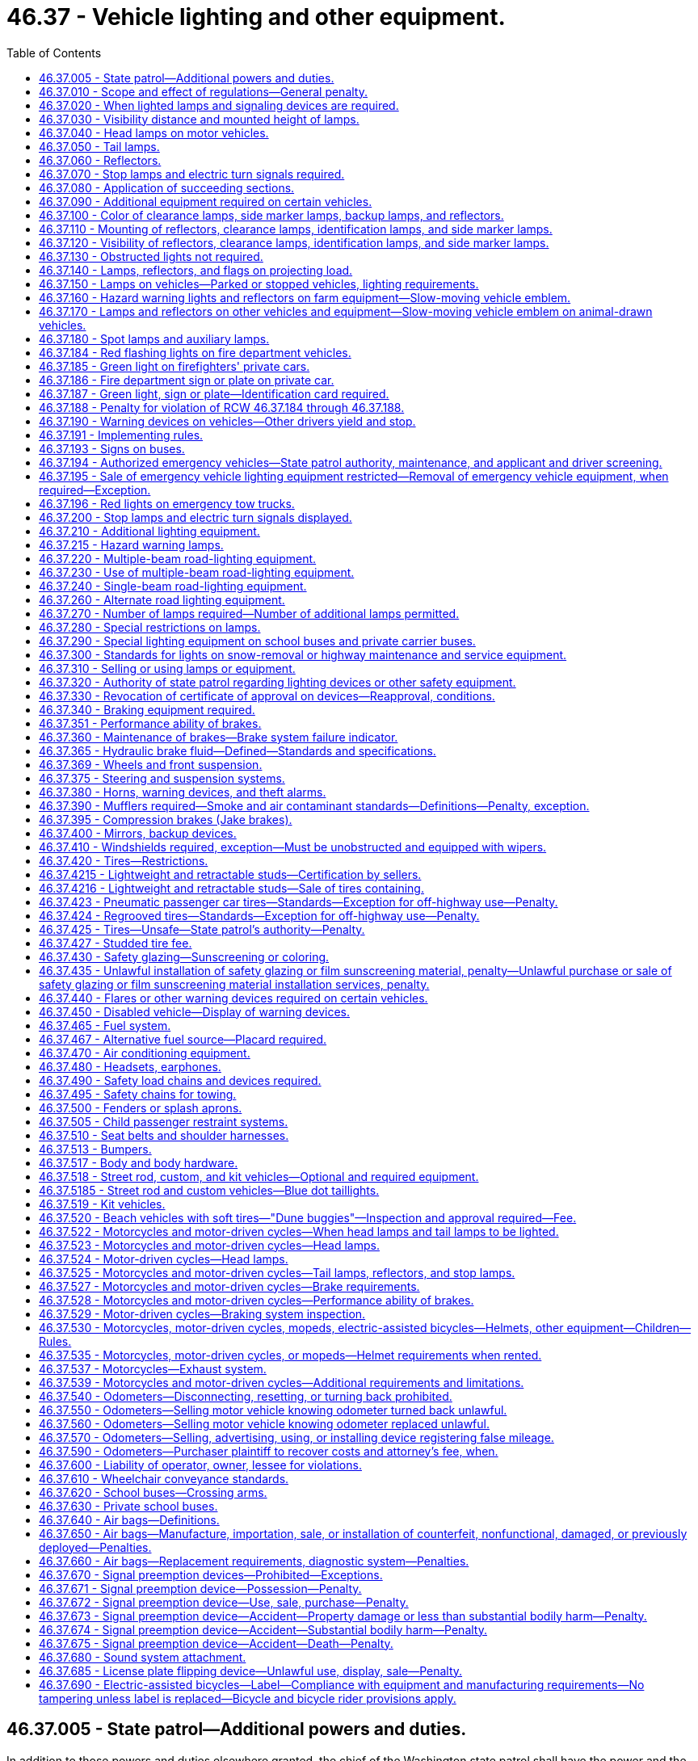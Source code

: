 = 46.37 - Vehicle lighting and other equipment.
:toc:

== 46.37.005 - State patrol—Additional powers and duties.
In addition to those powers and duties elsewhere granted, the chief of the Washington state patrol shall have the power and the duty to adopt, apply, and enforce such reasonable rules and regulations (1) relating to proper types of vehicles or combinations thereof for hauling passengers, commodities, freight, and supplies, (2) relating to vehicle equipment, and (3) relating to the enforcement of the provisions of this title with regard to vehicle equipment, as may be deemed necessary for the public welfare and safety in addition to but not inconsistent with the provisions of this title.

The chief of the Washington state patrol is authorized to adopt by regulation, federal standards relating to motor vehicles and vehicle equipment, issued pursuant to the National Traffic and Motor Vehicle Safety Act of 1966, or any amendment to said act, notwithstanding any provision in Title 46 RCW inconsistent with such standards. Federal standards adopted pursuant to this section shall be applicable only to vehicles manufactured in a model year following the adoption of such standards.

[ http://leg.wa.gov/CodeReviser/documents/sessionlaw/1987c330.pdf?cite=1987%20c%20330%20§%20706[1987 c 330 § 706]; http://leg.wa.gov/CodeReviser/documents/sessionlaw/1985c165.pdf?cite=1985%20c%20165%20§%201[1985 c 165 § 1]; http://leg.wa.gov/CodeReviser/documents/sessionlaw/1982c106.pdf?cite=1982%20c%20106%20§%201[1982 c 106 § 1]; http://leg.wa.gov/CodeReviser/documents/sessionlaw/1967ex1c145.pdf?cite=1967%20ex.s.%20c%20145%20§%2056[1967 ex.s. c 145 § 56]; http://leg.wa.gov/CodeReviser/documents/sessionlaw/1967c32.pdf?cite=1967%20c%2032%20§%2049[1967 c 32 § 49]; http://leg.wa.gov/CodeReviser/documents/sessionlaw/1961c12.pdf?cite=1961%20c%2012%20§%2046.37.005[1961 c 12 § 46.37.005]; http://leg.wa.gov/CodeReviser/documents/sessionlaw/1943c133.pdf?cite=1943%20c%20133%20§%201[1943 c 133 § 1]; http://leg.wa.gov/CodeReviser/documents/sessionlaw/1937c189.pdf?cite=1937%20c%20189%20§%206[1937 c 189 § 6]; Rem. Supp. 1943 § 6360-6; 1927 c 309 § 14, part; RRS § 6362-14, part; ]

== 46.37.010 - Scope and effect of regulations—General penalty.
. It is a traffic infraction for any person to drive or move, or for a vehicle owner to cause or knowingly permit to be driven or moved, on any highway any vehicle or combination of vehicles that:

.. Is in such unsafe condition as to endanger any person;

.. Is not at all times equipped with such lamps and other equipment in proper working condition and adjustment as required by this chapter or by rules issued by the Washington state patrol;

.. Contains any parts in violation of this chapter or rules issued by the Washington state patrol.

. It is a traffic infraction for any person to do any act forbidden or fail to perform any act required under this chapter or rules issued by the Washington state patrol.

. Nothing contained in this chapter or the state patrol's regulations shall be construed to prohibit the use of additional parts and accessories on any vehicle not inconsistent with the provisions of this chapter or the state patrol's regulations.

. The provisions of the chapter and the state patrol's regulations with respect to equipment on vehicles shall not apply to implements of husbandry, road machinery, road rollers, or farm tractors except as herein made applicable.

. No owner or operator of a farm tractor, self-propelled unit of farm equipment, or implement of husbandry shall be guilty of a crime or subject to penalty for violation of RCW 46.37.160 as now or hereafter amended unless such violation occurs on a public highway.

. It is a traffic infraction for any person to sell or offer for sale vehicle equipment which is required to be approved by the state patrol as prescribed in RCW 46.37.005 unless it has been approved by the state patrol.

. The provisions of this chapter with respect to equipment required on vehicles shall not apply to:

.. Motorcycles or motor-driven cycles except as herein made applicable;

.. Golf carts, as defined in RCW 46.04.1945, operating within a designated golf cart zone as described in RCW 46.08.175, except as provided in RCW 46.08.175(8).

. This chapter does not apply to off-road vehicles used on nonhighway roads or used on streets, roads, or highways as authorized under RCW 46.09.360.

. This chapter does not apply to vehicles used by the state parks and recreation commission exclusively for park maintenance and operations upon public highways within state parks.

. Notices of traffic infraction issued to commercial drivers under the provisions of this chapter with respect to equipment required on commercial motor vehicles shall not be considered for driver improvement purposes under chapter 46.20 RCW.

. Whenever a traffic infraction is chargeable to the owner or lessee of a vehicle under subsection (1) of this section, the driver shall not be arrested or issued a notice of traffic infraction unless the vehicle is registered in a jurisdiction other than Washington state, or unless the infraction is for an offense that is clearly within the responsibility of the driver.

. Whenever the owner or lessee is issued a notice of traffic infraction under this section the court may, on the request of the owner or lessee, take appropriate steps to make the driver of the vehicle, or any other person who directs the loading, maintenance, or operation of the vehicle, a codefendant. If the codefendant is held solely responsible and is found to have committed the traffic infraction, the court may dismiss the notice against the owner or lessee.

[ http://lawfilesext.leg.wa.gov/biennium/2011-12/Pdf/Bills/Session%20Laws/Senate/5061.SL.pdf?cite=2011%20c%20171%20§%2079[2011 c 171 § 79]; http://lawfilesext.leg.wa.gov/biennium/2009-10/Pdf/Bills/Session%20Laws/Senate/6207-S.SL.pdf?cite=2010%20c%20217%20§%206[2010 c 217 § 6]; http://lawfilesext.leg.wa.gov/biennium/2005-06/Pdf/Bills/Session%20Laws/House/2465.SL.pdf?cite=2006%20c%20306%20§%201[2006 c 306 § 1]; http://lawfilesext.leg.wa.gov/biennium/2005-06/Pdf/Bills/Session%20Laws/House/2617.SL.pdf?cite=2006%20c%20212%20§%205[2006 c 212 § 5]; http://lawfilesext.leg.wa.gov/biennium/2005-06/Pdf/Bills/Session%20Laws/House/1003.SL.pdf?cite=2005%20c%20213%20§%207[2005 c 213 § 7]; http://lawfilesext.leg.wa.gov/biennium/1997-98/Pdf/Bills/Session%20Laws/House/1457.SL.pdf?cite=1997%20c%20241%20§%2014[1997 c 241 § 14]; http://leg.wa.gov/CodeReviser/documents/sessionlaw/1989c178.pdf?cite=1989%20c%20178%20§%2022[1989 c 178 § 22]; http://leg.wa.gov/CodeReviser/documents/sessionlaw/1987c330.pdf?cite=1987%20c%20330%20§%20707[1987 c 330 § 707]; http://leg.wa.gov/CodeReviser/documents/sessionlaw/1979ex1c136.pdf?cite=1979%20ex.s.%20c%20136%20§%2069[1979 ex.s. c 136 § 69]; http://leg.wa.gov/CodeReviser/documents/sessionlaw/1977ex1c355.pdf?cite=1977%20ex.s.%20c%20355%20§%201[1977 ex.s. c 355 § 1]; http://leg.wa.gov/CodeReviser/documents/sessionlaw/1963c154.pdf?cite=1963%20c%20154%20§%201[1963 c 154 § 1]; http://leg.wa.gov/CodeReviser/documents/sessionlaw/1961c12.pdf?cite=1961%20c%2012%20§%2046.37.010[1961 c 12 § 46.37.010]; prior:  1955 c 269 § 1; prior: 1937 c 189 § 14, part; RRS § 6360-14, part; RCW  46.40.010, part; http://leg.wa.gov/CodeReviser/documents/sessionlaw/1929c178.pdf?cite=1929%20c%20178%20§%202[1929 c 178 § 2]; http://leg.wa.gov/CodeReviser/documents/sessionlaw/1927c309.pdf?cite=1927%20c%20309%20§%2019[1927 c 309 § 19]; 1921 c 96 § 22, part; 1919 c 59 § 10, part; 1917 c 155 § 15, part; 1915 c 142 § 21, part; RRS § 6362-19; ]

== 46.37.020 - When lighted lamps and signaling devices are required.
Every vehicle upon a highway within this state at any time from a half hour after sunset to a half hour before sunrise and at any other time when, due to insufficient light or unfavorable atmospheric conditions, persons and vehicles on the highway are not clearly discernible at a distance of one thousand feet ahead shall display lighted headlights, other lights, and illuminating devices as hereinafter respectively required for different classes of vehicles, subject to exceptions with respect to parked vehicles, and such stop lights, turn signals, and other signaling devices shall be lighted as prescribed for the use of such devices.

[ http://leg.wa.gov/CodeReviser/documents/sessionlaw/1977ex1c355.pdf?cite=1977%20ex.s.%20c%20355%20§%202[1977 ex.s. c 355 § 2]; http://leg.wa.gov/CodeReviser/documents/sessionlaw/1974ex1c124.pdf?cite=1974%20ex.s.%20c%20124%20§%202[1974 ex.s. c 124 § 2]; http://leg.wa.gov/CodeReviser/documents/sessionlaw/1963c154.pdf?cite=1963%20c%20154%20§%202[1963 c 154 § 2]; http://leg.wa.gov/CodeReviser/documents/sessionlaw/1961c12.pdf?cite=1961%20c%2012%20§%2046.37.020[1961 c 12 § 46.37.020]; http://leg.wa.gov/CodeReviser/documents/sessionlaw/1955c269.pdf?cite=1955%20c%20269%20§%202[1955 c 269 § 2]; prior: 1937 c 189 § 14, part; RRS § 6360-14, part; RCW  46.40.010, part; http://leg.wa.gov/CodeReviser/documents/sessionlaw/1929c178.pdf?cite=1929%20c%20178%20§%202[1929 c 178 § 2]; http://leg.wa.gov/CodeReviser/documents/sessionlaw/1927c309.pdf?cite=1927%20c%20309%20§%2019[1927 c 309 § 19]; 1921 c 96 § 22, part; 1919 c 59 § 10, part; 1917 c 155 § 15, part; 1915 c 142 § 21, part; RRS § 6362-19; ]

== 46.37.030 - Visibility distance and mounted height of lamps.
. Whenever requirement is hereinafter declared as to distance from which certain lamps and devices shall render objects visible or within which such lamps or devices shall be visible, said provisions shall apply during the times stated in RCW 46.37.020 in respect to a vehicle without load when upon a straight, level, unlighted highway under normal atmospheric conditions unless a different time or condition is expressly stated.

. Whenever requirement is hereinafter declared as to the mounted height of lamps or devices it shall mean from the center of such lamp or device to the level ground upon which the vehicle stands when such vehicle is without a load.

. No additional lamp, reflective device, or other motor vehicle equipment shall be added which impairs the effectiveness of this standard.

[ http://leg.wa.gov/CodeReviser/documents/sessionlaw/1977ex1c355.pdf?cite=1977%20ex.s.%20c%20355%20§%203[1977 ex.s. c 355 § 3]; http://leg.wa.gov/CodeReviser/documents/sessionlaw/1961c12.pdf?cite=1961%20c%2012%20§%2046.37.030[1961 c 12 § 46.37.030]; http://leg.wa.gov/CodeReviser/documents/sessionlaw/1955c269.pdf?cite=1955%20c%20269%20§%203[1955 c 269 § 3]; prior: 1937 c 189 § 14, part; RRS § 6360-14, part; RCW  46.40.010, part; ]

== 46.37.040 - Head lamps on motor vehicles.
. Every motor vehicle shall be equipped with at least two head lamps with at least one on each side of the front of the motor vehicle, which head lamps shall comply with the requirements and limitations set forth in this chapter.

. Every head lamp upon every motor vehicle shall be located at a height measured from the center of the head lamp of not more than fifty-four inches nor less than twenty-four inches to be measured as set forth in RCW 46.37.030(2).

[ http://leg.wa.gov/CodeReviser/documents/sessionlaw/1977ex1c355.pdf?cite=1977%20ex.s.%20c%20355%20§%204[1977 ex.s. c 355 § 4]; http://leg.wa.gov/CodeReviser/documents/sessionlaw/1961c12.pdf?cite=1961%20c%2012%20§%2046.37.040[1961 c 12 § 46.37.040]; http://leg.wa.gov/CodeReviser/documents/sessionlaw/1955c269.pdf?cite=1955%20c%20269%20§%204[1955 c 269 § 4]; prior:  1937 c 189 § 15; RRS § 6360-15; RCW  46.40.020; 1933 c 156 § 1, part; 1929 c 178 § 3, part; 1927 c 309 §§ 20, part, 24; 1921 c 96 § 22, part; 1919 c 59 § 10, part; 1917 c 155 § 15, part; 1915 c 142 § 21, part; RRS §§ 6362-20, part, 6362-24; ]

== 46.37.050 - Tail lamps.
. After January 1, 1964, every motor vehicle, trailer, cargo extension, semitrailer, and pole trailer, and any other vehicle which is being drawn at the end of a combination of vehicles, shall be equipped with at least two tail lamps mounted on the rear, which, when lighted as required in RCW 46.37.020, shall emit a red light plainly visible from a distance of one thousand feet to the rear, except that passenger cars manufactured or assembled prior to January 1, 1939, shall have at least one tail lamp. On a combination of vehicles only the tail lamps on the rearmost vehicle need actually be seen from the distance specified. On vehicles equipped with more than one tail lamp, the lamps shall be mounted on the same level and as widely spaced laterally as practicable.

. Every tail lamp upon every vehicle shall be located at a height of not more than seventy-two inches nor less than fifteen inches.

. Either a tail lamp or a separate lamp shall be so constructed and placed as to illuminate with a white light the rear registration plate and render it clearly legible from a distance of fifty feet to the rear. Any tail lamp or tail lamps, together with any separate lamp or lamps for illuminating the rear registration plate, shall be so wired as to be lighted whenever the head lamps or auxiliary driving lamps are lighted.

[ http://lawfilesext.leg.wa.gov/biennium/2015-16/Pdf/Bills/Session%20Laws/House/2598-S.SL.pdf?cite=2016%20c%2022%20§%204[2016 c 22 § 4]; http://leg.wa.gov/CodeReviser/documents/sessionlaw/1977ex1c355.pdf?cite=1977%20ex.s.%20c%20355%20§%205[1977 ex.s. c 355 § 5]; http://leg.wa.gov/CodeReviser/documents/sessionlaw/1963c154.pdf?cite=1963%20c%20154%20§%203[1963 c 154 § 3]; http://leg.wa.gov/CodeReviser/documents/sessionlaw/1961c12.pdf?cite=1961%20c%2012%20§%2046.37.050[1961 c 12 § 46.37.050]; http://leg.wa.gov/CodeReviser/documents/sessionlaw/1955c269.pdf?cite=1955%20c%20269%20§%205[1955 c 269 § 5]; prior: 1947 c 267 § 2, part; 1937 c 189 § 16, part; Rem. Supp. 1947 § 6360-16, part; RCW  46.40.030, part; http://leg.wa.gov/CodeReviser/documents/sessionlaw/1929c178.pdf?cite=1929%20c%20178%20§%207[1929 c 178 § 7]; http://leg.wa.gov/CodeReviser/documents/sessionlaw/1927c309.pdf?cite=1927%20c%20309%20§%2027[1927 c 309 § 27]; RRS § 6362-27; 1921 c 96 § 22, part; 1919 c 59 § 10, part; 1917 c 155 § 15, part; 1915 c 142 § 21, part; ]

== 46.37.060 - Reflectors.
. Every motor vehicle, trailer, semitrailer, and pole trailer shall carry on the rear, either as a part of the tail lamps or separately, two or more red reflectors meeting the requirements of this section: PROVIDED, HOWEVER, That vehicles of the types mentioned in RCW 46.37.090 shall be equipped with reflectors meeting the requirements of RCW 46.37.110 and 46.37.120.

. Every such reflector shall be mounted on the vehicle at a height not less than fifteen inches nor more than seventy-two inches measured as set forth in RCW 46.37.030(2), and shall be of such size and characteristics and so mounted as to be visible at night from all distances within six hundred feet to one hundred feet from such vehicle when directly in front of lawful upper beams of head lamps, except that reflectors on vehicles manufactured or assembled prior to January 1, 1970, shall be visible at night from all distances within three hundred and fifty feet to one hundred feet when directly in front of lawful upper beams of head lamps.

[ http://leg.wa.gov/CodeReviser/documents/sessionlaw/1977ex1c355.pdf?cite=1977%20ex.s.%20c%20355%20§%206[1977 ex.s. c 355 § 6]; http://leg.wa.gov/CodeReviser/documents/sessionlaw/1963c154.pdf?cite=1963%20c%20154%20§%204[1963 c 154 § 4]; http://leg.wa.gov/CodeReviser/documents/sessionlaw/1961c12.pdf?cite=1961%20c%2012%20§%2046.37.060[1961 c 12 § 46.37.060]; http://leg.wa.gov/CodeReviser/documents/sessionlaw/1955c269.pdf?cite=1955%20c%20269%20§%206[1955 c 269 § 6]; prior: 1947 c 267 § 2, part; 1937 c 189 § 16, part; Rem. Supp. 1947 § 6360-16, part; RCW  46.40.030, part; ]

== 46.37.070 - Stop lamps and electric turn signals required.
. After January 1, 1964, every motor vehicle, trailer, semitrailer, and pole trailer shall be equipped with two or more stop lamps meeting the requirements of RCW 46.37.200, except that passenger cars manufactured or assembled prior to January 1, 1964, shall be equipped with at least one such stop lamp. On a combination of vehicles, only the stop lamps on the rearmost vehicle need actually be seen from the distance specified in RCW 46.37.200(1).

. After January 1, 1960, every motor vehicle, trailer, semitrailer and pole trailer shall be equipped with electric turn signal lamps meeting the requirements of RCW 46.37.200(2), except that passenger cars, trailers, semitrailers, pole trailers, and trucks less than eighty inches in width, manufactured or assembled prior to January 1, 1953, need not be equipped with electric turn signal lamps.

. Every passenger car manufactured or assembled after September 1, 1985; and every passenger truck, passenger van, or passenger sports [sport] utility vehicle manufactured or assembled after September 1, 1993, must be equipped with a rear center high-mounted stop lamp meeting the requirements of RCW 46.37.200(3).

[ http://lawfilesext.leg.wa.gov/biennium/2005-06/Pdf/Bills/Session%20Laws/House/2465.SL.pdf?cite=2006%20c%20306%20§%202[2006 c 306 § 2]; http://leg.wa.gov/CodeReviser/documents/sessionlaw/1977ex1c355.pdf?cite=1977%20ex.s.%20c%20355%20§%207[1977 ex.s. c 355 § 7]; http://leg.wa.gov/CodeReviser/documents/sessionlaw/1963c154.pdf?cite=1963%20c%20154%20§%205[1963 c 154 § 5]; http://leg.wa.gov/CodeReviser/documents/sessionlaw/1961c12.pdf?cite=1961%20c%2012%20§%2046.37.070[1961 c 12 § 46.37.070]; http://leg.wa.gov/CodeReviser/documents/sessionlaw/1959c319.pdf?cite=1959%20c%20319%20§%2032[1959 c 319 § 32]; http://leg.wa.gov/CodeReviser/documents/sessionlaw/1955c269.pdf?cite=1955%20c%20269%20§%207[1955 c 269 § 7]; prior: 1953 c 248 § 2, part; 1947 c 267 § 4, part; 1937 c 189 § 23, part; Rem. Supp. 1947 § 6360-23, part; RCW  46.40.090, part; 1929 c 178 § 1, part; 1927 c 309 § 15, part; RRS § 6362-15, part; ]

== 46.37.080 - Application of succeeding sections.
Those sections of this chapter which follow immediately, including RCW 46.37.090, 46.37.100, 46.37.110, 46.37.120, and 46.37.130, relating to clearance lamps, marker lamps, and reflectors, shall apply as stated in said sections to vehicles of the type therein enumerated, namely buses, trucks, truck tractors, and trailers, semitrailers, and pole trailers, respectively, when operated upon any highway, and said vehicles shall be equipped as required and all lamp equipment required shall be lighted at the times mentioned in RCW 46.37.020. For purposes of the sections enumerated above, a camper, when mounted upon a motor vehicle, shall be considered part of the permanent structure of that motor vehicle.

[ http://leg.wa.gov/CodeReviser/documents/sessionlaw/1977ex1c355.pdf?cite=1977%20ex.s.%20c%20355%20§%208[1977 ex.s. c 355 § 8]; http://leg.wa.gov/CodeReviser/documents/sessionlaw/1963c154.pdf?cite=1963%20c%20154%20§%206[1963 c 154 § 6]; http://leg.wa.gov/CodeReviser/documents/sessionlaw/1961c12.pdf?cite=1961%20c%2012%20§%2046.37.080[1961 c 12 § 46.37.080]; http://leg.wa.gov/CodeReviser/documents/sessionlaw/1955c269.pdf?cite=1955%20c%20269%20§%208[1955 c 269 § 8]; prior: 1947 c 267 § 3, part; 1937 c 189 § 17, part; Rem. Supp. 1947 § 6360-17, part; RCW  46.40.040, part; ]

== 46.37.090 - Additional equipment required on certain vehicles.
In addition to other equipment required in RCW 46.37.040, 46.37.050, 46.37.060, and 46.37.070, the following vehicles shall be equipped as herein stated under the conditions stated in RCW 46.37.080, and in addition, the reflectors elsewhere enumerated for such vehicles shall conform to the requirements of RCW 46.37.120(1).

. Buses, trucks, motor homes, and motor vehicles with mounted campers eighty inches or more in over-all width:

.. On the front, two clearance lamps, one at each side, and on vehicles manufactured or assembled after January 1, 1964, three identification lamps meeting the specifications of subdivision (6) [subsection (7)] of this section;

.. On the rear, two clearance lamps, one at each side, and after January 1, 1964, three identification lamps meeting the specifications of subdivision (6) [subsection (7)] of this section;

.. On each side, two side marker lamps, one at or near the front and one at or near the rear;

.. On each side, two reflectors, one at or near the front and one at or near the rear.

. Trailers and semitrailers eighty inches or more in over-all width:

.. On the front, two clearance lamps, one at each side;

.. On the rear, two clearance lamps, one at each side, and after January 1, 1964, three identification lamps meeting the specifications of subdivision (6) [subsection (7)] of this section;

.. On each side, two side marker lamps, one at or near the front and one at or near the rear;

.. On each side, two reflectors, one at or near the front and one at or near the rear: PROVIDED, That a mobile home as defined by RCW 46.04.302 need not be equipped with two side marker lamps or two side reflectors as required by subsection (2) (c) and (d) of this section [(c) and (d) of this subsection] while operated under the terms of a special permit authorized by RCW 46.44.090.

. Truck tractors:

On the front, two cab clearance lamps, one at each side, and on vehicles manufactured or assembled after January 1, 1964, three identification lamps meeting the specifications of subdivision (6) [subsection (7)] of this section.

. Trailers, semitrailers, and pole trailers thirty feet or more in over-all length:

On each side, one amber side marker lamp and one amber reflector, centrally located with respect to the length of the vehicle: PROVIDED, That a mobile home as defined by RCW 46.04.302 need not be equipped with such side marker lamp or reflector while operated under the terms of a special permit authorized by RCW 46.44.090.

. Pole trailers:

.. On each side, one amber side marker lamp at or near the front of the load;

.. One amber reflector at or near the front of the load;

.. On the rearmost support for the load, one combination marker lamp showing amber to the front and red to the rear and side, mounted to indicate maximum width of the pole trailer.

. Boat trailers eighty inches or more in overall width:

.. One on each side, at or near the midpoint, one clearance lamp performing the function of both a front and rear clearance lamp;

.. On the rear, after June 1, 1978, three identification lamps meeting the specifications of subsection (7) of this section;

.. One on each side, two side marker lamps, one at or near the front and one at or near the rear;

.. On each side, two reflectors, one at or near the front and one at or near the rear.

. Whenever required or permitted by this chapter, identification lamps shall be grouped in a horizontal row, with lamp centers spaced not less than six nor more than twelve inches apart, and mounted on the permanent structure of the vehicle as close as practicable to the vertical centerline: PROVIDED, HOWEVER, That where the cab of a vehicle is not more than forty-two inches wide at the front roofline, a single identification lamp at the center of the cab shall be deemed to comply with the requirements for front identification lamps.

[ http://leg.wa.gov/CodeReviser/documents/sessionlaw/1977ex1c355.pdf?cite=1977%20ex.s.%20c%20355%20§%209[1977 ex.s. c 355 § 9]; http://leg.wa.gov/CodeReviser/documents/sessionlaw/1963c154.pdf?cite=1963%20c%20154%20§%207[1963 c 154 § 7]; http://leg.wa.gov/CodeReviser/documents/sessionlaw/1961c12.pdf?cite=1961%20c%2012%20§%2046.37.090[1961 c 12 § 46.37.090]; http://leg.wa.gov/CodeReviser/documents/sessionlaw/1955c269.pdf?cite=1955%20c%20269%20§%209[1955 c 269 § 9]; prior: 1947 c 267 § 3, part; 1937 c 189 § 17, part; Rem. Supp. 1947 § 6360-17, part; RCW  46.40.040, part; 1933 c 156 §§ 5, part, 6, part; 1929 c 178 §§ 7, part, 8, part; 1927 c 309 §§ 27, part, 28, part; RRS §§ 6362-27, part, 6362-28, part; 1921 c 96 § 22, part; 1919 c 59 § 10, part; 1917 c 155 § 15, part; ]

== 46.37.100 - Color of clearance lamps, side marker lamps, backup lamps, and reflectors.
. Front clearance lamps and those marker lamps and reflectors mounted on the front or on the side near the front of a vehicle shall display or reflect an amber color.

. Rear clearance lamps and those marker lamps and reflectors mounted on the rear or on the sides near the rear of a vehicle shall display or reflect a red color.

. All lighting devices and reflectors mounted on the rear of any vehicle shall display or reflect a red color, except the stop lamp or other signal device, which may be red, amber, or yellow, and except that on any vehicle forty or more years old, or on any motorcycle regardless of age, the taillight may also contain a blue or purple insert of not more than one inch in diameter, and except that the light illuminating the license plate shall be white and the light emitted by a backup lamp shall be white or amber. However, for commercial motor vehicles defined in RCW 46.32.005, stop lamps must be red and other signal devices must be red or amber.

[ http://lawfilesext.leg.wa.gov/biennium/2019-20/Pdf/Bills/Session%20Laws/Senate/5937.SL.pdf?cite=2019%20c%20321%20§%201[2019 c 321 § 1]; http://lawfilesext.leg.wa.gov/biennium/2001-02/Pdf/Bills/Session%20Laws/Senate/5735.SL.pdf?cite=2002%20c%20196%20§%201[2002 c 196 § 1]; http://lawfilesext.leg.wa.gov/biennium/1991-92/Pdf/Bills/Session%20Laws/Senate/5425-S.SL.pdf?cite=1992%20c%2046%20§%201[1992 c 46 § 1]; http://leg.wa.gov/CodeReviser/documents/sessionlaw/1961c12.pdf?cite=1961%20c%2012%20§%2046.37.100[1961 c 12 § 46.37.100]; http://leg.wa.gov/CodeReviser/documents/sessionlaw/1955c269.pdf?cite=1955%20c%20269%20§%2010[1955 c 269 § 10]; prior: 1947 c 267 § 3, part; 1937 c 189 § 17, part; Rem. Supp. 1947 § 6360-17, part; RCW  46.40.040, part; 1933 c 156 §§ 5, part, 6, part; 1929 c 178 §§ 7, part, 8, part; 1927 c 309 §§ 27, part, 28, part; RRS §§ 6362-27, part, 6362-28, part; 1921 c 96 § 22, part; 1919 c 59 § 10, part; 1917 c 155 § 15, part; 1915 c 142 § 21, part; ]

== 46.37.110 - Mounting of reflectors, clearance lamps, identification lamps, and side marker lamps.
. Reflectors when required by RCW 46.37.090 shall be mounted at a height not less than twenty-four inches and not higher than sixty inches above the ground on which the vehicle stands, except that if the highest part of the permanent structure of the vehicle is less than twenty-four inches the reflector at such point shall be mounted as high as that part of the permanent structure will permit.

The rear reflectors on a pole trailer may be mounted on each side of the bolster or load.

Any required red reflector on the rear of a vehicle may be incorporated with the tail lamp, but such reflector shall meet all the other reflector requirements of this chapter.

. Clearance lamps shall be mounted on the permanent structure of the vehicle in such a manner as to indicate the extreme height and width of the vehicle. When rear identification lamps are required and are mounted as high as is practicable, rear clearance lamps may be mounted at optional height, and when the mounting of front clearance lamps results in such lamps failing to indicate the extreme width of the trailer, such lamps may be mounted at optional height but must indicate, as near as practicable, the extreme width of the trailer. Clearance lamps on truck tractors shall be located so as to indicate the extreme width of the truck tractor cab. Clearance lamps and side marker lamps may be mounted in combination provided illumination is given as required herein with reference to both: PROVIDED, That no rear clearance lamp may be combined in any shell or housing with any tail lamp or identification lamp.

[ http://leg.wa.gov/CodeReviser/documents/sessionlaw/1977ex1c355.pdf?cite=1977%20ex.s.%20c%20355%20§%2010[1977 ex.s. c 355 § 10]; http://leg.wa.gov/CodeReviser/documents/sessionlaw/1961c12.pdf?cite=1961%20c%2012%20§%2046.37.110[1961 c 12 § 46.37.110]; http://leg.wa.gov/CodeReviser/documents/sessionlaw/1955c269.pdf?cite=1955%20c%20269%20§%2011[1955 c 269 § 11]; prior: 1947 c 267 § 3, part; 1937 c 189 § 17, part; Rem. Supp. 1947 § 6360-17, part; RCW  46.40.040, part; 1933 c 156 §§ 5, part, 6, part; 1929 c 178 §§ 7, part, 8, part; 1927 c 309 §§ 27, part, 28, part; RRS §§ 6362-27, part, 6362-28, part; 1921 c 96 § 22, part; 1919 c 59 § 10, part; 1917 c 155 § 15, part; ]

== 46.37.120 - Visibility of reflectors, clearance lamps, identification lamps, and side marker lamps.
. Every reflector upon any vehicle referred to in RCW 46.37.090 shall be of such size and characteristics and so maintained as to be readily visible at nighttime from all distances within six hundred feet to one hundred feet from the vehicle when directly in front of lawful lower beams of head lamps, except that the visibility for reflectors on vehicles manufactured or assembled prior to January 1, 1970, shall be measured in front of the lawful upper beams of headlamps. Reflectors required to be mounted on the sides of the vehicle shall reflect the required color of light to the sides, and those mounted on the rear shall reflect a red color to the rear.

. Front and rear clearance lamps and identification lamps shall be capable of being seen and distinguished under normal atmospheric conditions at the times lights are required at all distances between five hundred feet and fifty feet from the front and rear, respectively, of the vehicle.

. Side marker lamps shall be capable of being seen and distinguished under normal atmospheric conditions at the times lights are required at all distances between five hundred feet and fifty feet from the side of the vehicle on which mounted.

[ http://leg.wa.gov/CodeReviser/documents/sessionlaw/1977ex1c355.pdf?cite=1977%20ex.s.%20c%20355%20§%2011[1977 ex.s. c 355 § 11]; http://leg.wa.gov/CodeReviser/documents/sessionlaw/1963c154.pdf?cite=1963%20c%20154%20§%208[1963 c 154 § 8]; http://leg.wa.gov/CodeReviser/documents/sessionlaw/1961c12.pdf?cite=1961%20c%2012%20§%2046.37.120[1961 c 12 § 46.37.120]; http://leg.wa.gov/CodeReviser/documents/sessionlaw/1955c269.pdf?cite=1955%20c%20269%20§%2012[1955 c 269 § 12]; prior: 1947 c 267 § 3, part; 1937 c 189 § 17, part; Rem. Supp. 1947 § 6360-17, part; RCW  46.40.040, part; 1933 c 156 §§ 5, part, 6, part; 1929 c 178 §§ 7, part, 8, part; 1927 c 309 §§ 27, part, 28, part; RRS §§ 6362-27, part, 6362-28, part; 1921 c 96 § 22, part; 1919 c 59 § 10, part; 1917 c 155 § 15, part; ]

== 46.37.130 - Obstructed lights not required.
Whenever motor and other vehicles are operated in combination during the time that lights are required, any lamp (except tail lamps) need not be lighted which, by reason of its location on a vehicle of the combination, would be obscured by another vehicle of the combination, but this shall not affect the requirement that lighted clearance lamps be displayed on the front of the foremost vehicle required to have clearance lamps, nor that all lights required on the rear of the rearmost vehicle of any combination shall be lighted.

[ http://leg.wa.gov/CodeReviser/documents/sessionlaw/1961c12.pdf?cite=1961%20c%2012%20§%2046.37.130[1961 c 12 § 46.37.130]; http://leg.wa.gov/CodeReviser/documents/sessionlaw/1955c269.pdf?cite=1955%20c%20269%20§%2013[1955 c 269 § 13]; ]

== 46.37.140 - Lamps, reflectors, and flags on projecting load.
. On any vehicle having a load that extends more than four inches beyond its sides or more than four feet beyond its rear, there must be displayed red or orange fluorescent warning flags, not less than eighteen inches square, marking the extremities of such loads.

. Whenever the load upon any vehicle extends to the rear four feet or more beyond the bed or body of the vehicle, there must be displayed at the extreme rear end of the load at the times specified in RCW 46.37.020:

.. Two red lamps, visible from a distance of at least five hundred feet to the rear;

.. Two red reflectors, visible at night from all distances within six hundred feet to one hundred feet to the rear when directly in front of lawful lower beams of headlamps, and located so as to indicate maximum width; and

.. A red lamp on each side, visible from a distance of at least five hundred feet to the side, and located so as to indicate maximum overhang.

[ http://lawfilesext.leg.wa.gov/biennium/2013-14/Pdf/Bills/Session%20Laws/House/2137.SL.pdf?cite=2014%20c%20154%20§%201[2014 c 154 § 1]; http://leg.wa.gov/CodeReviser/documents/sessionlaw/1977ex1c355.pdf?cite=1977%20ex.s.%20c%20355%20§%2012[1977 ex.s. c 355 § 12]; http://leg.wa.gov/CodeReviser/documents/sessionlaw/1963c154.pdf?cite=1963%20c%20154%20§%209[1963 c 154 § 9]; http://leg.wa.gov/CodeReviser/documents/sessionlaw/1961c12.pdf?cite=1961%20c%2012%20§%2046.37.140[1961 c 12 § 46.37.140]; http://leg.wa.gov/CodeReviser/documents/sessionlaw/1955c269.pdf?cite=1955%20c%20269%20§%2014[1955 c 269 § 14]; prior:  1937 c 189 § 18; RRS § 6360-18; RCW  46.40.050; 1929 c 178 § 11, part; 1927 c 309 § 32, part, RRS § 6362-32, part; 1921 c 96 § 22, part; 1919 c 59 § 10, part; 1917 c 155 § 15, part; ]

== 46.37.150 - Lamps on vehicles—Parked or stopped vehicles, lighting requirements.
. Every vehicle shall be equipped with one or more lamps, which, when lighted, shall display a white or amber light visible from a distance of one thousand feet to the front of the vehicle, and a red light visible from a distance of one thousand feet to the rear of the vehicle. The location of said lamp or lamps shall always be such that at least one lamp or combination of lamps meeting the requirements of this section is installed as near as practicable to the side of the vehicle which is closest to passing traffic.

. Whenever a vehicle is lawfully parked upon a street or highway during the hours between a half hour after sunset and a half hour before sunrise and in the event there is sufficient light to reveal any person or object within a distance of one thousand feet upon such street or highway, no lights need be displayed upon such parked vehicle.

. Whenever a vehicle is parked or stopped upon a roadway or shoulder adjacent thereto, outside an incorporated city or town, whether attended or unattended, during the hours between a half hour after sunset and a half hour before sunrise and there is insufficient light to reveal any person or object within a distance of one thousand feet upon such highway, such vehicle so parked or stopped shall be equipped with and shall display lamps meeting the requirements of subsection (1) of this section.

. Any lighted head lamps upon a parked vehicle shall be depressed or dimmed.

[ http://leg.wa.gov/CodeReviser/documents/sessionlaw/1977ex1c355.pdf?cite=1977%20ex.s.%20c%20355%20§%2013[1977 ex.s. c 355 § 13]; http://leg.wa.gov/CodeReviser/documents/sessionlaw/1963c154.pdf?cite=1963%20c%20154%20§%2010[1963 c 154 § 10]; http://leg.wa.gov/CodeReviser/documents/sessionlaw/1961c12.pdf?cite=1961%20c%2012%20§%2046.37.150[1961 c 12 § 46.37.150]; http://leg.wa.gov/CodeReviser/documents/sessionlaw/1955c269.pdf?cite=1955%20c%20269%20§%2015[1955 c 269 § 15]; prior:  1937 c 189 § 19; RRS § 6360-19; RCW  46.40.060; http://leg.wa.gov/CodeReviser/documents/sessionlaw/1933c156.pdf?cite=1933%20c%20156%20§%208[1933 c 156 § 8]; http://leg.wa.gov/CodeReviser/documents/sessionlaw/1929c178.pdf?cite=1929%20c%20178%20§%2010[1929 c 178 § 10]; http://leg.wa.gov/CodeReviser/documents/sessionlaw/1927c309.pdf?cite=1927%20c%20309%20§%2031[1927 c 309 § 31]; RRS § 6362-31; ]

== 46.37.160 - Hazard warning lights and reflectors on farm equipment—Slow-moving vehicle emblem.
. Every farm tractor and every self-propelled unit of farm equipment or implement of husbandry manufactured or assembled after January 1, 1970, shall be equipped with vehicular hazard warning lights of the type described in RCW 46.37.215 visible from a distance of not less than one thousand feet to the front and rear in normal sunlight, which shall be displayed whenever any such vehicle is operated upon a highway.

. Every self-propelled unit of farm equipment or implement of husbandry manufactured or assembled after January 1, 1970, shall at all times, and every other motor vehicle shall at times mentioned in RCW 46.37.020, be equipped with lamps and reflectors as follows:

.. At least two headlamps meeting the requirements of RCW 46.37.220, 46.37.240, or 46.37.260;

.. At least one red lamp visible when lighted from a distance of not less than one thousand feet to the rear mounted as far to the left of center of vehicle as practicable;

.. At least two red reflectors visible from all distances within six hundred to one hundred feet to the rear when directly in front of lawful lower beams of headlamps.

. Every combination of farm tractor and towed farm equipment or towed implement of husbandry shall at all times mentioned in RCW 46.37.020 be equipped with lamps and reflectors as follows:

.. The farm tractor element of every such combination shall be equipped as required in subsections (1) and (2) of this section;

.. The towed unit of farm equipment or implement of husbandry element of such combination shall be equipped on the rear with two red lamps visible when lighted from a distance of not less than one thousand feet to the rear, and two red reflectors visible to the rear from all distances within six hundred feet to one hundred feet to the rear when directly in front of lawful upper beams of head lamps. One reflector shall be so positioned to indicate, as nearly as practicable, the extreme left projection of the towed unit;

.. If the towed unit or its load obscures either of the vehicle hazard warning lights on the tractor, the towed unit shall be equipped with vehicle hazard warning lights described in subsection (1) of this section.

. The two red lamps and the two red reflectors required in the foregoing subsections of this section on a self-propelled unit of farm equipment or implement of husbandry or combination of farm tractor and towed farm equipment shall be so positioned as to show from the rear as nearly as practicable the extreme width of the vehicle or combination carrying them: PROVIDED, That if all other requirements are met, reflective tape or paint may be used in lieu of reflectors required by subsection (3) of this section.

. After January 1, 1970, every farm tractor and every self-propelled unit of farm equipment or implement of husbandry designed for operation at speeds not in excess of twenty-five miles per hour shall at all times be equipped with a slow moving vehicle emblem mounted on the rear except as provided in subsection (6) of this section.

. After January 1, 1970, every combination of farm tractor and towed farm equipment or towed implement of husbandry normally operating at speeds not in excess of twenty-five miles per hour shall at all times be equipped with a slow moving vehicle emblem as follows:

.. Where the towed unit is sufficiently large to obscure the slow moving vehicle emblem on the farm tractor, the towed unit shall be equipped with a slow moving vehicle emblem. In such cases, the towing vehicle need not display the emblem;

.. Where the slow moving vehicle emblem on the farm tractor unit is not obscured by the towed unit, then either or both may be equipped with the required emblem but it shall be sufficient if either has it.

. The emblem required by subsections (5) and (6) of this section shall comply with current standards and specifications as promulgated by the Washington state patrol.

[ http://leg.wa.gov/CodeReviser/documents/sessionlaw/1987c330.pdf?cite=1987%20c%20330%20§%20708[1987 c 330 § 708]; http://leg.wa.gov/CodeReviser/documents/sessionlaw/1977ex1c355.pdf?cite=1977%20ex.s.%20c%20355%20§%2014[1977 ex.s. c 355 § 14]; http://leg.wa.gov/CodeReviser/documents/sessionlaw/1969ex1c281.pdf?cite=1969%20ex.s.%20c%20281%20§%2022[1969 ex.s. c 281 § 22]; http://leg.wa.gov/CodeReviser/documents/sessionlaw/1963c154.pdf?cite=1963%20c%20154%20§%2011[1963 c 154 § 11]; http://leg.wa.gov/CodeReviser/documents/sessionlaw/1961c12.pdf?cite=1961%20c%2012%20§%2046.37.160[1961 c 12 § 46.37.160]; http://leg.wa.gov/CodeReviser/documents/sessionlaw/1955c269.pdf?cite=1955%20c%20269%20§%2016[1955 c 269 § 16]; ]

== 46.37.170 - Lamps and reflectors on other vehicles and equipment—Slow-moving vehicle emblem on animal-drawn vehicles.
. Every vehicle, including animal-drawn vehicles and vehicles referred to in *RCW 46.37.010(3), not specifically required by the provisions of RCW 46.37.020 through 46.37.330 to be equipped with lamps, or other lighting devices, shall at all times specified in RCW 46.37.020 be equipped with at least one lamp displaying a white light visible from a distance of not less than one thousand feet to the front of said vehicle, and shall also be equipped with two lamps displaying red light visible from a distance of not less than one thousand feet to the rear of said vehicle, or as an alternative, one lamp displaying a red light visible from a distance of not less than one thousand feet to the rear and two red reflectors visible from all distances of six hundred to one hundred feet to the rear when illuminated by the lawful lower beams of head lamps.

. After June 1, 1978, every animal-drawn vehicle shall at all times be equipped with a slow-moving vehicle emblem complying with RCW 46.37.160(7).

[ http://leg.wa.gov/CodeReviser/documents/sessionlaw/1977ex1c355.pdf?cite=1977%20ex.s.%20c%20355%20§%2015[1977 ex.s. c 355 § 15]; http://leg.wa.gov/CodeReviser/documents/sessionlaw/1963c154.pdf?cite=1963%20c%20154%20§%2012[1963 c 154 § 12]; http://leg.wa.gov/CodeReviser/documents/sessionlaw/1961c12.pdf?cite=1961%20c%2012%20§%2046.37.170[1961 c 12 § 46.37.170]; http://leg.wa.gov/CodeReviser/documents/sessionlaw/1955c269.pdf?cite=1955%20c%20269%20§%2017[1955 c 269 § 17]; prior:  1937 c 189 § 21; RRS § 6360-21; RCW  46.40.080; http://leg.wa.gov/CodeReviser/documents/sessionlaw/1927c309.pdf?cite=1927%20c%20309%20§%2034[1927 c 309 § 34]; 1921 c 96 § 22, part; http://leg.wa.gov/CodeReviser/documents/sessionlaw/1917c40.pdf?cite=1917%20c%2040%20§%201[1917 c 40 § 1]; RRS § 6362-34; ]

== 46.37.180 - Spot lamps and auxiliary lamps.
. Spot lamps. Any motor vehicle may be equipped with not to exceed two spot lamps and every lighted spot lamp shall be so aimed and used that no part of the high intensity portion of the beam will strike the windshield, or any windows, mirror, or occupant of another vehicle in use.

. Fog lamps. Any motor vehicle may be equipped with not to exceed two fog lamps mounted on the front at a height of not less than twelve inches nor more than thirty inches above the level surface upon which the vehicle stands and so aimed that when the vehicle is not loaded none of the high intensity portion of the light to the left of the center of the vehicle shall at a distance of twenty-five feet ahead project higher than a level of four inches below the level of the center of the lamp from which it comes. Lighted fog lamps meeting the above requirements may be used with lower head lamp beams as specified in RCW 46.37.220.

. Auxiliary passing lamps. Any motor vehicle may be equipped with not to exceed two auxiliary passing lamps mounted on the front at a height not less than twenty-four inches nor more than forty-two inches above the level surface upon which the vehicle stands. The provisions of RCW 46.37.220 shall apply to any combinations of head lamps and auxiliary passing lamps.

. Auxiliary driving lamps. Any motor vehicle may be equipped with not to exceed two auxiliary driving lamps mounted on the front at a height not less than sixteen inches nor more than forty-two inches above the level surface upon which the vehicle stands. The provisions of RCW 46.37.220 shall apply to any combination of head lamps and auxiliary driving lamps.

[ http://leg.wa.gov/CodeReviser/documents/sessionlaw/1963c154.pdf?cite=1963%20c%20154%20§%2013[1963 c 154 § 13]; http://leg.wa.gov/CodeReviser/documents/sessionlaw/1961c12.pdf?cite=1961%20c%2012%20§%2046.37.180[1961 c 12 § 46.37.180]; http://leg.wa.gov/CodeReviser/documents/sessionlaw/1955c269.pdf?cite=1955%20c%20269%20§%2018[1955 c 269 § 18]; prior:  1949 c 157 § 1; Rem. Supp. 1949 § 6360-22a; RCW  46.40.110,  46.40.120; ]

== 46.37.184 - Red flashing lights on fire department vehicles.
All fire department vehicles in service shall be identified by red lights of an intermittent flashing type, visible from both front and rear for a distance of five hundred feet under normal atmospheric conditions. Such red flashing lights shall be well separated from the headlights so that they will not black out when headlights are on. Such red flashing lights shall be in operation at all times when such vehicle is on emergency status.

[ http://leg.wa.gov/CodeReviser/documents/sessionlaw/1961c12.pdf?cite=1961%20c%2012%20§%2046.37.184[1961 c 12 § 46.37.184]; http://leg.wa.gov/CodeReviser/documents/sessionlaw/1953c161.pdf?cite=1953%20c%20161%20§%201[1953 c 161 § 1]; ]

== 46.37.185 - Green light on firefighters' private cars.
Firefighters, when approved by the chief of their respective service, shall be authorized to use a green light on the front of their private cars when on emergency duty only. Such green light shall be visible for a distance of two hundred feet under normal atmospheric conditions and shall be of a type and mounting approved by the Washington state patrol. The use of the green light shall only be for the purpose of identification and the operator of a vehicle so equipped shall not be entitled to any of the privileges provided in RCW 46.61.035 for the operators of authorized emergency vehicles.

[ http://lawfilesext.leg.wa.gov/biennium/2007-08/Pdf/Bills/Session%20Laws/Senate/5063.SL.pdf?cite=2007%20c%20218%20§%2073[2007 c 218 § 73]; http://leg.wa.gov/CodeReviser/documents/sessionlaw/1987c330.pdf?cite=1987%20c%20330%20§%20709[1987 c 330 § 709]; http://leg.wa.gov/CodeReviser/documents/sessionlaw/1971ex1c92.pdf?cite=1971%20ex.s.%20c%2092%20§%203[1971 ex.s. c 92 § 3]; http://leg.wa.gov/CodeReviser/documents/sessionlaw/1961c12.pdf?cite=1961%20c%2012%20§%2046.37.185[1961 c 12 § 46.37.185]; http://leg.wa.gov/CodeReviser/documents/sessionlaw/1953c161.pdf?cite=1953%20c%20161%20§%202[1953 c 161 § 2]; ]

== 46.37.186 - Fire department sign or plate on private car.
. No private vehicle, bearing a sign or plate indicating a fire department connection, shall be driven or operated on any public highway, except when the owner thereof is a bona fide member of a fire department.

. Any sign or plate indicating fire department connection on a private car of any member of a fire department shall include the name of the municipality or fire department organization to which the owner belongs.

[ http://leg.wa.gov/CodeReviser/documents/sessionlaw/1961c12.pdf?cite=1961%20c%2012%20§%2046.37.186[1961 c 12 § 46.37.186]; http://leg.wa.gov/CodeReviser/documents/sessionlaw/1953c161.pdf?cite=1953%20c%20161%20§%203[1953 c 161 § 3]; ]

== 46.37.187 - Green light, sign or plate—Identification card required.
Any individual displaying a green light as authorized in RCW 46.37.185, or a sign or plate as authorized in RCW 46.37.186, shall also carry attached to a convenient location on the private vehicle to which the green light or sign or plate is attached, an identification card showing the name of the owner of said vehicle, the organization to which he or she belongs and bearing the signature of the chief of the service involved.

[ http://leg.wa.gov/CodeReviser/documents/sessionlaw/1971ex1c92.pdf?cite=1971%20ex.s.%20c%2092%20§%202[1971 ex.s. c 92 § 2]; http://leg.wa.gov/CodeReviser/documents/sessionlaw/1961c12.pdf?cite=1961%20c%2012%20§%2046.37.187[1961 c 12 § 46.37.187]; http://leg.wa.gov/CodeReviser/documents/sessionlaw/1953c161.pdf?cite=1953%20c%20161%20§%204[1953 c 161 § 4]; ]

== 46.37.188 - Penalty for violation of RCW  46.37.184 through  46.37.188.
Every violation of RCW 46.37.184, 46.37.185, 46.37.186, or 46.37.187 is a traffic infraction.

[ http://leg.wa.gov/CodeReviser/documents/sessionlaw/1979ex1c136.pdf?cite=1979%20ex.s.%20c%20136%20§%2070[1979 ex.s. c 136 § 70]; http://leg.wa.gov/CodeReviser/documents/sessionlaw/1961c12.pdf?cite=1961%20c%2012%20§%2046.37.188[1961 c 12 § 46.37.188]; http://leg.wa.gov/CodeReviser/documents/sessionlaw/1953c161.pdf?cite=1953%20c%20161%20§%205[1953 c 161 § 5]; ]

== 46.37.190 - Warning devices on vehicles—Other drivers yield and stop.
. Every authorized emergency vehicle shall, in addition to any other equipment and distinctive marking required by this chapter, be equipped with at least one lamp capable of displaying a red light visible from at least five hundred feet in normal sunlight and a siren capable of giving an audible signal.

. Every school bus and private carrier bus shall, in addition to any other equipment and distinctive markings required by this chapter, be equipped with a "stop" signal upon a background not less than fourteen by eighteen inches displaying the word "stop" in letters of distinctly contrasting colors not less than five and nine-tenths inches high, and shall further be equipped with signal lamps mounted as high and as widely spaced laterally as practicable, which shall be capable of displaying to the front two alternately flashing red lights located at the same level and to the rear two alternately flashing red lights located at the same level and these lights shall have sufficient intensity to be visible at five hundred feet in normal sunlight.

. Vehicles operated by public agencies whose law enforcement duties include the authority to stop and detain motor vehicles on the public highways of the state may be equipped with a siren and lights of a color and type designated by the state patrol for that purpose. The state patrol may prohibit the use of these sirens and lights on vehicles other than the vehicles described in this subsection.

. The lights described in this section shall not be mounted nor used on any vehicle other than a school bus, a private carrier bus, or an authorized emergency or law enforcement vehicle.

. The use of the signal equipment described in this section and RCW 46.37.670, except the signal preemption devices used by public transit vehicles and department of transportation, city, or county maintenance vehicles that are not used in conjunction with emergency equipment, shall impose upon drivers of other vehicles the obligation to yield right-of-way and stop as prescribed in RCW 46.61.210, 46.61.370, and 46.61.350.

[ http://lawfilesext.leg.wa.gov/biennium/2019-20/Pdf/Bills/Session%20Laws/Senate/6102.SL.pdf?cite=2020%20c%2095%20§%201[2020 c 95 § 1]; http://lawfilesext.leg.wa.gov/biennium/2005-06/Pdf/Bills/Session%20Laws/House/1113-S.SL.pdf?cite=2005%20c%20183%20§%208[2005 c 183 § 8]; http://lawfilesext.leg.wa.gov/biennium/1993-94/Pdf/Bills/Session%20Laws/House/1107.SL.pdf?cite=1993%20c%20401%20§%202[1993 c 401 § 2]; http://leg.wa.gov/CodeReviser/documents/sessionlaw/1987c330.pdf?cite=1987%20c%20330%20§%20710[1987 c 330 § 710]; http://leg.wa.gov/CodeReviser/documents/sessionlaw/1985c331.pdf?cite=1985%20c%20331%20§%201[1985 c 331 § 1]; http://leg.wa.gov/CodeReviser/documents/sessionlaw/1982c101.pdf?cite=1982%20c%20101%20§%201[1982 c 101 § 1]; http://leg.wa.gov/CodeReviser/documents/sessionlaw/1971ex1c92.pdf?cite=1971%20ex.s.%20c%2092%20§%201[1971 ex.s. c 92 § 1]; http://leg.wa.gov/CodeReviser/documents/sessionlaw/1970ex1c100.pdf?cite=1970%20ex.s.%20c%20100%20§%205[1970 ex.s. c 100 § 5]; http://leg.wa.gov/CodeReviser/documents/sessionlaw/1965ex1c155.pdf?cite=1965%20ex.s.%20c%20155%20§%2053[1965 ex.s. c 155 § 53]; http://leg.wa.gov/CodeReviser/documents/sessionlaw/1963c154.pdf?cite=1963%20c%20154%20§%2014[1963 c 154 § 14]; http://leg.wa.gov/CodeReviser/documents/sessionlaw/1961c12.pdf?cite=1961%20c%2012%20§%2046.37.190[1961 c 12 § 46.37.190]; http://leg.wa.gov/CodeReviser/documents/sessionlaw/1957c66.pdf?cite=1957%20c%2066%20§%201[1957 c 66 § 1]; http://leg.wa.gov/CodeReviser/documents/sessionlaw/1955c269.pdf?cite=1955%20c%20269%20§%2019[1955 c 269 § 19]; ]

== 46.37.191 - Implementing rules.
The state patrol shall adopt rules to implement RCW 46.37.190.

[ http://lawfilesext.leg.wa.gov/biennium/1993-94/Pdf/Bills/Session%20Laws/House/1107.SL.pdf?cite=1993%20c%20401%20§%203[1993 c 401 § 3]; ]

== 46.37.193 - Signs on buses.
Every school bus and private carrier bus, in addition to any other equipment or distinctive markings required by this chapter, shall bear upon the front and rear thereof, above the windows thereof, plainly visible signs containing only the words "school bus" on a school bus and only the words "private carrier bus" on a private carrier bus in letters not less than eight inches in height, and in addition shall be equipped with visual signals meeting the requirements of RCW 46.37.190. School districts may affix signs designed according to RCW 46.61.380 informing motorists of the monetary penalty for failure to stop for a school bus when the visual signals are activated.

However, a private carrier bus that regularly transports children to and from a private school or in connection with school activities may display the words "school bus" in a manner provided in this section and need not comply with the requirements set forth in the most recent edition of "Specifications for School Buses" published by the superintendent of public instruction.

[ http://lawfilesext.leg.wa.gov/biennium/1997-98/Pdf/Bills/Session%20Laws/Senate/5470-S.SL.pdf?cite=1997%20c%2080%20§%203[1997 c 80 § 3]; http://lawfilesext.leg.wa.gov/biennium/1995-96/Pdf/Bills/Session%20Laws/House/1246-S.SL.pdf?cite=1995%20c%20141%20§%202[1995 c 141 § 2]; http://leg.wa.gov/CodeReviser/documents/sessionlaw/1990c241.pdf?cite=1990%20c%20241%20§%2010[1990 c 241 § 10]; ]

== 46.37.194 - Authorized emergency vehicles—State patrol authority, maintenance, and applicant and driver screening.
The state patrol may make rules and regulations relating to authorized emergency vehicles and shall test and approve sirens and emergency vehicle lamps to be used on such vehicles. The equipment and standards review unit shall require a record check of all applicants and drivers for an authorized emergency vehicle permit through the Washington state patrol criminal identification section pursuant to RCW 10.97.050 and through the federal bureau of investigation before issuing an authorized emergency vehicle permit. The record check shall include a fingerprint check using a complete Washington state criminal identification fingerprint card. When necessary, applicants and drivers may be employed on a conditional basis pending completion of the investigation. Pursuant to RCW 43.43.742, the applicant, driver, or employer shall pay costs associated with the record check.

[ http://lawfilesext.leg.wa.gov/biennium/2005-06/Pdf/Bills/Session%20Laws/House/1305.SL.pdf?cite=2006%20c%2027%20§%201[2006 c 27 § 1]; http://leg.wa.gov/CodeReviser/documents/sessionlaw/1987c330.pdf?cite=1987%20c%20330%20§%20711[1987 c 330 § 711]; http://leg.wa.gov/CodeReviser/documents/sessionlaw/1961c12.pdf?cite=1961%20c%2012%20§%2046.37.194[1961 c 12 § 46.37.194]; http://leg.wa.gov/CodeReviser/documents/sessionlaw/1957c66.pdf?cite=1957%20c%2066%20§%203[1957 c 66 § 3]; ]

== 46.37.195 - Sale of emergency vehicle lighting equipment restricted—Removal of emergency vehicle equipment, when required—Exception.
. Except as provided in subsection (2) of this section, a public agency, business, entity, or person shall not sell or give emergency vehicle lighting equipment or other equipment to a person who may not lawfully operate the lighting equipment or other equipment on the public streets and highways. Prior to selling or giving an emergency vehicle to a person or entity that is not a public law enforcement or emergency agency within or outside the state, public law enforcement or emergency agency in another country, or private ambulance business within or outside the state, the seller or donor must remove all emergency lighting as defined in rules by the Washington state patrol, radios, and any other emergency equipment from the vehicle, except for reflective stripes and paint on fire trucks, that was not originally installed by the original vehicle manufacturer and that visibly identifies the vehicle as an emergency vehicle from the exterior, including spotlights and confinement or rear seat safety cages. If the equipment is not retained or transferred to another public law enforcement or emergency agency within or outside the state, public law enforcement or emergency agency in another country, or private ambulance business within or outside the state, the equipment must be dismantled with the individual parts being recycled or destroyed prior to being disposed of. The agency must also remove all decals, state and local designated law enforcement colors, and stripes that were not installed by the original vehicle manufacturer.

. The sale or donation to a broker specializing in the resale of emergency vehicles, or a charitable organization, intending to deliver the vehicle or equipment to a public law enforcement or emergency agency within or outside the state, public law enforcement or emergency agency in another country, or private ambulance business within or outside the state, is allowed with the emergency equipment still installed and intact. If the broker or charitable organization sells or donates the emergency vehicle to a person or entity that is not a public law enforcement or emergency agency, or private ambulance business, the broker or charitable organization must remove the equipment and designations and is accountable and responsible for the removal of the equipment and designations not installed on the vehicle by the original vehicle manufacturer. Equipment not sold or donated to a public law enforcement or emergency agency, or a private ambulance business, must be removed and transferred, destroyed, or recycled in accordance with subsection (1) of this section.

[ http://lawfilesext.leg.wa.gov/biennium/2009-10/Pdf/Bills/Session%20Laws/Senate/6356-S.SL.pdf?cite=2010%20c%20117%20§%202[2010 c 117 § 2]; http://leg.wa.gov/CodeReviser/documents/sessionlaw/1990c94.pdf?cite=1990%20c%2094%20§%202[1990 c 94 § 2]; ]

== 46.37.196 - Red lights on emergency tow trucks.
All emergency tow trucks shall be identified by an intermittent or revolving red light capable of 360° visibility at a distance of five hundred feet under normal atmospheric conditions. This intermittent or revolving red light shall be used only at the scene of an emergency or accident, and it will be unlawful to use such light while traveling to or from an emergency or accident, or for any other purposes.

[ http://leg.wa.gov/CodeReviser/documents/sessionlaw/1977ex1c355.pdf?cite=1977%20ex.s.%20c%20355%20§%2016[1977 ex.s. c 355 § 16]; ]

== 46.37.200 - Stop lamps and electric turn signals displayed.
. Any vehicle may be equipped and when required under this chapter shall be equipped with a stop lamp or lamps on the rear of the vehicle which shall display a red or amber light, or any shade of color between red and amber, visible from a distance of not less than one hundred feet and on any vehicle manufactured or assembled after January 1, 1964, three hundred feet to the rear in normal sunlight, and which shall be actuated upon application of a service brake, and which may but need not be incorporated with one or more other rear lamps. However, for commercial motor vehicles defined in RCW 46.32.005, stop lamps must be red.

. Any vehicle may be equipped and when required under RCW 46.37.070(2) shall be equipped with electric turn signals which shall indicate an intention to turn by flashing lights showing to the front and rear of a vehicle or on a combination of vehicles on the side of the vehicle or combination toward which the turn is to be made. The lamps showing to the front shall be mounted on the same level and as widely spaced laterally as practicable and, when signaling, shall emit amber light: PROVIDED, That on any vehicle manufactured prior to January 1, 1969, the lamps showing to the front may emit white or amber light, or any shade of light between white and amber. The lamp showing to the rear shall be mounted on the same level and as widely spaced laterally as practicable, and, when signaling, shall emit a red or amber light, or any shade of color between red and amber. Turn signal lamps shall be visible from a distance of not less than five hundred feet to the front and rear in normal sunlight. Turn signal lamps may, but need not be, incorporated in other lamps on the vehicle.

. Any vehicle may be equipped and when required under this chapter shall be equipped with a center high-mounted stop lamp mounted on the center line of the rear of the vehicle. These stop lamps shall display a red light visible from a distance of not less than three hundred feet to the rear in normal sunlight, and shall be actuated upon application of a service brake, and may not be incorporated with any other rear lamps.

[ http://lawfilesext.leg.wa.gov/biennium/2019-20/Pdf/Bills/Session%20Laws/Senate/5937.SL.pdf?cite=2019%20c%20321%20§%202[2019 c 321 § 2]; http://lawfilesext.leg.wa.gov/biennium/2005-06/Pdf/Bills/Session%20Laws/House/2465.SL.pdf?cite=2006%20c%20306%20§%203[2006 c 306 § 3]; http://leg.wa.gov/CodeReviser/documents/sessionlaw/1977ex1c355.pdf?cite=1977%20ex.s.%20c%20355%20§%2017[1977 ex.s. c 355 § 17]; http://leg.wa.gov/CodeReviser/documents/sessionlaw/1963c154.pdf?cite=1963%20c%20154%20§%2015[1963 c 154 § 15]; http://leg.wa.gov/CodeReviser/documents/sessionlaw/1961c12.pdf?cite=1961%20c%2012%20§%2046.37.200[1961 c 12 § 46.37.200]; http://leg.wa.gov/CodeReviser/documents/sessionlaw/1955c269.pdf?cite=1955%20c%20269%20§%2020[1955 c 269 § 20]; prior: 1953 c 248 § 2, part; 1947 c 267 § 4, part; 1937 c 189 § 23, part; Rem. Supp. 1947 § 6360-23, part; RCW  46.40.090, part; 1929 c 178 § 1, part; 1927 c 309 § 15, part; RRS § 6362-15; ]

== 46.37.210 - Additional lighting equipment.
. Any motor vehicle may be equipped with not more than two side cowl or fender lamps which shall emit an amber or white light without glare.

. Any motor vehicle may be equipped with not more than one running-board courtesy lamp on each side thereof which shall emit a white or amber light without glare.

. Any motor vehicle may be equipped with one or more backup lamps either separately or in combination with other lamps, but any such backup lamp or lamps shall not be lighted when the motor vehicle is in forward motion.

. Any vehicle may be equipped with one or more side marker lamps, and any such lamp may be flashed in conjunction with turn or vehicular hazard warning signals. Side marker lamps located toward the front of a vehicle shall be amber, and side marker lamps located toward the rear shall be red.

. Any vehicle eighty inches or more in over-all width, if not otherwise required by RCW 46.37.090, may be equipped with not more than three identification lamps showing to the front which shall emit an amber light without glare and not more than three identification lamps showing to the rear which shall emit a red light without glare. Such lamps shall be mounted as specified in RCW 46.37.090(7).

. [Empty]
.. Every motor vehicle, trailer, semitrailer, truck tractor, and pole trailer used in the state of Washington may be equipped with an auxiliary lighting system consisting of:

... One green light to be activated when the accelerator of the motor vehicle is depressed;

... Not more than two amber lights to be activated when the motor vehicle is moving forward, or standing and idling, but is not under the power of the engine.

.. Such auxiliary system shall not interfere with the operation of vehicle stop lamps or turn signals, as required by RCW 46.37.070. Such system, however, may operate in conjunction with such stop lamps or turn signals.

.. Only one color of the system may be illuminated at any one time, and at all times either the green light, or amber light or lights shall be illuminated when the stop lamps of the vehicle are not illuminated.

.. The green light, and the amber light or lights, when illuminated shall be plainly visible at a distance of one thousand feet to the rear.

.. Only one such system may be mounted on a motor vehicle, trailer, semitrailer, truck tractor, or pole trailer; and such system shall be rear mounted in a horizontal fashion, at a height of not more than seventy-two inches, nor less than twenty inches, as provided by RCW 46.37.050.

.. On a combination of vehicles, only the lights of the rearmost vehicle need actually be seen and distinguished as provided in subparagraph (d) of this subsection.

.. Each manufacturer's model of such a system as described in this subsection shall be approved by the state patrol as provided for in RCW 46.37.005 and 46.37.320, before it may be sold or offered for sale in the state of Washington.

[ http://leg.wa.gov/CodeReviser/documents/sessionlaw/1987c330.pdf?cite=1987%20c%20330%20§%20712[1987 c 330 § 712]; http://leg.wa.gov/CodeReviser/documents/sessionlaw/1977ex1c355.pdf?cite=1977%20ex.s.%20c%20355%20§%2018[1977 ex.s. c 355 § 18]; http://leg.wa.gov/CodeReviser/documents/sessionlaw/1975ex1c242.pdf?cite=1975%201st%20ex.s.%20c%20242%20§%201[1975 1st ex.s. c 242 § 1]; http://leg.wa.gov/CodeReviser/documents/sessionlaw/1963c154.pdf?cite=1963%20c%20154%20§%2016[1963 c 154 § 16]; http://leg.wa.gov/CodeReviser/documents/sessionlaw/1961c12.pdf?cite=1961%20c%2012%20§%2046.37.210[1961 c 12 § 46.37.210]; http://leg.wa.gov/CodeReviser/documents/sessionlaw/1955c269.pdf?cite=1955%20c%20269%20§%2021[1955 c 269 § 21]; prior:  1937 c 189 § 24; RRS § 6360-24; RCW  46.40.100; ]

== 46.37.215 - Hazard warning lamps.
. Any vehicle may be equipped with lamps for the purpose of warning other operators of other vehicles of the presence of a vehicular traffic hazard requiring the exercise of unusual care in approaching, overtaking, or passing.

. After June 1, 1978, every motor home, bus, truck, truck tractor, trailer, semitrailer, or pole trailer eighty inches or more in overall width or thirty feet or more in overall length shall be equipped with lamps meeting the requirements of this section.

. Vehicular hazard warning signal lamps used to display such warning to the front shall be mounted at the same level and as widely spaced laterally as practicable, and shall display simultaneously flashing amber light: PROVIDED, That on any vehicle manufactured prior to January 1, 1969, the lamps showing to the front may display simultaneously flashing white or amber lights, or any shade of color between white and amber. The lamps used to display such warning to the rear shall be mounted at the same level and as widely spaced laterally as practicable, and shall show simultaneously flashing amber or red lights, or any shade of color between amber and red. These warning lights shall be visible from a distance of not less than five hundred feet in normal sunlight.

[ http://leg.wa.gov/CodeReviser/documents/sessionlaw/1977ex1c355.pdf?cite=1977%20ex.s.%20c%20355%20§%2019[1977 ex.s. c 355 § 19]; ]

== 46.37.220 - Multiple-beam road-lighting equipment.
Except as hereinafter provided, the head lamps or the auxiliary driving lamp or the auxiliary passing lamp or combination thereof on motor vehicles shall be so arranged that the driver may select at will between distributions of light projected to different elevations, and such lamps may be so arranged that such selection can be made automatically subject to the following limitations:

. There shall be an uppermost distribution of light, or composite beam, so aimed and of such intensity as to reveal persons and vehicles at a distance of four hundred fifty feet ahead for all conditions of loading;

. There shall be a lowermost distribution of light, or composite beam, so aimed and of sufficient intensity to reveal persons and vehicles at a distance of one hundred fifty feet ahead; and on a straight level road under any conditions of loading none of the high intensity portion of the beam shall be directed to strike the eyes of an approaching driver;

. Every new motor vehicle registered in this state after January 1, 1948, which has multiple-beam road-lighting equipment shall be equipped with a beam indicator, which shall be lighted whenever the uppermost distribution of light from the head lamps is in use, and shall not otherwise be lighted. Said indicator shall be so designed and located that when lighted it will be readily visible without glare to the driver of the vehicle so equipped.

[ http://leg.wa.gov/CodeReviser/documents/sessionlaw/1977ex1c355.pdf?cite=1977%20ex.s.%20c%20355%20§%2020[1977 ex.s. c 355 § 20]; http://leg.wa.gov/CodeReviser/documents/sessionlaw/1961c12.pdf?cite=1961%20c%2012%20§%2046.37.220[1961 c 12 § 46.37.220]; http://leg.wa.gov/CodeReviser/documents/sessionlaw/1955c269.pdf?cite=1955%20c%20269%20§%2022[1955 c 269 § 22]; prior: 1947 c 267 § 5, part; Rem. Supp. 1947 § 6360-25a, part; RCW  46.40.140, part; 1933 c 156 § 3, part; 1929 c 178 § 5, part; 1927 c 309 § 22, part; RRS § 6362-22, part; ]

== 46.37.230 - Use of multiple-beam road-lighting equipment.
. Whenever a motor vehicle is being operated on a roadway or shoulder adjacent thereto during the times specified in RCW 46.37.020, the driver shall use a distribution of light, or composite beam, directed high enough and of sufficient intensity to reveal persons and vehicles at a safe distance in advance of the vehicle, subject to the following requirements and limitations:

. Whenever a driver of a vehicle approaches an oncoming vehicle within five hundred feet, such driver shall use a distribution of light, or composite beam, so aimed that the glaring rays are not projected into the eyes of the oncoming driver. The lowermost distribution of light, or composite beam, specified in RCW 46.37.220(2) shall be deemed to avoid glare at all times, regardless of road contour and loading.

. Whenever the driver of a vehicle approaches another vehicle from the rear within three hundred feet such driver shall use a distribution of light permissible under this chapter other than the uppermost distribution of light specified in RCW 46.37.220(1).

[ http://leg.wa.gov/CodeReviser/documents/sessionlaw/1963c154.pdf?cite=1963%20c%20154%20§%2017[1963 c 154 § 17]; http://leg.wa.gov/CodeReviser/documents/sessionlaw/1961c12.pdf?cite=1961%20c%2012%20§%2046.37.230[1961 c 12 § 46.37.230]; http://leg.wa.gov/CodeReviser/documents/sessionlaw/1955c269.pdf?cite=1955%20c%20269%20§%2023[1955 c 269 § 23]; prior: 1947 c 267 § 5, part; Rem. Supp. 1947 § 6360-25a, part; RCW  46.40.140, part; 1933 c 156 § 3, part; 1929 c 178 § 5, part; 1927 c 309 § 22, part; RRS § 6362-22, part; ]

== 46.37.240 - Single-beam road-lighting equipment.
Head lamp systems which provide only a single distribution of light shall be permitted on all farm tractors regardless of date of manufacture, and on all other motor vehicles manufactured and sold prior to one year after March 18, 1955, in lieu of multiple-beam road-lighting equipment herein specified if the single distribution of light complies with the following requirements and limitations:

. The head lamps shall be so aimed that when the vehicle is not loaded none of the high intensity portion of the light shall at a distance of twenty-five feet ahead project higher than a level of five inches below the level of the center of the lamp from which it comes, and in no case higher than forty-two inches above the level on which the vehicle stands at a distance of seventy-five feet ahead;

. The intensity shall be sufficient to reveal persons and vehicles at a distance of at least two hundred feet.

[ http://leg.wa.gov/CodeReviser/documents/sessionlaw/1977ex1c355.pdf?cite=1977%20ex.s.%20c%20355%20§%2021[1977 ex.s. c 355 § 21]; http://leg.wa.gov/CodeReviser/documents/sessionlaw/1963c154.pdf?cite=1963%20c%20154%20§%2018[1963 c 154 § 18]; http://leg.wa.gov/CodeReviser/documents/sessionlaw/1961c12.pdf?cite=1961%20c%2012%20§%2046.37.240[1961 c 12 § 46.37.240]; http://leg.wa.gov/CodeReviser/documents/sessionlaw/1955c269.pdf?cite=1955%20c%20269%20§%2024[1955 c 269 § 24]; prior: 1947 c 267 § 5, part; Rem. Supp. 1947 § 6360-25a, part; RCW  46.40.140, part; 1933 c 156 § 3, part; 1929 c 178 § 5, part; 1927 c 309 § 22, part; RRS § 6362-22, part; ]

== 46.37.260 - Alternate road lighting equipment.
Any motor vehicle may be operated under the conditions specified in RCW 46.37.020 when equipped with two lighted lamps upon the front thereof capable of revealing persons and objects one hundred feet ahead in lieu of lamps required in RCW 46.37.220 or 46.37.240: PROVIDED, HOWEVER, That at no time shall it be operated at a speed in excess of twenty miles per hour.

[ http://leg.wa.gov/CodeReviser/documents/sessionlaw/1977ex1c355.pdf?cite=1977%20ex.s.%20c%20355%20§%2022[1977 ex.s. c 355 § 22]; http://leg.wa.gov/CodeReviser/documents/sessionlaw/1961c12.pdf?cite=1961%20c%2012%20§%2046.37.260[1961 c 12 § 46.37.260]; http://leg.wa.gov/CodeReviser/documents/sessionlaw/1955c269.pdf?cite=1955%20c%20269%20§%2026[1955 c 269 § 26]; prior:  1937 c 189 § 27; RRS § 6360-27; RCW  46.40.150; ]

== 46.37.270 - Number of lamps required—Number of additional lamps permitted.
. At all times specified in RCW 46.37.020, at least two lighted lamps shall be displayed, one on each side at the front of every motor vehicle, except when such vehicle is parked subject to the regulations governing lights on parked vehicles.

. Whenever a motor vehicle equipped with head lamps as herein required is also equipped with any auxiliary lamps or a spot lamp or any other lamp on the front thereof projecting a beam of intensity greater than three hundred candlepower, not more than a total of two of any such additional lamps on the front of a vehicle shall be lighted at any one time when upon a highway.

[ http://leg.wa.gov/CodeReviser/documents/sessionlaw/1977ex1c355.pdf?cite=1977%20ex.s.%20c%20355%20§%2023[1977 ex.s. c 355 § 23]; http://leg.wa.gov/CodeReviser/documents/sessionlaw/1961c12.pdf?cite=1961%20c%2012%20§%2046.37.270[1961 c 12 § 46.37.270]; http://leg.wa.gov/CodeReviser/documents/sessionlaw/1955c269.pdf?cite=1955%20c%20269%20§%2027[1955 c 269 § 27]; prior:  1937 c 189 § 28; RRS § 6360-28; RCW  46.40.160; http://leg.wa.gov/CodeReviser/documents/sessionlaw/1929c178.pdf?cite=1929%20c%20178%20§%202[1929 c 178 § 2]; http://leg.wa.gov/CodeReviser/documents/sessionlaw/1927c309.pdf?cite=1927%20c%20309%20§%2019[1927 c 309 § 19]; 1921 c 96 § 22, part; 1919 c 59 § 10, part; 1917 c 155 § 15, part; 1915 c 142 § 21, part; RRS § 6362-19; ]

== 46.37.280 - Special restrictions on lamps.
. During the times specified in RCW 46.37.020, any lighted lamp or illuminating device upon a motor vehicle, other than head lamps, spot lamps, auxiliary lamps, flashing turn signals, emergency vehicle warning lamps, warning lamps authorized by the state patrol and school bus warning lamps, which projects a beam of light of an intensity greater than three hundred candlepower shall be so directed that no part of the high intensity portion of the beam will strike the level of the roadway on which the vehicle stands at a distance of more than seventy-five feet from the vehicle.

. Except as required in RCW 46.37.190 no person shall drive or move any vehicle or equipment upon any highway with any lamp or device thereon displaying a red light visible from directly in front of the center thereof.

. Flashing lights are prohibited except as required in RCW 46.37.190, 46.37.200, 46.37.210, 46.37.215, and 46.37.300, warning lamps authorized by the state patrol, and light-emitting diode flashing taillights on bicycles.

[ http://lawfilesext.leg.wa.gov/biennium/1997-98/Pdf/Bills/Session%20Laws/House/2439-S.SL.pdf?cite=1998%20c%20165%20§%2016[1998 c 165 § 16]; http://leg.wa.gov/CodeReviser/documents/sessionlaw/1987c330.pdf?cite=1987%20c%20330%20§%20713[1987 c 330 § 713]; http://leg.wa.gov/CodeReviser/documents/sessionlaw/1977ex1c355.pdf?cite=1977%20ex.s.%20c%20355%20§%2024[1977 ex.s. c 355 § 24]; http://leg.wa.gov/CodeReviser/documents/sessionlaw/1963c154.pdf?cite=1963%20c%20154%20§%2019[1963 c 154 § 19]; http://leg.wa.gov/CodeReviser/documents/sessionlaw/1961c12.pdf?cite=1961%20c%2012%20§%2046.37.280[1961 c 12 § 46.37.280]; http://leg.wa.gov/CodeReviser/documents/sessionlaw/1955c269.pdf?cite=1955%20c%20269%20§%2028[1955 c 269 § 28]; prior:  1949 c 157 § 2; http://leg.wa.gov/CodeReviser/documents/sessionlaw/1947c267.pdf?cite=1947%20c%20267%20§%206[1947 c 267 § 6]; http://leg.wa.gov/CodeReviser/documents/sessionlaw/1947c200.pdf?cite=1947%20c%20200%20§%202[1947 c 200 § 2]; http://leg.wa.gov/CodeReviser/documents/sessionlaw/1937c189.pdf?cite=1937%20c%20189%20§%2029[1937 c 189 § 29]; Rem. Supp. 1949 § 6360-29; RCW  46.40.170; http://leg.wa.gov/CodeReviser/documents/sessionlaw/1927c309.pdf?cite=1927%20c%20309%20§%2033[1927 c 309 § 33]; RRS § 6362-33; ]

== 46.37.290 - Special lighting equipment on school buses and private carrier buses.
The chief of the Washington state patrol is authorized to adopt standards and specifications applicable to lighting equipment on and special warning devices to be carried by school buses and private carrier buses consistent with the provisions of this chapter, but supplemental thereto. Such standards and specifications shall correlate with and, so far as possible, conform to the specifications then current as approved by the society of automotive engineers.

[ http://leg.wa.gov/CodeReviser/documents/sessionlaw/1987c330.pdf?cite=1987%20c%20330%20§%20714[1987 c 330 § 714]; http://leg.wa.gov/CodeReviser/documents/sessionlaw/1977c45.pdf?cite=1977%20c%2045%20§%201[1977 c 45 § 1]; http://leg.wa.gov/CodeReviser/documents/sessionlaw/1970ex1c100.pdf?cite=1970%20ex.s.%20c%20100%20§%206[1970 ex.s. c 100 § 6]; http://leg.wa.gov/CodeReviser/documents/sessionlaw/1961c12.pdf?cite=1961%20c%2012%20§%2046.37.290[1961 c 12 § 46.37.290]; http://leg.wa.gov/CodeReviser/documents/sessionlaw/1955c269.pdf?cite=1955%20c%20269%20§%2029[1955 c 269 § 29]; prior: 1937 c 189 § 25, part; RRS § 6360-25, part; RCW  46.40.130, part; 1929 c 178 § 3, part; 1927 c 309 § 20, part; RRS § 6362-20, part; ]

== 46.37.300 - Standards for lights on snow-removal or highway maintenance and service equipment.
. The state patrol shall adopt standards and specifications applicable to head lamps, clearance lamps, identification and other lamps on snow-removal and other highway maintenance and service equipment when operated on the highways of this state in lieu of the lamps otherwise required on motor vehicles by this chapter. Such standards and specifications may permit the use of flashing lights for purposes of identification on snow-removal and other highway maintenance and service equipment when in service upon the highways. The standards and specifications for lamps referred to in this section shall correlate with and, so far as possible, conform with those approved by the American association of state highway officials.

. It shall be unlawful to operate any snow-removal and other highway maintenance and service equipment on any highway unless the lamps thereon comply with and are lighted when and as required by the standards and specifications adopted as provided in this section.

[ http://leg.wa.gov/CodeReviser/documents/sessionlaw/1987c330.pdf?cite=1987%20c%20330%20§%20715[1987 c 330 § 715]; http://leg.wa.gov/CodeReviser/documents/sessionlaw/1963c154.pdf?cite=1963%20c%20154%20§%2020[1963 c 154 § 20]; http://leg.wa.gov/CodeReviser/documents/sessionlaw/1961c12.pdf?cite=1961%20c%2012%20§%2046.37.300[1961 c 12 § 46.37.300]; http://leg.wa.gov/CodeReviser/documents/sessionlaw/1955c269.pdf?cite=1955%20c%20269%20§%2030[1955 c 269 § 30]; ]

== 46.37.310 - Selling or using lamps or equipment.
. No person may have for sale, sell, or offer for sale for use upon or as a part of the equipment of a motor vehicle, trailer, or semitrailer, or use upon any such vehicle any head lamp, auxiliary or fog lamp, rear lamp, signal lamp, or reflector, which reflector is required under this chapter, or parts of any of the foregoing which tend to change the original design or performance, unless of a type which has been submitted to the state patrol and conforming to rules adopted by it.

. No person may have for sale, sell, or offer for sale for use upon or as a part of the equipment of a motor vehicle, trailer, or semitrailer any lamp or device mentioned in this section conforming to rules adopted by the state patrol unless such lamp or device bears thereon the trademark or name under which it is approved so as to be legible when installed.

. No person may use upon any motor vehicle, trailer, or semitrailer any lamps mentioned in this section unless the lamps are mounted, adjusted, and aimed in accordance with instructions of the state patrol.

[ http://leg.wa.gov/CodeReviser/documents/sessionlaw/1987c330.pdf?cite=1987%20c%20330%20§%20716[1987 c 330 § 716]; http://leg.wa.gov/CodeReviser/documents/sessionlaw/1986c113.pdf?cite=1986%20c%20113%20§%201[1986 c 113 § 1]; http://leg.wa.gov/CodeReviser/documents/sessionlaw/1961c12.pdf?cite=1961%20c%2012%20§%2046.37.310[1961 c 12 § 46.37.310]; http://leg.wa.gov/CodeReviser/documents/sessionlaw/1955c269.pdf?cite=1955%20c%20269%20§%2031[1955 c 269 § 31]; prior:  1937 c 189 § 30; RRS § 6360-30; RCW  46.40.180; http://leg.wa.gov/CodeReviser/documents/sessionlaw/1929c178.pdf?cite=1929%20c%20178%20§%2012[1929 c 178 § 12]; http://leg.wa.gov/CodeReviser/documents/sessionlaw/1927c309.pdf?cite=1927%20c%20309%20§%2035[1927 c 309 § 35]; RRS § 6362-35; ]

== 46.37.320 - Authority of state patrol regarding lighting devices or other safety equipment.
. The chief of the state patrol is hereby authorized to adopt and enforce rules establishing standards and specifications governing the performance of lighting devices and their installation, adjustment, and aiming, when in use on motor vehicles, and other safety equipment, components, or assemblies of a type for which regulation is required in this chapter or in rules adopted by the state patrol. Such rules shall correlate with and, so far as practicable, conform to federal motor vehicle safety standards adopted pursuant to the national traffic and motor vehicle safety act of 1966 (15 U.S.C. Sec. 1381 et seq.) covering the same aspect of performance, or in the absence of such federal standards, to the then current standards and specifications of the society of automotive engineers applicable to such equipment: PROVIDED, That the sale, installation, and use of any headlamp meeting the standards of either the society of automotive engineers or the United Nations agreement concerning motor vehicle equipment and parts done at Geneva on March 20, 1958, or as amended and adopted by the Canadian standards association (CSA standard D106.2), as amended, shall be lawful in this state.

. Every manufacturer who sells or offers for sale lighting devices or other safety equipment subject to requirements established by the state patrol shall, if the lighting device or safety equipment is not in conformance with applicable federal motor vehicle safety standards, provide for submission of such lighting device or safety equipment to any recognized organization or agency such as, but not limited to, the American national standards institute, the society of automotive engineers, or the American association of motor vehicle administrators, as the agent of the state patrol. Issuance of a certificate of compliance for any lighting device or item of safety equipment by that agent is deemed to comply with the standards set forth by the state patrol. Such certificate shall be issued by the agent of the state before sale of the product within the state.

. The state patrol may at any time request from the manufacturer a copy of the test data showing proof of compliance of any device with the requirements established by the state patrol and additional evidence that due care was exercised in maintaining compliance during production. If the manufacturer fails to provide such proof of compliance within sixty days of notice from the state patrol, the state patrol may prohibit the sale of the device in this state until acceptable proof of compliance is received by the state patrol.

. The state patrol or its agent may purchase any lighting device or other safety equipment, component, or assembly subject to this chapter or rules adopted by the state patrol under this chapter, for purposes of testing or retesting the equipment as to its compliance with applicable standards or specifications.

[ http://leg.wa.gov/CodeReviser/documents/sessionlaw/1987c330.pdf?cite=1987%20c%20330%20§%20717[1987 c 330 § 717]; http://leg.wa.gov/CodeReviser/documents/sessionlaw/1986c113.pdf?cite=1986%20c%20113%20§%202[1986 c 113 § 2]; http://leg.wa.gov/CodeReviser/documents/sessionlaw/1977ex1c355.pdf?cite=1977%20ex.s.%20c%20355%20§%2025[1977 ex.s. c 355 § 25]; http://leg.wa.gov/CodeReviser/documents/sessionlaw/1977ex1c20.pdf?cite=1977%20ex.s.%20c%2020%20§%201[1977 ex.s. c 20 § 1]; http://leg.wa.gov/CodeReviser/documents/sessionlaw/1961c12.pdf?cite=1961%20c%2012%20§%2046.37.320[1961 c 12 § 46.37.320]; prior:  1955 c 269 § 32; prior:  1937 c 189 § 31; RRS § 6360-31; RCW  46.40.190; 1933 c 156 § 4, part; 1929 c 178 § 6, part; 1927 c 309 § 23, part; RRS § 6362-23, part; ]

== 46.37.330 - Revocation of certificate of approval on devices—Reapproval, conditions.
. When the state patrol has reason to believe that an approved device does not comply with the requirements of this chapter or regulations issued by the state patrol, it may, after giving thirty days' previous notice to the person holding the certificate of approval for such device in this state, conduct a hearing upon the question of compliance of said approved device. After said hearing the state patrol shall determine whether said approved device meets the requirements of this chapter and regulations issued by the state patrol. If said device does not meet the requirements of this chapter or the state patrol's regulations it shall give notice to the one to whom the certificate of approval has been issued of the state patrol's intention to suspend or revoke the certificate of approval for such device in this state.

. If at the expiration of ninety days after such notice the person holding the certificate of approval for such device has failed to satisfy the state patrol that said approved device as thereafter to be sold or offered for sale meets the requirements of this chapter or the state patrol's regulations, the state patrol shall suspend or revoke the approval issued therefor and shall require the withdrawal of all such devices from the market and may require that all said devices sold since the notification be replaced with devices that do comply.

. When a certificate of approval has been suspended or revoked pursuant to this chapter or regulations by the state patrol, the device shall not be again approved unless and until it has been submitted for reapproval and it has been demonstrated, in the same manner as in an application for an original approval, that the device fully meets the requirements of this chapter or regulations issued by the state patrol. The state patrol may require that all previously approved items are being effectively recalled and removed from the market as a condition of reapproval.

[ http://leg.wa.gov/CodeReviser/documents/sessionlaw/1987c330.pdf?cite=1987%20c%20330%20§%20718[1987 c 330 § 718]; http://leg.wa.gov/CodeReviser/documents/sessionlaw/1977ex1c355.pdf?cite=1977%20ex.s.%20c%20355%20§%2026[1977 ex.s. c 355 § 26]; http://leg.wa.gov/CodeReviser/documents/sessionlaw/1961c12.pdf?cite=1961%20c%2012%20§%2046.37.330[1961 c 12 § 46.37.330]; http://leg.wa.gov/CodeReviser/documents/sessionlaw/1955c269.pdf?cite=1955%20c%20269%20§%2033[1955 c 269 § 33]; prior:  1937 c 189 § 32; RRS § 6360-32; RCW  46.40.200; 1933 c 156 § 4, part; 1929 c 178 § 6, part; 1927 c 309 § 23, part; RRS § 6362-23, part; ]

== 46.37.340 - Braking equipment required.
Every motor vehicle, trailer, semitrailer, and pole trailer, and any combination of such vehicle operating upon a highway within this state shall be equipped with brakes in compliance with the requirements of this chapter.

. Service brakes—adequacy. Every such vehicle and combination of vehicles, except special mobile equipment as defined in RCW 46.04.552, shall be equipped with service brakes complying with the performance requirements of RCW 46.37.351 and adequate to control the movement of and to stop and hold such vehicle under all conditions of loading, and on any grade incident to its operation.

. Parking brakes—adequacy. Every such vehicle and combination of vehicles shall be equipped with parking brakes adequate to hold the vehicle on any grade on which it is operated, under all conditions of loading, on a surface free from snow, ice, or loose material. The parking brakes shall be capable of being applied in conformance with the foregoing requirements by the driver's muscular effort or by spring action or by equivalent means. Their operation may be assisted by the service brakes or other source of power provided that failure of the service brake actuation system or other power assisting mechanism will not prevent the parking brakes from being applied in conformance with the foregoing requirements. The parking brakes shall be so designed that when once applied they shall remain applied with the required effectiveness despite exhaustion of any source of energy or leakage of any kind. The same brake drums, brake shoes and lining assemblies, brake shoe anchors, and mechanical brake shoe actuation mechanism normally associated with the wheel brake assemblies may be used for both the service brakes and the parking brakes. If the means of applying the parking brakes and the service brakes are connected in any way, they shall be so constructed that failure of any one part shall not leave the vehicle without operative brakes.

. Brakes on all wheels. Every vehicle shall be equipped with brakes acting on all wheels except:

.. Trailers, cargo extensions, semitrailers, or pole trailers of a gross weight not exceeding three thousand pounds, provided that:

... The total weight on and including the wheels of the trailer or trailers or cargo extension shall not exceed forty percent of the gross weight of the towing vehicle when connected to the trailer or trailers; and

... The combination of vehicles consisting of the towing vehicle and its total towed load, is capable of complying with the performance requirements of RCW 46.37.351;

.. Trailers, semitrailers, or pole trailers manufactured and assembled prior to July 1, 1965, shall not be required to be equipped with brakes when the total weight on and including the wheels of the trailer or trailers does not exceed two thousand pounds;

.. Any vehicle being towed in driveaway or towaway operations, provided the combination of vehicles is capable of complying with the performance requirements of RCW 46.37.351;

.. Trucks and truck tractors manufactured before July 25, 1980, and having three or more axles need not have brakes on the front wheels, except that when such vehicles are equipped with at least two steerable axles, the wheels of one steerable axle need not have brakes. Trucks and truck tractors manufactured on or after July 25, 1980, and having three or more axles are required to have brakes on the front wheels, except that when such vehicles are equipped with at least two steerable axles, the wheels of one steerable axle need not have brakes. Such trucks and truck tractors may be equipped with an automatic device to reduce the front-wheel braking effort by up to fifty percent of the normal braking force, regardless of whether or not antilock system failure has occurred on any axle, and:

... Must not be operable by the driver except upon application of the control that activates the braking system; and

... Must not be operable when the pressure that transmits brake control application force exceeds eighty-five pounds per square inch (psi) on air-mechanical braking systems, or eighty-five percent of the maximum system pressure in vehicles utilizing other than compressed air.

All trucks and truck tractors having three or more axles must be capable of complying with the performance requirements of RCW 46.37.351;

.. Special mobile equipment as defined in RCW 46.04.552 and all vehicles designed primarily for off-highway use with braking systems which work within the power train rather than directly at each wheel;

.. Vehicles manufactured prior to January 1, 1930, may have brakes operating on only two wheels;

.. For a forklift manufactured after January 1, 1970, and being towed, wheels need not have brakes except for those on the rearmost axle so long as such brakes, together with the brakes on the towing vehicle, shall be adequate to stop the combination within the stopping distance requirements of RCW 46.37.351.

. Automatic trailer brake application upon breakaway. Every trailer, semitrailer, and pole trailer equipped with air or vacuum actuated brakes and every trailer, semitrailer, and pole trailer with a gross weight in excess of three thousand pounds, manufactured or assembled after January 1, 1964, shall be equipped with brakes acting on all wheels and of such character as to be applied automatically and promptly, and remain applied for at least fifteen minutes, upon breakaway from the towing vehicle.

. Tractor brakes protected. Every motor vehicle manufactured or assembled after January 1, 1964, and used to tow a trailer, semitrailer, or pole trailer equipped with brakes, shall be equipped with means for providing that in case of breakaway of the towed vehicle, the towing vehicle will be capable of being stopped by the use of its service brakes.

. Trailer air reservoirs safeguarded. Air brake systems installed on trailers manufactured or assembled after January 1, 1964, shall be so designed that the supply reservoir used to provide air for the brakes shall be safeguarded against backflow of air from the reservoir through the supply line.

. Two means of emergency brake operation.

.. Air brakes. After January 1, 1964, every towing vehicle equipped with air controlled brakes, in other than driveaway or towaway operations, and all other vehicles equipped with air controlled brakes, shall be equipped with two means for emergency application of the brakes. One of these means shall apply the brakes automatically in the event of a reduction of the vehicle's air supply to a fixed pressure which shall be not lower than twenty pounds per square inch nor higher than forty-five pounds per square inch. The other means shall be a manually controlled device for applying and releasing the brakes, readily operable by a person seated in the driving seat, and its emergency position or method of operation shall be clearly indicated. In no instance may the manual means be so arranged as to permit its use to prevent operation of the automatic means. The automatic and the manual means required by this section may be, but are not required to be, separate.

.. Vacuum brakes. After January 1, 1964, every towing vehicle used to tow other vehicles equipped with vacuum brakes, in operations other than driveaway or towaway operations, shall have, in addition to the single control device required by subsection (8) of this section, a second control device which can be used to operate the brakes on towed vehicles in emergencies. The second control shall be independent of brake air, hydraulic, and other pressure, and independent of other controls, unless the braking system be so arranged that failure of the pressure upon which the second control depends will cause the towed vehicle brakes to be applied automatically. The second control is not required to provide modulated braking.

. Single control to operate all brakes. After January 1, 1964, every motor vehicle, trailer, semitrailer, and pole trailer, and every combination of such vehicles, equipped with brakes shall have the braking system so arranged that one control device can be used to operate all service brakes. This requirement does not prohibit vehicles from being equipped with an additional control device to be used to operate brakes on the towed vehicles. This regulation does not apply to driveaway or towaway operations unless the brakes on the individual vehicles are designed to be operated by a single control in the towing vehicle.

. Reservoir capacity and check valve.

.. Air brakes. Every bus, truck, or truck tractor with air operated brakes shall be equipped with at least one reservoir sufficient to insure that, when fully charged to the maximum pressure as regulated by the air compressor governor cut-out setting, a full service brake application may be made without lowering such reservoir pressure by more than twenty percent. Each reservoir shall be provided with means for readily draining accumulated oil or water.

.. Vacuum brakes. After January 1, 1964, every truck with three or more axles equipped with vacuum assistor type brakes and every truck tractor and truck used for towing a vehicle equipped with vacuum brakes shall be equipped with a reserve capacity or a vacuum reservoir sufficient to insure that, with the reserve capacity or reservoir fully charged and with the engine stopped, a full service brake application may be made without depleting the vacuum supply by more than forty percent.

.. Reservoir safeguarded. All motor vehicles, trailers, semitrailers, and pole trailers, when equipped with air or vacuum reservoirs or reserve capacity as required by this section, shall have such reservoirs or reserve capacity so safeguarded by a check valve or equivalent device that in the event of failure or leakage in its connection to the source of compressed air or vacuum, the stored air or vacuum shall not be depleted by the leak or failure.

. Warning devices.

.. Air brakes. Every bus, truck, or truck tractor using compressed air for the operation of its own brakes or the brakes on any towed vehicle, shall be provided with a warning signal, other than a pressure gauge, readily audible or visible to the driver, which will operate at any time the primary supply air reservoir pressure of the vehicle is below fifty percent of the air compressor governor cut-out pressure. In addition, each such vehicle shall be equipped with a pressure gauge visible to the driver, which indicates in pounds per square inch the pressure available for braking.

.. Vacuum brakes. After January 1, 1964, every truck tractor and truck used for towing a vehicle equipped with vacuum operated brakes and every truck with three or more axles using vacuum in the operation of its brakes, except those in driveaway or towaway operations, shall be equipped with a warning signal, other than a gauge indicating vacuum, readily audible or visible to the driver, which will operate at any time the vacuum in the vehicle's supply reservoir or reserve capacity is less than eight inches of mercury.

.. Combination of warning devices. When a vehicle required to be equipped with a warning device is equipped with both air and vacuum power for the operation of its own brakes or the brakes on a towed vehicle, the warning devices may be, but are not required to be, combined into a single device which will serve both purposes. A gauge or gauges indicating pressure or vacuum shall not be deemed to be an adequate means of satisfying this requirement.

[ http://lawfilesext.leg.wa.gov/biennium/2015-16/Pdf/Bills/Session%20Laws/House/2598-S.SL.pdf?cite=2016%20c%2022%20§%205[2016 c 22 § 5]; http://leg.wa.gov/CodeReviser/documents/sessionlaw/1989c221.pdf?cite=1989%20c%20221%20§%201[1989 c 221 § 1]; http://leg.wa.gov/CodeReviser/documents/sessionlaw/1979c11.pdf?cite=1979%20c%2011%20§%201[1979 c 11 § 1]; http://leg.wa.gov/CodeReviser/documents/sessionlaw/1977ex1c355.pdf?cite=1977%20ex.s.%20c%20355%20§%2027[1977 ex.s. c 355 § 27]; http://leg.wa.gov/CodeReviser/documents/sessionlaw/1977ex1c148.pdf?cite=1977%20ex.s.%20c%20148%20§%202[1977 ex.s. c 148 § 2]; http://leg.wa.gov/CodeReviser/documents/sessionlaw/1965ex1c170.pdf?cite=1965%20ex.s.%20c%20170%20§%2049[1965 ex.s. c 170 § 49]; http://leg.wa.gov/CodeReviser/documents/sessionlaw/1963c154.pdf?cite=1963%20c%20154%20§%2021[1963 c 154 § 21]; http://leg.wa.gov/CodeReviser/documents/sessionlaw/1961c12.pdf?cite=1961%20c%2012%20§%2046.37.340[1961 c 12 § 46.37.340]; prior:  1955 c 269 § 34; prior: 1937 c 189 § 34, part; RRS § 6360-34, part; RCW  46.36.020,  46.36.030, part; http://leg.wa.gov/CodeReviser/documents/sessionlaw/1929c180.pdf?cite=1929%20c%20180%20§%206[1929 c 180 § 6]; http://leg.wa.gov/CodeReviser/documents/sessionlaw/1927c309.pdf?cite=1927%20c%20309%20§%2016[1927 c 309 § 16]; http://leg.wa.gov/CodeReviser/documents/sessionlaw/1923c181.pdf?cite=1923%20c%20181%20§%205[1923 c 181 § 5]; http://leg.wa.gov/CodeReviser/documents/sessionlaw/1921c96.pdf?cite=1921%20c%2096%20§%2023[1921 c 96 § 23]; http://leg.wa.gov/CodeReviser/documents/sessionlaw/1915c142.pdf?cite=1915%20c%20142%20§%2022[1915 c 142 § 22]; RRS § 6362-16; ]

== 46.37.351 - Performance ability of brakes.
Every motor vehicle and combination of vehicles, at all times and under all conditions of loading, upon application of the service brakes, shall be capable of:

. Developing a braking force that is not less than the percentage of its gross weight tabulated herein for its classification,

. Decelerating to a stop from not more than twenty miles per hour at not less than the feet per second per second tabulated herein for its classification, and

. Stopping from a speed of twenty miles per hour in not more than the distance tabulated herein for its classification, such distance to be measured from the point at which movement of the service brake pedal or control begins.

Tests for deceleration and stopping distance shall be made on a substantially level (not to exceed plus or minus one percent grade), dry, smooth, hard surface that is free from loose material.

    Brake    system    application  Braking and  force braking  as aDeceler-distance  percent-ation inin feet  age of grossfeet perfrom an  vehicle orsecondinitialClassification combinationperspeed ofof vehicles weightsecond20 m.p.h.APassenger vehicles witha seating capacity of10 people or lessincluding driver, nothaving a manufacturer'sgross vehicle weightrating . . . .52.8%1725B-1All motorcycles andmotor-driven cycles . . . .43.5%1430B-2Single unit vehicleswith a manufacturer'sgross vehicle weightrating of 10,000pounds or less . . . .43.5%1430C-1Single unit vehicleswith a manufacturer'sgross weight rating ofmore than 10,000pounds . . . .43.5%1440C-2Combinations of atwo-axle towing vehicleand a trailer with agross trailer weight of3,000 pounds or less . . . .43.5%1440C-3Buses, regardless of thenumber of axles, nothaving a manufacturer'sgross weight rating . . . .43.5%1440C-4All combinations ofvehicles in driveaway-towaway operations . . . .43.5%1440DAll other vehicles andcombinations ofvehicles . . . .43.5%1450

 

 

 

 

Brake

 

 

 

 

system

 

 

 

 

application

 

 

Braking

 

and

 

 

force

 

braking

 

 

as a

Deceler-

distance

 

 

percent-

ation in

in feet

 

 

age of gross

feet per

from an

 

 

vehicle or

second

initial

Classification

 

combination

per

speed of

of vehicles

 

weight

second

20 m.p.h.

A

Passenger vehicles with

a seating capacity of

10 people or less

including driver, not

having a manufacturer's

gross vehicle weight

rating . . . .













52.8%













17













25

B-1

All motorcycles and

motor-driven cycles . . . .



43.5%



14



30

B-2

Single unit vehicles

with a manufacturer's

gross vehicle weight

rating of 10,000

pounds or less . . . .









43.5%









14









30

C-1

Single unit vehicles

with a manufacturer's

gross weight rating of

more than 10,000

pounds . . . .









43.5%









14









40

C-2

Combinations of a

two-axle towing vehicle

and a trailer with a

gross trailer weight of

3,000 pounds or less . . . .









43.5%









14









40

C-3

Buses, regardless of the

number of axles, not

having a manufacturer's

gross weight rating . . . .







43.5%







14







40

C-4

All combinations of

vehicles in driveaway-

towaway operations . . . .





43.5%





14





40

D

All other vehicles and

combinations of

vehicles . . . .





43.5%





14





50

[ http://leg.wa.gov/CodeReviser/documents/sessionlaw/1963c154.pdf?cite=1963%20c%20154%20§%2022[1963 c 154 § 22]; ]

== 46.37.360 - Maintenance of brakes—Brake system failure indicator.
. All brakes shall be maintained in good working order and shall be so adjusted as to operate as equally as practicable with respect to the front and back wheels and to wheels on opposite sides of the vehicle.

. All passenger cars manufactured on or after January 1, 1968, and other types of vehicles manufactured on or after September 1, 1975, shall be equipped with brake system failure indicator lamps which shall be maintained in good working order. The brake system shall demonstrate good working order and integrity by the application of a force of one hundred twenty-five pounds to the brake pedal for ten seconds without the occurrence of any of the following:

... Illumination of the brake system failure indicator lamp;

... A decrease of more than eighty percent of service brake pedal height as measured from its free position to the floorboard or any other object which restricts service brake pedal travel;

... Failure of any hydraulic line or other part.

. Brake hoses shall not be mounted so as to contact the vehicle body or chassis. In addition, brake hoses shall not be cracked, chafed, flattened, abraded, or visibly leaking. Protection devices such as "rub rings" shall not be considered part of the hose or tubing.

. Disc and drum condition. If the drum is embossed with a maximum safe diameter dimension or the rotor is embossed with a minimum safety thickness dimension, the drum or disc shall be within the appropriate specifications. These dimensions will be found on motor vehicles manufactured since January 1, 1971, and may be found on vehicles manufactured for several years prior to that time. If the drums and discs are not embossed, the drums and discs shall be within the manufacturer's specifications.

. Friction materials. On each brake the thickness of the lining or pad shall not be less than one thirty-second of an inch over the rivet heads, or the brake shoe on bonded linings or pads. Brake linings and pads shall not have cracks or breaks that extend to rivet holes except minor cracks that do not impair attachment. Drum brake linings shall be securely attached to brake shoes. Disc brake pads shall be securely attached to shoe plates.

. Backing plates and caliper assemblies shall not be deformed or cracked. System parts shall not be broken, misaligned, missing, binding, or show evidence of severe wear. Automatic adjusters and other parts shall be assembled and installed correctly.

[ http://leg.wa.gov/CodeReviser/documents/sessionlaw/1977ex1c355.pdf?cite=1977%20ex.s.%20c%20355%20§%2028[1977 ex.s. c 355 § 28]; http://leg.wa.gov/CodeReviser/documents/sessionlaw/1961c12.pdf?cite=1961%20c%2012%20§%2046.37.360[1961 c 12 § 46.37.360]; http://leg.wa.gov/CodeReviser/documents/sessionlaw/1955c269.pdf?cite=1955%20c%20269%20§%2036[1955 c 269 § 36]; prior: 1951 c 56 § 2, part; 1937 c 189 § 34, part; RRS § 6360-34, part; RCW  46.36.020,  46.36.030, part; http://leg.wa.gov/CodeReviser/documents/sessionlaw/1929c180.pdf?cite=1929%20c%20180%20§%206[1929 c 180 § 6]; http://leg.wa.gov/CodeReviser/documents/sessionlaw/1927c309.pdf?cite=1927%20c%20309%20§%2016[1927 c 309 § 16]; http://leg.wa.gov/CodeReviser/documents/sessionlaw/1923c181.pdf?cite=1923%20c%20181%20§%205[1923 c 181 § 5]; http://leg.wa.gov/CodeReviser/documents/sessionlaw/1921c96.pdf?cite=1921%20c%2096%20§%2023[1921 c 96 § 23]; http://leg.wa.gov/CodeReviser/documents/sessionlaw/1915c142.pdf?cite=1915%20c%20142%20§%2022[1915 c 142 § 22]; RRS § 6362-16; ]

== 46.37.365 - Hydraulic brake fluid—Defined—Standards and specifications.
. The term "hydraulic brake fluid" as used in this section shall mean the liquid medium through which force is transmitted to the brakes in the hydraulic brake system of a vehicle.

. Hydraulic brake fluid shall be distributed and serviced with due regard for the safety of the occupants of the vehicle and the public.

. The chief of the Washington state patrol shall, in compliance with the provisions of chapter 34.05 RCW, the administrative procedure act, which govern the adoption of rules, adopt and enforce regulations for the administration of this section and shall adopt and publish standards and specifications for hydraulic brake fluid which shall correlate with, and so far as practicable conform to, the then current standards and specifications of the society of automotive engineers applicable to such fluid.

. No person shall distribute, have for sale, offer for sale, or sell any hydraulic brake fluid unless it complies with the requirements of this section and the standard specifications adopted by the state patrol. No person shall service any vehicle with brake fluid unless it complies with the requirements of this section and the standards and specifications adopted by the state patrol.

. Subsections (3) and (4) of this section shall not apply to petroleum base fluids in vehicles with brake systems designed to use them.

[ http://leg.wa.gov/CodeReviser/documents/sessionlaw/1987c330.pdf?cite=1987%20c%20330%20§%20719[1987 c 330 § 719]; http://leg.wa.gov/CodeReviser/documents/sessionlaw/1977ex1c355.pdf?cite=1977%20ex.s.%20c%20355%20§%2029[1977 ex.s. c 355 § 29]; http://leg.wa.gov/CodeReviser/documents/sessionlaw/1963c154.pdf?cite=1963%20c%20154%20§%2024[1963 c 154 § 24]; ]

== 46.37.369 - Wheels and front suspension.
. No vehicle shall be equipped with wheel nuts, hub caps, or wheel discs extending outside the body of the vehicle when viewed from directly above which:

.. Incorporate winged projections; or

.. Constitute a hazard to pedestrians and cyclists.

For the purposes of this section, a wheel nut is defined as an exposed nut which is mounted at the center or hub of a wheel, and is not one of the ordinary hexagonal nuts which secure a wheel to an axle and are normally covered by a hub cap or wheel disc.

. Tire rims and wheel discs shall have no visible cracks, elongated bolt holes, or indications of repair by welding. In addition, the lateral and radial runout of each rim bead area shall not exceed one-eighth of an inch of total indicated runout.

. King pins or ball joints shall not be worn to the extent that front wheels tip in or out more than one-quarter of an inch at the lower edge of the tire.

[ http://leg.wa.gov/CodeReviser/documents/sessionlaw/1977ex1c355.pdf?cite=1977%20ex.s.%20c%20355%20§%2030[1977 ex.s. c 355 § 30]; ]

== 46.37.375 - Steering and suspension systems.
. Construction of steering control system. The steering control system shall be constructed and maintained so that no components or attachments, including horn activating mechanism and trim hardware, can catch the driver's clothing or jewelry during normal driving maneuvers.

. Maintenance of steering control system. System play, lash, or free play in the steering system shall not exceed the values tabulated herein.

Steering wheel diameterLash(inches)(inches)16 or less . . . .218 . . . .2-1/420 . . . .2-1/222 . . . .2-3/4

Steering wheel diameter

Lash

...

...

16 or less . . . .2

18 . . . .2-1/4

20 . . . .2-1/2

22 . . . .2-3/4

. Linkage play. Free play in the steering linkage shall not exceed one-quarter of an inch.

. Other components of the steering system such as the power steering belt, tie rods, or idler arms or Pitman arms shall not be broken, worn out, or show signs of breakage.

. Suspension condition. Ball joint seals shall not be cut or cracked. Structural parts shall not be bent or damaged. Stabilizer bars shall be connected. Springs shall not be broken, or extended by spacers. Shock absorber mountings, shackles, and U-bolts shall be securely attached. Rubber bushings shall not be cracked, or extruded out or missing from suspension joints. Radius rods shall not be missing or damaged.

. Shock absorber system. Shock absorbers shall not be loose from mountings, leak, or be inoperative.

. Alignment. Toe-in and toe-out measurements shall not be greater than one and one-half times the value listed in the vehicle manufacturer's service specification for alignment setting.

[ http://leg.wa.gov/CodeReviser/documents/sessionlaw/1977ex1c355.pdf?cite=1977%20ex.s.%20c%20355%20§%2031[1977 ex.s. c 355 § 31]; ]

== 46.37.380 - Horns, warning devices, and theft alarms.
. Every motor vehicle when operated upon a highway shall be equipped with a horn in good working order and capable of emitting sound audible under normal conditions from a distance of not less than two hundred feet, but no horn or other warning device may emit an unreasonably loud or harsh sound or a whistle. The driver of a motor vehicle shall when reasonably necessary to insure safe operation give audible warning with his or her horn but shall not otherwise use such horn when upon a highway.

. No vehicle may be equipped with nor may any person use upon a vehicle any siren, whistle, or bell, except as otherwise permitted in this section.

. It is permissible for any vehicle to be equipped with a theft alarm signal device so long as it is so arranged that it cannot be used by the driver as an ordinary warning signal. Such a theft alarm signal device may use a whistle, bell, horn, or other audible signal but shall not use a siren.

. Any authorized emergency vehicle may be equipped with a siren, whistle, or bell capable of emitting sound audible under normal conditions from a distance of not less than five hundred feet and of a type conforming to rules adopted by the state patrol, but the siren shall not be used except when the vehicle is operated in response to an emergency call or in the immediate pursuit of an actual or suspected violator of the law, in which latter events the driver of the vehicle shall sound the siren when reasonably necessary to warn pedestrians and other drivers of its approach.

[ http://lawfilesext.leg.wa.gov/biennium/2009-10/Pdf/Bills/Session%20Laws/Senate/6239-S.SL.pdf?cite=2010%20c%208%20§%209052[2010 c 8 § 9052]; http://leg.wa.gov/CodeReviser/documents/sessionlaw/1987c330.pdf?cite=1987%20c%20330%20§%20720[1987 c 330 § 720]; http://leg.wa.gov/CodeReviser/documents/sessionlaw/1986c113.pdf?cite=1986%20c%20113%20§%203[1986 c 113 § 3]; http://leg.wa.gov/CodeReviser/documents/sessionlaw/1977ex1c355.pdf?cite=1977%20ex.s.%20c%20355%20§%2032[1977 ex.s. c 355 § 32]; http://leg.wa.gov/CodeReviser/documents/sessionlaw/1961c12.pdf?cite=1961%20c%2012%20§%2046.37.380[1961 c 12 § 46.37.380]; http://leg.wa.gov/CodeReviser/documents/sessionlaw/1955c269.pdf?cite=1955%20c%20269%20§%2038[1955 c 269 § 38]; prior:  1937 c 189 § 35; RRS § 6360-35; RCW  46.36.040; ]

== 46.37.390 - Mufflers required—Smoke and air contaminant standards—Definitions—Penalty, exception.
. Every motor vehicle shall at all times be equipped with a muffler in good working order and in constant operation to prevent excessive or unusual noise, and no person shall use a muffler cut-out, bypass, or similar device upon a motor vehicle on a highway.

. [Empty]
.. No motor vehicle first sold and registered as a new motor vehicle on or after January 1, 1971, shall discharge into the atmosphere at elevations of less than three thousand feet any air contaminant for a period of more than ten seconds which is:

... As dark as or darker than the shade designated as No. 1 on the Ringelmann chart, as published by the United States bureau of mines; or

... Of such opacity as to obscure an observer's view to a degree equal to or greater than does smoke described in subsection (a)(i) above.

.. No motor vehicle first sold and registered prior to January 1, 1971, shall discharge into the atmosphere at elevations of less than three thousand feet any air contaminant for a period of more than ten seconds which is:

... As dark as or darker than the shade designated as No. 2 on the Ringelmann chart, as published by the United States bureau of mines; or

... Of such opacity as to obscure an observer's view to a degree equal to or greater than does smoke described in subsection (b)(i) above.

.. For the purposes of this subsection the following definitions shall apply:

... "Opacity" means the degree to which an emission reduces the transmission of light and obscures the view of an object in the background;

... "Ringelmann chart" means the Ringelmann smoke chart with instructions for use as published by the United States bureau of mines in May 1967 and as thereafter amended, information circular 7718.

. No person shall modify the exhaust system of a motor vehicle in a manner which will amplify or increase the noise emitted by the engine of such vehicle above that emitted by the muffler originally installed on the vehicle, and it shall be unlawful for any person to operate a motor vehicle not equipped as required by this subsection, or which has been amplified as prohibited by this subsection. A court may dismiss an infraction notice for a violation of this subsection if there is reasonable grounds to believe that the vehicle was not operated in violation of this subsection.

This subsection (3) does not apply to vehicles twenty-five or more years old or to passenger vehicles being operated off the highways in an organized racing or competitive event conducted by a recognized sanctioning body.

[ http://lawfilesext.leg.wa.gov/biennium/2005-06/Pdf/Bills/Session%20Laws/House/2465.SL.pdf?cite=2006%20c%20306%20§%204[2006 c 306 § 4]; http://lawfilesext.leg.wa.gov/biennium/2001-02/Pdf/Bills/Session%20Laws/Senate/5494-S.SL.pdf?cite=2001%20c%20293%20§%201[2001 c 293 § 1]; http://leg.wa.gov/CodeReviser/documents/sessionlaw/1977ex1c355.pdf?cite=1977%20ex.s.%20c%20355%20§%2033[1977 ex.s. c 355 § 33]; http://leg.wa.gov/CodeReviser/documents/sessionlaw/1972ex1c135.pdf?cite=1972%20ex.s.%20c%20135%20§%201[1972 ex.s. c 135 § 1]; http://leg.wa.gov/CodeReviser/documents/sessionlaw/1967c232.pdf?cite=1967%20c%20232%20§%203[1967 c 232 § 3]; http://leg.wa.gov/CodeReviser/documents/sessionlaw/1961c12.pdf?cite=1961%20c%2012%20§%2046.37.390[1961 c 12 § 46.37.390]; http://leg.wa.gov/CodeReviser/documents/sessionlaw/1955c269.pdf?cite=1955%20c%20269%20§%2039[1955 c 269 § 39]; prior:  1937 c 189 § 36; RRS § 6360-36; RCW  46.36.050; http://leg.wa.gov/CodeReviser/documents/sessionlaw/1927c309.pdf?cite=1927%20c%20309%20§%2017[1927 c 309 § 17]; http://leg.wa.gov/CodeReviser/documents/sessionlaw/1921c96.pdf?cite=1921%20c%2096%20§%2021[1921 c 96 § 21]; http://leg.wa.gov/CodeReviser/documents/sessionlaw/1915c142.pdf?cite=1915%20c%20142%20§%2020[1915 c 142 § 20]; RRS § 6362-17; ]

== 46.37.395 - Compression brakes (Jake brakes).
. This section applies to all motor vehicles with a gross vehicle weight rating of 4,536 kilograms or more (10,001 pounds or more), registered and domiciled in Washington state, operated on public roads and equipped with engine compression brake devices. An engine compression brake device is any device that uses the engine and transmission to impede the forward motion of the motor vehicle by compression of the engine.

. The driver of a motor vehicle equipped with a device that uses the compression of the motor vehicle engine shall not use the device unless: The motor vehicle is equipped with an operational muffler and exhaust system to prevent excess noise. A muffler is part of an engine exhaust system which acts as a noise dissipative device. A turbocharger is not permitted to be used as a muffler or a noise dissipative device.

. The monetary penalty for violating subsection (2) of this section is: (a) Two hundred fifty dollars for the first violation; (b) five hundred dollars for the second violation; and (c) seven hundred fifty dollars for each violation thereafter.

. All medium and heavy trucks must comply with federal code 205 - transportation equipment noise emission controls, subpart B.

. Nothing in this section prohibits a local jurisdiction from implementing an ordinance that is more restrictive than the state law and Washington state patrol rules regarding the use of compression brakes.

[ http://lawfilesext.leg.wa.gov/biennium/2005-06/Pdf/Bills/Session%20Laws/Senate/6549.SL.pdf?cite=2006%20c%2050%20§%203[2006 c 50 § 3]; http://lawfilesext.leg.wa.gov/biennium/2005-06/Pdf/Bills/Session%20Laws/House/1002.SL.pdf?cite=2005%20c%20320%20§%201[2005 c 320 § 1]; ]

== 46.37.400 - Mirrors, backup devices.
. Every motor vehicle shall be equipped with a mirror mounted on the left side of the vehicle and so located to reflect to the driver a view of the highway for a distance of at least two hundred feet to the rear of such vehicle.

. Every motor vehicle shall be equipped with an additional mirror mounted either inside the vehicle approximately in the center or outside the vehicle on the right side and so located as to reflect to the driver a view of the highway for a distance of at least two hundred feet to the rear of such vehicle.

. Every truck registered or based in Washington that is equipped with a cube-style, walk-in cargo box up to eighteen feet long used in the commercial delivery of goods and services must be equipped with a rear crossview mirror or backup device to alert the driver that a person or object is behind the truck.

. All mirrors and backup devices required by this section shall be maintained in good condition. Rear crossview mirrors and backup devices will be of a type approved by the Washington state patrol.

[ http://lawfilesext.leg.wa.gov/biennium/1997-98/Pdf/Bills/Session%20Laws/Senate/5727-S2.SL.pdf?cite=1998%20c%202%20§%201[1998 c 2 § 1]; http://leg.wa.gov/CodeReviser/documents/sessionlaw/1977ex1c355.pdf?cite=1977%20ex.s.%20c%20355%20§%2034[1977 ex.s. c 355 § 34]; http://leg.wa.gov/CodeReviser/documents/sessionlaw/1963c154.pdf?cite=1963%20c%20154%20§%2025[1963 c 154 § 25]; http://leg.wa.gov/CodeReviser/documents/sessionlaw/1961c12.pdf?cite=1961%20c%2012%20§%2046.37.400[1961 c 12 § 46.37.400]; http://leg.wa.gov/CodeReviser/documents/sessionlaw/1955c269.pdf?cite=1955%20c%20269%20§%2040[1955 c 269 § 40]; prior:  1937 c 189 § 37; RRS § 6360-37; RCW  46.36.060; ]

== 46.37.410 - Windshields required, exception—Must be unobstructed and equipped with wipers.
. All motor vehicles operated on the public highways of this state shall be equipped with a front windshield manufactured of safety glazing materials for use in motor vehicles in accordance with RCW 46.37.430, except, however, on such vehicles not so equipped or where windshields are not in use, the operators of such vehicles shall wear glasses, goggles, or face shields pursuant to RCW 46.37.530(1)(b).

. No person shall drive any motor vehicle with any sign, poster, or other nontransparent material upon the front windshield, side wings, or side or rear windows of such vehicle which obstructs the driver's clear view of the highway or any intersecting highway.

. The windshield on every motor vehicle shall be equipped with a device for cleaning rain, snow, or other moisture from the windshield, which device shall be so constructed as to be controlled or operated by the driver of the vehicle. After January 1, 1938, it shall be unlawful for any person to operate a new motor vehicle first sold or delivered after that date which is not equipped with such device or devices in good working order capable of cleaning the windshield thereof over two separate arcs, one each on the left and right side of the windshield, each capable of cleaning a surface of not less than one hundred twenty square inches, or other device or devices capable of accomplishing substantially the same result.

. Every windshield wiper upon a motor vehicle shall be maintained in good working order.

[ http://leg.wa.gov/CodeReviser/documents/sessionlaw/1977ex1c355.pdf?cite=1977%20ex.s.%20c%20355%20§%2035[1977 ex.s. c 355 § 35]; http://leg.wa.gov/CodeReviser/documents/sessionlaw/1961c12.pdf?cite=1961%20c%2012%20§%2046.37.410[1961 c 12 § 46.37.410]; http://leg.wa.gov/CodeReviser/documents/sessionlaw/1955c269.pdf?cite=1955%20c%20269%20§%2041[1955 c 269 § 41]; prior:   1937 c 189 § 38; RRS § 6360-38; RCW  46.36.070.   1937 c 189 § 39; RRS § 6360-39; RCW  46.36.080; ]

== 46.37.420 - Tires—Restrictions.
. It is unlawful to operate a vehicle upon the public highways of this state unless it is completely equipped with pneumatic rubber tires except vehicles equipped with temporary-use spare tires that meet federal standards that are installed and used in accordance with the manufacturer's instructions.

. No tire on a vehicle moved on a highway may have on its periphery any block, flange, cleat, or spike or any other protuberance of any material other than rubber which projects beyond the tread of the traction surface of the tire, except that it is permissible to use farm machinery equipped with pneumatic tires or solid rubber tracks having protuberances that will not injure the highway, and except also that it is permissible to use tire chains, alternative traction devices, or metal studs imbedded within the tire of reasonable proportions and of a type conforming to rules adopted by the state patrol, upon any vehicle when required for safety because of snow, ice, or other conditions tending to cause a vehicle to skid. It is unlawful to use metal studs imbedded within the tire between April 1st and November 1st, except that a vehicle may be equipped year-round with tires that have retractable studs if: (a) The studs retract pneumatically or mechanically to below the wear bar of the tire when not in use; and (b) the retractable studs are engaged only between November 1st and April 1st. Retractable studs may be made of metal or other material and are not subject to the lightweight stud weight requirements under RCW 46.04.272. The state department of transportation may, from time to time, determine additional periods in which the use of tires with metal studs imbedded therein is lawful.

. The state department of transportation and local authorities in their respective jurisdictions may issue special permits authorizing the operation upon a highway of traction engines or tractors having movable tracks with transverse corrugations upon the periphery of the movable tracks or farm tractors or other farm machinery, the operation of which upon a highway would otherwise be prohibited under this section.

. Tires with metal studs imbedded therein may be used between November 1st and April 1st upon school buses and fire department vehicles, any law or regulation to the contrary notwithstanding.

[ http://lawfilesext.leg.wa.gov/biennium/2011-12/Pdf/Bills/Session%20Laws/Senate/6112-S.SL.pdf?cite=2012%20c%2075%20§%201[2012 c 75 § 1]; http://lawfilesext.leg.wa.gov/biennium/2007-08/Pdf/Bills/Session%20Laws/Senate/5206.SL.pdf?cite=2007%20c%20140%20§%202[2007 c 140 § 2]; http://lawfilesext.leg.wa.gov/biennium/1999-00/Pdf/Bills/Session%20Laws/House/1561.SL.pdf?cite=1999%20c%20208%20§%201[1999 c 208 § 1]; http://leg.wa.gov/CodeReviser/documents/sessionlaw/1990c105.pdf?cite=1990%20c%20105%20§%201[1990 c 105 § 1]; http://leg.wa.gov/CodeReviser/documents/sessionlaw/1987c330.pdf?cite=1987%20c%20330%20§%20721[1987 c 330 § 721]; http://leg.wa.gov/CodeReviser/documents/sessionlaw/1986c113.pdf?cite=1986%20c%20113%20§%204[1986 c 113 § 4]; http://leg.wa.gov/CodeReviser/documents/sessionlaw/1984c7.pdf?cite=1984%20c%207%20§%2050[1984 c 7 § 50]; http://leg.wa.gov/CodeReviser/documents/sessionlaw/1971ex1c32.pdf?cite=1971%20ex.s.%20c%2032%20§%201[1971 ex.s. c 32 § 1]; http://leg.wa.gov/CodeReviser/documents/sessionlaw/1969ex1c7.pdf?cite=1969%20ex.s.%20c%207%20§%201[1969 ex.s. c 7 § 1]; http://leg.wa.gov/CodeReviser/documents/sessionlaw/1961c12.pdf?cite=1961%20c%2012%20§%2046.37.420[1961 c 12 § 46.37.420]; http://leg.wa.gov/CodeReviser/documents/sessionlaw/1955c269.pdf?cite=1955%20c%20269%20§%2042[1955 c 269 § 42]; prior:   1937 c 189 § 41; RRS § 6360-41; RCW  46.36.100.   1937 c 189 § 42; RRS § 6360-42; RCW  46.36.120; http://leg.wa.gov/CodeReviser/documents/sessionlaw/1929c180.pdf?cite=1929%20c%20180%20§%207[1929 c 180 § 7]; http://leg.wa.gov/CodeReviser/documents/sessionlaw/1927c309.pdf?cite=1927%20c%20309%20§%2046[1927 c 309 § 46]; RRS § 6362-46; ]

== 46.37.4215 - Lightweight and retractable studs—Certification by sellers.
Beginning January 1, 2000, a person offering to sell to a tire dealer conducting business in the state of Washington, a metal flange or cleat intended for installation as a stud in a vehicle tire shall certify that the studs are: (1) Lightweight studs as defined in RCW 46.04.272; or (2) retractable studs that are exempt from the requirements of RCW 46.04.272. Certification must be accomplished by clearly marking the boxes or containers used to ship and store studs with the designation "lightweight." This section does not apply to tires or studs in a wholesaler's existing inventory as of January 1, 2000.

[ http://lawfilesext.leg.wa.gov/biennium/2007-08/Pdf/Bills/Session%20Laws/Senate/5206.SL.pdf?cite=2007%20c%20140%20§%203[2007 c 140 § 3]; http://lawfilesext.leg.wa.gov/biennium/1999-00/Pdf/Bills/Session%20Laws/Senate/5384.SL.pdf?cite=1999%20c%20219%20§%202[1999 c 219 § 2]; ]

== 46.37.4216 - Lightweight and retractable studs—Sale of tires containing.
Beginning July 1, 2001, a person may not sell a studded tire or sell a stud for installation in a tire unless the stud qualifies as a: (1) Lightweight stud under RCW 46.04.272; or (2) retractable stud that is exempt from the requirements of RCW 46.04.272.

[ http://lawfilesext.leg.wa.gov/biennium/2007-08/Pdf/Bills/Session%20Laws/Senate/5206.SL.pdf?cite=2007%20c%20140%20§%204[2007 c 140 § 4]; http://lawfilesext.leg.wa.gov/biennium/1999-00/Pdf/Bills/Session%20Laws/Senate/5384.SL.pdf?cite=1999%20c%20219%20§%203[1999 c 219 § 3]; ]

== 46.37.423 - Pneumatic passenger car tires—Standards—Exception for off-highway use—Penalty.
No person, firm, or corporation shall sell or offer for sale for use on the public highways of this state any new pneumatic passenger car tire which does not meet the standards established by federal motor vehicle safety standard No. 109, as promulgated by the United States department of transportation under authority of the National Traffic and Motor Vehicle Safety Act of 1966 (80 Stat. 719, 728; 15 U.S.C. 1392, 1407).

The applicable standard shall be the version of standard No. 109 in effect at the time of manufacture of the tire.

It is a traffic infraction for any person, firm, or corporation to sell or offer for sale any new pneumatic passenger car tire which does not meet the standards prescribed in this section unless such tires are sold for off-highway use, as evidenced by a statement signed by the purchaser at the time of sale certifying that he or she is not purchasing such tires for use on the public highways of this state.

[ http://lawfilesext.leg.wa.gov/biennium/2009-10/Pdf/Bills/Session%20Laws/Senate/6239-S.SL.pdf?cite=2010%20c%208%20§%209053[2010 c 8 § 9053]; http://leg.wa.gov/CodeReviser/documents/sessionlaw/1979ex1c136.pdf?cite=1979%20ex.s.%20c%20136%20§%2071[1979 ex.s. c 136 § 71]; http://leg.wa.gov/CodeReviser/documents/sessionlaw/1971c77.pdf?cite=1971%20c%2077%20§%201[1971 c 77 § 1]; ]

== 46.37.424 - Regrooved tires—Standards—Exception for off-highway use—Penalty.
No person, firm, or corporation shall sell or offer for sale any regrooved tire or shall regroove any tire for use on the public highways of this state which does not meet the standard established by federal motor vehicle standard part 569—regrooved tires, as promulgated by the United States department of transportation under authority of the National Traffic and Motor Vehicle Safety Act of 1966 (80 Stat. 719, 728; 15 U.S.C. 1392, 1407).

The applicable standard shall be the version of the federal regrooved tire standard in effect at the time of regrooving.

It is a traffic infraction for any person, firm, or corporation to sell or offer for sale any regrooved tire or shall regroove any tire which does not meet the standards prescribed in this section unless such tires are sold or regrooved for off-highway use, as evidenced by a statement signed by the purchaser or regroover at the time of sale or regrooving certifying that he or she is not purchasing or regrooving such tires for use on the public highways of this state.

[ http://lawfilesext.leg.wa.gov/biennium/2009-10/Pdf/Bills/Session%20Laws/Senate/6239-S.SL.pdf?cite=2010%20c%208%20§%209054[2010 c 8 § 9054]; http://leg.wa.gov/CodeReviser/documents/sessionlaw/1979ex1c136.pdf?cite=1979%20ex.s.%20c%20136%20§%2072[1979 ex.s. c 136 § 72]; http://leg.wa.gov/CodeReviser/documents/sessionlaw/1977ex1c355.pdf?cite=1977%20ex.s.%20c%20355%20§%2036[1977 ex.s. c 355 § 36]; http://leg.wa.gov/CodeReviser/documents/sessionlaw/1971c77.pdf?cite=1971%20c%2077%20§%202[1971 c 77 § 2]; ]

== 46.37.425 - Tires—Unsafe—State patrol's authority—Penalty.
No person shall drive or move or cause to be driven or moved any vehicle, the tires of which have contact with the driving surface of the road, subject to registration in this state, upon the public highways of this state unless such vehicle is equipped with tires in safe operating condition in accordance with requirements established by this section or by the state patrol.

The state patrol shall promulgate rules and regulations setting forth requirements of safe operating condition of tires capable of being employed by a law enforcement officer by visual inspection of tires mounted on vehicles including visual comparison with simple measuring gauges. These rules shall include effects of tread wear and depth of tread.

A tire shall be considered unsafe if it has:

. Any ply or cord exposed either to the naked eye or when cuts or abrasions on the tire are probed; or

. Any bump, bulge, or knot, affecting the tire structure; or

. Any break repaired with a boot; or

. A tread depth of less than 2/32 of an inch measured in any two major tread grooves at three locations equally spaced around the circumference of the tire, or for those tires with tread wear indicators, a tire shall be considered unsafe if it is worn to the point that the tread wear indicators contact the road in any two major tread grooves at three locations equally spaced around the circumference of the tire; or

. A legend which indicates the tire is not intended for use on public highways such as, "not for highway use" or "for racing purposes only"; or

. Such condition as may be reasonably demonstrated to render it unsafe; or

. If not matched in tire size designation, construction, and profile to the other tire and/or tires on the same axle, except for temporary-use spare tires that meet federal standards that are installed and used in accordance with the manufacturer's instructions.

No person, firm, or corporation shall sell any vehicle for use on the public highways of this state unless the vehicle is equipped with tires that are in compliance with the provisions of this section. If the tires are found to be in violation of the provisions of this section, the person, firm, or corporation selling the vehicle shall cause such tires to be removed from the vehicle and shall equip the vehicle with tires that are in compliance with the provisions of this section.

It is a traffic infraction for any person to operate a vehicle on the public highways of this state, or to sell a vehicle for use on the public highways of this state, which is equipped with a tire or tires in violation of the provisions of this section or the rules and regulations promulgated by the state patrol hereunder: PROVIDED, HOWEVER, That if the violation relates to items (1) to (7) inclusive of this section then the condition or defect must be such that it can be detected by a visual inspection of tires mounted on vehicles, including visual comparison with simple measuring gauges.

[ http://leg.wa.gov/CodeReviser/documents/sessionlaw/1990c105.pdf?cite=1990%20c%20105%20§%202[1990 c 105 § 2]; http://leg.wa.gov/CodeReviser/documents/sessionlaw/1987c330.pdf?cite=1987%20c%20330%20§%20722[1987 c 330 § 722]; http://leg.wa.gov/CodeReviser/documents/sessionlaw/1979ex1c136.pdf?cite=1979%20ex.s.%20c%20136%20§%2073[1979 ex.s. c 136 § 73]; http://leg.wa.gov/CodeReviser/documents/sessionlaw/1977ex1c355.pdf?cite=1977%20ex.s.%20c%20355%20§%2037[1977 ex.s. c 355 § 37]; http://leg.wa.gov/CodeReviser/documents/sessionlaw/1971c77.pdf?cite=1971%20c%2077%20§%203[1971 c 77 § 3]; ]

== 46.37.427 - Studded tire fee.
Beginning July 1, 2016:

. [Empty]
.. In addition to all other fees imposed on the retail sale of tires, a five dollar fee is imposed on the retail sale of each new tire sold that contains studs. For the purposes of this subsection, "new tire sold that contains studs" means a tire that is manufactured for vehicle purposes and contains metal studs, and does not include bicycle tires or retreaded vehicle tires.

.. The five dollar fee must be paid by the buyer to the seller, and each seller must collect from the buyer the full amount of the fee. The fee collected from the buyer by the seller must be paid to the department of revenue in accordance with RCW 82.32.045; however, the seller retains ten percent of the fee collected.

.. The portion of the fee paid to the department of revenue under (b) of this subsection must be deposited in the motor vehicle fund created under RCW 46.68.070.

. The fee to be collected by the seller, less the ten percent that the seller retains as specified in subsection (1)(b) of this section, must be held in trust by the seller until paid to the department of revenue, and any seller who appropriates or converts the fee collected to any use other than the payment of the fee on the due date is guilty of a gross misdemeanor.

. Any seller that fails to collect the fee imposed under this section or, having collected the fee, fails to pay it to the department of revenue by the date due, whether such failure is the result of the seller or the result of acts or conditions beyond the seller's control, is personally liable to the state for the amount of the fee.

. The amount of the fee, until paid by the buyer to the seller or to the department of revenue, constitutes a debt from the buyer to the seller. Any seller who fails or refuses to collect the fee as required with the intent to violate this section or to gain some advantage or benefit and any buyer who refuses to pay the fee due is guilty of a misdemeanor.

. The department of revenue must collect on the business excise tax return from the businesses selling new tires that contain studs at retail the number of tires sold and the fee imposed under this section. The department of revenue must incorporate into its audit cycle a reconciliation of the number of tires sold and the amount of revenue collected by the businesses selling new tires that contain studs.

. All other applicable provisions of chapter 82.32 RCW have full force and application with respect to the fee imposed under this section.

. The department of revenue must administer this section.

[ http://lawfilesext.leg.wa.gov/biennium/2015-16/Pdf/Bills/Session%20Laws/Senate/5987-S.SL.pdf?cite=2015%203rd%20sp.s.%20c%2044%20§%20210[2015 3rd sp.s. c 44 § 210]; ]

== 46.37.430 - Safety glazing—Sunscreening or coloring.
. [Empty]
.. No person may sell any motor vehicle as specified in this title, nor may any motor vehicle as specified in this title be registered unless such vehicle is equipped with safety glazing material of a type that meets or exceeds federal standards under 49 C.F.R. Sec. 571.205.

.. The foregoing provisions apply to all passenger-type motor vehicles, including passenger buses and school buses, but in respect to trucks, including truck tractors, the requirements as to safety glazing material apply to all glazing material used in doors, windows, and windshields in the drivers' compartments of such vehicles except as provided by subsection (4) of this section.

.. The safety glazing material that is manufactured and installed in accordance with federal standards shall not be etched or otherwise permanently altered if the safety glazing material is installed in the windshield or any other window located in the motor vehicle passenger compartment, except for the etching of the vehicle identification number if:

... The maximum height of the letters or numbers do not exceed one-half inch; and

... The etched vehicle identification number is not located in a position that interferes with the vision of any occupant of the motor vehicle.

. For the purposes of this section:

.. "Light transmission" means the ratio of the amount of total visible light, expressed in percentages, that is allowed to pass through the sunscreening or coloring material to the amount of total visible light falling on the motor vehicle window.

.. "Net film screening" means the total sunscreening or coloring material applied to the window that includes both the material applied by the manufacturer during the safety glazing and any film sunscreening or coloring material applied after the vehicle is manufactured.

.. "Reflectance" means the ratio of the amount of total light, expressed in percentages, that is reflected outward by the sunscreening or coloring material to the amount of total light falling on the motor vehicle window.

.. "Safety glazing materials" means glazing materials so constructed, treated, or combined with other materials as to reduce substantially, in comparison with ordinary sheet glass or plate glass, the likelihood of injury to persons by objects from exterior sources or by these safety glazing materials when they may be cracked or broken.

. The director of licensing shall not register any motor vehicle which is subject to the provisions of this section unless it is equipped with an approved type of safety glazing material, and he or she shall suspend the registration of any motor vehicle so subject to this section which the director finds is not so equipped until it is made to conform to the requirements of this section.

. No person may sell or offer for sale, nor may any person operate a motor vehicle registered in this state which is equipped with, any camper manufactured after May 23, 1969, unless such camper is equipped with safety glazing material of a type conforming to rules adopted under 49 C.F.R. Sec. 571.205 wherever glazing materials are used in outside windows and doors.

. No film sunscreening or coloring material that reduces light transmittance to any degree may be applied to the surface of the safety glazing material in a motor vehicle unless it meets the following standards for such material:

.. The maximum level of net film sunscreening to be applied to any window, except the windshield, shall have a total reflectance of thirty-five percent or less, and a light transmission of twenty-four percent or more, where the vehicle is equipped with outside rearview mirrors on both the right and left. Installation of more than a single sheet of film sunscreening material to any window is prohibited. 

.. Hearses, collector vehicles, limousines and passenger buses used to transport persons for compensation, ambulances, rescue squad vehicles, any other emergency medical vehicle licensed under RCW 18.73.130 that is used to transport patients, and any vehicle identified by the manufacturer as a truck, motor home, or multipurpose passenger vehicle as defined in 49 C.F.R. Sec. 571.3, may have net film sunscreening applied on any window to the rear of the driver that has less than twenty-four percent light transmittance, if the light reflectance is thirty-five percent or less and the vehicle is equipped with outside rearview mirrors on both the right and left.

.. A person or business tinting windows for profit who tints windows within restricted areas of the glazing system shall supply a sticker to be affixed to the driver's door post, in the area adjacent to the manufacturer's identification tag. Installation of this sticker certifies that the glazing application meets this chapter's standards for light transmission, reflectance, and placement requirements. Stickers must be no smaller than three-quarters of an inch by one and one-half inches, and no larger than two inches by two and one-half inches. The stickers must be of sufficient quality to endure exposure to harsh climate conditions. The business name and state tax identification number of the installer must be clearly visible on the sticker.

.. A greater degree of light reduction is permitted on all windows and the top six inches of windshields of a vehicle operated by or carrying as a passenger a person who possesses a written verification from a licensed physician that the operator or passenger must be protected from exposure to sunlight for physical or medical reasons.

.. A greater degree of light reduction is permitted along the top edge of the windshield as long as the product is transparent and does not extend into the AS-1 portion of the windshield or extend more than six inches from the top of the windshield. Clear film sunscreening material that reduces or eliminates ultraviolet light may be applied to windshields.

.. When film sunscreening material is applied to any window except the windshield, outside mirrors on both the left and right sides shall be located so as to reflect to the driver a view of the roadway, through each mirror, a distance of at least two hundred feet to the rear of the vehicle.

.. The following types of film sunscreening material are not permitted:

... Mirror finish products;

... Red, gold, yellow, or black material; or

... Film sunscreening material that is in liquid preapplication form and brushed or sprayed on.

. Subsection (5) of this section does not prohibit:

.. The use of shaded or heat-absorbing safety glazing material in which the shading or heat-absorbing characteristics have been applied at the time of manufacture of the safety glazing material and which meet federal standards for such safety glazing materials.

.. The use and placement of federal, state, or local certificates or decals on any window as required by applicable laws or regulations. However, any such certificate or decal must be of a size and placed on the motor vehicle so as not to impair the ability of the driver to safely operate the motor vehicle.

.. Sunscreening devices to be applied to any window behind the driver provided that the devices reduce the driver's area of vision uniformly and by no more than fifty percent, as measured on a horizontal plane. If sunscreening devices are applied to the rear window, the vehicle must be equipped with outside rearview mirrors on both the left and right.

.. Recreational products, such as toys, cartoon characters, stuffed animals, signs, and any other vision-reducing article or material to be applied to or placed in windows behind the driver provided that they do not interfere, in their size or position, with the driver's ability to see other vehicles, persons, or objects.

. It is a traffic infraction for any person to operate a vehicle for use on the public highways of this state, if the vehicle is equipped with film sunscreening or coloring material in violation of this section.

. Owners of vehicles with film sunscreening material applied to windows to the rear of the driver, prior to June 7, 1990, must comply with the requirements of this section and RCW 46.37.435 by July 1, 1993.

. The side and rear windows of law enforcement vehicles are exempt from the requirements of subsection (5) of this section. However, when law enforcement vehicles are sold to private individuals the film sunscreening or coloring material must comply with the requirements of subsection (5) of this section or documentation must be provided to the buyer stating that the vehicle windows must comply with the requirements of subsection (5) of this section before operation of the vehicle.

[ http://lawfilesext.leg.wa.gov/biennium/2009-10/Pdf/Bills/Session%20Laws/Senate/5581.SL.pdf?cite=2009%20c%20142%20§%201[2009 c 142 § 1]; http://lawfilesext.leg.wa.gov/biennium/2007-08/Pdf/Bills/Session%20Laws/House/1344.SL.pdf?cite=2007%20c%20168%20§%201[2007 c 168 § 1]; http://lawfilesext.leg.wa.gov/biennium/1993-94/Pdf/Bills/Session%20Laws/House/1713.SL.pdf?cite=1993%20c%20384%20§%201[1993 c 384 § 1]; http://leg.wa.gov/CodeReviser/documents/sessionlaw/1990c95.pdf?cite=1990%20c%2095%20§%201[1990 c 95 § 1]; http://leg.wa.gov/CodeReviser/documents/sessionlaw/1989c210.pdf?cite=1989%20c%20210%20§%201[1989 c 210 § 1]; http://leg.wa.gov/CodeReviser/documents/sessionlaw/1987c330.pdf?cite=1987%20c%20330%20§%20723[1987 c 330 § 723]; http://leg.wa.gov/CodeReviser/documents/sessionlaw/1986c113.pdf?cite=1986%20c%20113%20§%205[1986 c 113 § 5]; http://leg.wa.gov/CodeReviser/documents/sessionlaw/1985c304.pdf?cite=1985%20c%20304%20§%201[1985 c 304 § 1]; http://leg.wa.gov/CodeReviser/documents/sessionlaw/1979c158.pdf?cite=1979%20c%20158%20§%20157[1979 c 158 § 157]; http://leg.wa.gov/CodeReviser/documents/sessionlaw/1969ex1c281.pdf?cite=1969%20ex.s.%20c%20281%20§%2047[1969 ex.s. c 281 § 47]; http://leg.wa.gov/CodeReviser/documents/sessionlaw/1961c12.pdf?cite=1961%20c%2012%20§%2046.37.430[1961 c 12 § 46.37.430]; http://leg.wa.gov/CodeReviser/documents/sessionlaw/1955c269.pdf?cite=1955%20c%20269%20§%2043[1955 c 269 § 43]; prior:  1947 c 220 § 1; http://leg.wa.gov/CodeReviser/documents/sessionlaw/1937c189.pdf?cite=1937%20c%20189%20§%2040[1937 c 189 § 40]; Rem. Supp. 1947 § 6360-40; RCW  46.36.090; ]

== 46.37.435 - Unlawful installation of safety glazing or film sunscreening material, penalty—Unlawful purchase or sale of safety glazing or film sunscreening material installation services, penalty.
. A person is guilty of unlawful installation of safety glazing or film sunscreening material if he or she knowingly installs safety glazing or film sunscreening material in violation of RCW 46.37.430. Installation includes both the original application of safety glazing or film sunscreening material and the installation of vehicle windows which have already had safety glazing or film sunscreening material applied. Unlawful installation of safety glazing or film sunscreening material is a misdemeanor.

. A person is guilty of unlawful purchase or sale of safety glazing or film sunscreening material installation services if he or she provides or receives compensation with the knowledge that such compensation is for the purpose of installing safety glazing or film sunscreening material in violation of RCW 46.37.430. Installation includes both the original application of safety glazing or film sunscreening material and the installation of vehicle windows which have already had safety glazing or film sunscreening material applied. Unlawful purchase or sale of safety glazing or film sunscreening material installation services is a gross misdemeanor.

[ http://lawfilesext.leg.wa.gov/biennium/2019-20/Pdf/Bills/Session%20Laws/Senate/5881.SL.pdf?cite=2019%20c%20438%20§%201[2019 c 438 § 1]; http://leg.wa.gov/CodeReviser/documents/sessionlaw/1990c95.pdf?cite=1990%20c%2095%20§%202[1990 c 95 § 2]; ]

== 46.37.440 - Flares or other warning devices required on certain vehicles.
. No person may operate any motor truck, passenger bus, truck tractor, motor home, or travel trailer over eighty inches in overall width upon any highway outside the corporate limits of municipalities at any time unless there is carried in such vehicle the following equipment except as provided in subsection (2) of this section:

.. At least three flares or three red electric lanterns or three portable red emergency reflectors, each of which shall be capable of being seen and distinguished at a distance of not less than six hundred feet under normal atmospheric conditions at nighttime.

No flare, fusee, electric lantern, or cloth warning flag may be used for the purpose of compliance with this section unless such equipment is of a type which has been submitted to the state patrol and conforms to rules adopted by it. No portable reflector unit may be used for the purpose of compliance with the requirements of this section unless it is so designed and constructed as to be capable of reflecting red light clearly visible from all distances within six hundred feet to one hundred feet under normal atmospheric conditions at night when directly in front of lawful upper beams of head lamps, and unless it is of a type which has been submitted to the state patrol and conforms to rules adopted by it;

.. At least three red-burning fusees unless red electric lanterns or red portable emergency reflectors are carried;

.. At least two red-cloth flags, not less than twelve inches square, with standards to support such flags.

. No person may operate at the time and under conditions stated in subsection (1) of this section any motor vehicle used for the transportation of explosives, any cargo tank truck used for the transportation of flammable liquids or compressed gases or liquefied gases, or any motor vehicle using compressed gas as a fuel unless there is carried in such vehicle three red electric lanterns or three portable red emergency reflectors meeting the requirements of subsection (1) of this section, and there shall not be carried in any said vehicle any flares, fusees, or signal produced by flame.

[ http://leg.wa.gov/CodeReviser/documents/sessionlaw/1987c330.pdf?cite=1987%20c%20330%20§%20724[1987 c 330 § 724]; http://leg.wa.gov/CodeReviser/documents/sessionlaw/1986c113.pdf?cite=1986%20c%20113%20§%206[1986 c 113 § 6]; http://leg.wa.gov/CodeReviser/documents/sessionlaw/1977ex1c355.pdf?cite=1977%20ex.s.%20c%20355%20§%2038[1977 ex.s. c 355 § 38]; http://leg.wa.gov/CodeReviser/documents/sessionlaw/1971ex1c97.pdf?cite=1971%20ex.s.%20c%2097%20§%201[1971 ex.s. c 97 § 1]; http://leg.wa.gov/CodeReviser/documents/sessionlaw/1961c12.pdf?cite=1961%20c%2012%20§%2046.37.440[1961 c 12 § 46.37.440]; http://leg.wa.gov/CodeReviser/documents/sessionlaw/1955c269.pdf?cite=1955%20c%20269%20§%2044[1955 c 269 § 44]; prior: 1947 c 267 § 7, part; Rem. Supp. 1947 § 6360-32a, part; RCW  46.40.210, part; ]

== 46.37.450 - Disabled vehicle—Display of warning devices.
. Whenever any motor truck, passenger bus, truck tractor over eighty inches in overall width, trailer, semitrailer, or pole trailer is disabled upon the traveled portion of any highway or the shoulder thereof outside any municipality at any time when lighted lamps are required on vehicles, the driver of such vehicle shall display the following warning devices upon the highway during the time the vehicle is so disabled on the highway except as provided in subsection (2) of this section:

.. A lighted fusee, a lighted red electric lantern, or a portable red emergency reflector shall be immediately placed at the traffic side of the vehicle in the direction of the nearest approaching traffic.

.. As soon thereafter as possible but in any event within the burning period of the fusee (fifteen minutes), the driver shall place three liquid-burning flares (pot torches), three lighted red electric lanterns, or three portable red emergency reflectors on the traveled portion of the highway in the following order:

... One, approximately one hundred feet from the disabled vehicle in the center of the lane occupied by such vehicle and toward traffic approaching in that lane.

... One, approximately one hundred feet in the opposite direction from the disabled vehicle and in the center of the traffic lane occupied by such vehicle.

... One at the traffic side of the disabled vehicle not less than ten feet rearward or forward thereof in the direction of the nearest approaching traffic. If a lighted red electric lantern or a red portable emergency reflector has been placed at the traffic side of the vehicle in accordance with subdivision (a) of this subsection, it may be used for this purpose.

. Whenever any vehicle referred to in this section is disabled within five hundred feet of a curve, hillcrest, or other obstruction to view, the warning signal in that direction shall be so placed as to afford ample warning to other users of the highway, but in no case less than five hundred feet from the disabled vehicle.

. Whenever any vehicle of a type referred to in this section is disabled upon any roadway of a divided highway during the time that lights are required, the appropriate warning devices prescribed in subsections (1) and (5) of this section shall be placed as follows:

One at a distance of approximately two hundred feet from the vehicle in the center of the lane occupied by the stopped vehicle and in the direction of traffic approaching in that lane; one at a distance of approximately one hundred feet from the vehicle, in the center of the lane occupied by the vehicle and in the direction of traffic approaching in that lane; and one at the traffic side of the vehicle and approximately ten feet from the vehicle in the direction of the nearest approaching traffic.

. Whenever any vehicle of a type referred to in this section is disabled upon the traveled portion of a highway or the shoulder thereof outside any municipality at any time when the display of fusees, flares, red electric lanterns, or portable red emergency reflectors is not required, the driver of the vehicle shall display two red flags upon the roadway in the lane of traffic occupied by the disabled vehicle, one at a distance of approximately one hundred feet in advance of the vehicle, and one at a distance of approximately one hundred feet to the rear of the vehicle.

. Whenever any motor vehicle used in the transportation of explosives or any cargo tank truck used for the transportation of any flammable liquid or compressed flammable gas, or any motor vehicle using compressed gas as a fuel, is disabled upon a highway of this state at any time or place mentioned in subsection (1) of this section, the driver of such vehicle shall immediately display the following warning devices: One red electric lantern or portable red emergency reflector placed on the roadway at the traffic side of the vehicle, and two red electric lanterns or portable red reflectors, one placed approximately one hundred feet to the front and one placed approximately one hundred feet to the rear of this disabled vehicle in the center of the traffic lane occupied by such vehicle. Flares, fusees, or signals produced by flame shall not be used as warning devices for disabled vehicles of the type mentioned in this subsection.

. Whenever any vehicle, other than those described in subsection (1) of this section, is disabled upon the traveled portion of any highway or shoulder thereof outside any municipality, the state patrol or the county sheriff shall, upon discovery of the disabled vehicle, place a reflectorized warning device on the vehicle. The warning device and its placement shall be in accordance with rules adopted by the state patrol. Neither the standards for, placement or use of, nor the lack of placement or use of a warning device under this subsection gives rise to any civil liability on the part of the state of Washington, the state patrol, any county, or any law enforcement agency or officer.

. The flares, fusees, red electric lanterns, portable red emergency reflectors, and flags to be displayed as required in this section shall conform with the requirements of RCW 46.37.440 applicable thereto.

[ http://leg.wa.gov/CodeReviser/documents/sessionlaw/1987c330.pdf?cite=1987%20c%20330%20§%20725[1987 c 330 § 725]; http://leg.wa.gov/CodeReviser/documents/sessionlaw/1987c226.pdf?cite=1987%20c%20226%20§%201[1987 c 226 § 1]; http://leg.wa.gov/CodeReviser/documents/sessionlaw/1984c119.pdf?cite=1984%20c%20119%20§%201[1984 c 119 § 1]; http://leg.wa.gov/CodeReviser/documents/sessionlaw/1961c12.pdf?cite=1961%20c%2012%20§%2046.37.450[1961 c 12 § 46.37.450]; http://leg.wa.gov/CodeReviser/documents/sessionlaw/1955c269.pdf?cite=1955%20c%20269%20§%2045[1955 c 269 § 45]; prior: 1947 c 267 § 7, part; Rem. Supp. 1947 § 6360-32a, part; RCW  46.40.210, part; ]

== 46.37.465 - Fuel system.
. The fuel system shall be manufactured, installed, and maintained with due regard for the safety of the occupants of the vehicle and the public. Fuel tanks shall be equipped with approved caps.

. There shall be no signs of leakage from the carburetor or the fuel pump or the fuel hoses in the engine compartment or between the fuel tank and the engine compartment.

. No person shall operate any motor vehicle upon the public highways of this state unless the fuel tank is securely attached and so located that another vehicle would not be exposed to direct contact with the fuel tank in the event of a rear end collision.

[ http://leg.wa.gov/CodeReviser/documents/sessionlaw/1977ex1c355.pdf?cite=1977%20ex.s.%20c%20355%20§%2039[1977 ex.s. c 355 § 39]; ]

== 46.37.467 - Alternative fuel source—Placard required.
. Every automobile, truck, motorcycle, motor home, or off-road vehicle that is fueled by an alternative fuel source must bear a reflective placard issued by the national fire protection association indicating that the vehicle is so fueled. Violation of this subsection is a traffic infraction.

. As used in this section "alternative fuel source" includes propane, compressed natural gas, liquefied natural gas, liquid petroleum gas, or any chemically similar gas but does not include gasoline or diesel fuel.

. If a placard for a specific alternative fuel source has not been issued by the national fire protection association, a placard issued by the chief of the Washington state patrol, through the director of fire protection, is required. The chief of the Washington state patrol, through the director of fire protection, must develop rules for the design, size, and placement of the placard which remains effective until a specific placard is issued by the national fire protection association.

[ http://lawfilesext.leg.wa.gov/biennium/2013-14/Pdf/Bills/Session%20Laws/Senate/6440-S.SL.pdf?cite=2014%20c%20216%20§%20208[2014 c 216 § 208]; http://lawfilesext.leg.wa.gov/biennium/1995-96/Pdf/Bills/Session%20Laws/Senate/5093-S.SL.pdf?cite=1995%20c%20369%20§%2023[1995 c 369 § 23]; http://leg.wa.gov/CodeReviser/documents/sessionlaw/1986c266.pdf?cite=1986%20c%20266%20§%2088[1986 c 266 § 88]; http://leg.wa.gov/CodeReviser/documents/sessionlaw/1984c145.pdf?cite=1984%20c%20145%20§%201[1984 c 145 § 1]; http://leg.wa.gov/CodeReviser/documents/sessionlaw/1983c237.pdf?cite=1983%20c%20237%20§%202[1983 c 237 § 2]; ]

== 46.37.470 - Air conditioning equipment.
. "Air conditioning equipment," as used or referred to in this section, means mechanical vapor compression refrigeration equipment that is used to cool the driver's or passenger compartment of any motor vehicle.

. Air conditioning equipment must be manufactured, installed, and maintained with due regard for the safety of the occupants of the vehicle and the public. Air conditioning equipment may not contain any refrigerant that is toxic to persons or that is flammable, unless the refrigerant is allowed under the department of ecology's motor vehicle emission standards adopted under RCW 70A.30.010.

. The state patrol may enforce safety requirements, regulations, and specifications consistent with the requirements of this section applicable to air conditioning equipment which must correlate with and, so far as possible, conform to the current recommended practice or standard applicable to air conditioning equipment approved by the society of automotive engineers.

. A person may not sell or equip, for use in this state, a new motor vehicle with any air conditioning equipment unless it complies with the requirements of this section.

. A person may not register or license for use on any highway any new motor vehicle equipped with any air conditioning equipment unless the equipment complies with the requirements of this section.

[ http://lawfilesext.leg.wa.gov/biennium/2021-22/Pdf/Bills/Session%20Laws/House/1192.SL.pdf?cite=2021%20c%2065%20§%2051[2021 c 65 § 51]; http://lawfilesext.leg.wa.gov/biennium/2011-12/Pdf/Bills/Session%20Laws/House/1135-S.SL.pdf?cite=2011%20c%20224%20§%201[2011 c 224 § 1]; http://lawfilesext.leg.wa.gov/biennium/2009-10/Pdf/Bills/Session%20Laws/House/1984-S.SL.pdf?cite=2009%20c%20256%20§%201[2009 c 256 § 1]; http://leg.wa.gov/CodeReviser/documents/sessionlaw/1987c330.pdf?cite=1987%20c%20330%20§%20726[1987 c 330 § 726]; http://leg.wa.gov/CodeReviser/documents/sessionlaw/1961c12.pdf?cite=1961%20c%2012%20§%2046.37.470[1961 c 12 § 46.37.470]; http://leg.wa.gov/CodeReviser/documents/sessionlaw/1955c269.pdf?cite=1955%20c%20269%20§%2047[1955 c 269 § 47]; ]

== 46.37.480 - Headsets, earphones.
. No person shall operate any motor vehicle on a public highway while wearing any headset or earphones connected to any electronic device capable of receiving a radio broadcast or playing a sound recording for the purpose of transmitting a sound to the human auditory senses and which headset or earphones muffle or exclude other sounds. This subsection does not apply to students and instructors participating in a Washington state motorcycle safety program.

. This section does not apply to authorized emergency vehicles, motorcyclists wearing a helmet with built-in headsets or earphones as approved by the Washington state patrol, or motorists using hands-free, wireless communications systems, as approved by the equipment section of the Washington state patrol.

[ http://lawfilesext.leg.wa.gov/biennium/2021-22/Pdf/Bills/Session%20Laws/Senate/5460-S.SL.pdf?cite=2021%20c%20193%20§%202[2021 c 193 § 2]; http://lawfilesext.leg.wa.gov/biennium/2011-12/Pdf/Bills/Session%20Laws/House/1103-S.SL.pdf?cite=2011%20c%20368%20§%201[2011 c 368 § 1]; http://lawfilesext.leg.wa.gov/biennium/1995-96/Pdf/Bills/Session%20Laws/Senate/6237-S.SL.pdf?cite=1996%20c%2034%20§%201[1996 c 34 § 1]; http://lawfilesext.leg.wa.gov/biennium/1991-92/Pdf/Bills/Session%20Laws/Senate/5041.SL.pdf?cite=1991%20c%2095%20§%201[1991 c 95 § 1]; http://leg.wa.gov/CodeReviser/documents/sessionlaw/1988c227.pdf?cite=1988%20c%20227%20§%206[1988 c 227 § 6]; http://leg.wa.gov/CodeReviser/documents/sessionlaw/1987c176.pdf?cite=1987%20c%20176%20§%201[1987 c 176 § 1]; http://leg.wa.gov/CodeReviser/documents/sessionlaw/1977ex1c355.pdf?cite=1977%20ex.s.%20c%20355%20§%2040[1977 ex.s. c 355 § 40]; http://leg.wa.gov/CodeReviser/documents/sessionlaw/1961c12.pdf?cite=1961%20c%2012%20§%2046.37.480[1961 c 12 § 46.37.480]; http://leg.wa.gov/CodeReviser/documents/sessionlaw/1949c196.pdf?cite=1949%20c%20196%20§%2011[1949 c 196 § 11]; Rem. Supp. 1949 § 6360-98d; ]

== 46.37.490 - Safety load chains and devices required.
It shall be unlawful to operate any vehicle upon the public highways of this state without having the load thereon securely fastened and protected by safety chains or other device. The chief of the Washington state patrol is hereby authorized to adopt and enforce reasonable rules and regulations as to what shall constitute adequate and safe chains or other devices for the fastening and protection of loads upon vehicles.

[ http://leg.wa.gov/CodeReviser/documents/sessionlaw/1987c330.pdf?cite=1987%20c%20330%20§%20727[1987 c 330 § 727]; http://leg.wa.gov/CodeReviser/documents/sessionlaw/1961c12.pdf?cite=1961%20c%2012%20§%2046.37.490[1961 c 12 § 46.37.490]; http://leg.wa.gov/CodeReviser/documents/sessionlaw/1937c189.pdf?cite=1937%20c%20189%20§%2043[1937 c 189 § 43]; RRS § 6360-43; http://leg.wa.gov/CodeReviser/documents/sessionlaw/1927c309.pdf?cite=1927%20c%20309%20§%2018[1927 c 309 § 18]; RRS § 6362-18; ]

== 46.37.495 - Safety chains for towing.
. "Safety chains" means flexible tension members connected from the front portion of the towed vehicle to the rear portion of the towing vehicle for the purpose of retaining connection between towed and towing vehicle in the event of failure of the connection provided by the primary connecting system, as prescribed by rule of the Washington state patrol.

. The term "safety chains" includes chains, cables, or wire ropes, or an equivalent flexible member meeting the strength requirements prescribed by rule of the Washington state patrol.

. A tow truck towing a vehicle and a vehicle towing a trailer must use safety chains. Failure to comply with this section is a class 1 civil infraction punishable under RCW 7.80.120.

[ http://lawfilesext.leg.wa.gov/biennium/1995-96/Pdf/Bills/Session%20Laws/House/1820-S.SL.pdf?cite=1995%20c%20360%20§%201[1995 c 360 § 1]; ]

== 46.37.500 - Fenders or splash aprons.
. Except as authorized under subsection (2) of this section, no person may operate any motor vehicle, trailer, cargo extension, or semitrailer that is not equipped with fenders, covers, flaps, or splash aprons adequate for minimizing the spray or splash of water or mud from the roadway to the rear of the vehicle. All such devices shall be as wide as the tires behind which they are mounted and extend downward at least to the center of the axle.

. A motor vehicle that is not less than forty years old or a street rod vehicle that is owned and operated primarily as a collector's item need not be equipped with fenders when the vehicle is used and driven during fair weather on well-maintained, hard-surfaced roads.

[ http://lawfilesext.leg.wa.gov/biennium/2015-16/Pdf/Bills/Session%20Laws/House/2598-S.SL.pdf?cite=2016%20c%2022%20§%206[2016 c 22 § 6]; http://lawfilesext.leg.wa.gov/biennium/1999-00/Pdf/Bills/Session%20Laws/House/1175.SL.pdf?cite=1999%20c%2058%20§%202[1999 c 58 § 2]; http://leg.wa.gov/CodeReviser/documents/sessionlaw/1988c15.pdf?cite=1988%20c%2015%20§%202[1988 c 15 § 2]; http://leg.wa.gov/CodeReviser/documents/sessionlaw/1977ex1c355.pdf?cite=1977%20ex.s.%20c%20355%20§%2041[1977 ex.s. c 355 § 41]; http://leg.wa.gov/CodeReviser/documents/sessionlaw/1961c12.pdf?cite=1961%20c%2012%20§%2046.37.500[1961 c 12 § 46.37.500]; 1947 c 200 § 3, part; 1937 c 189 § 44, part; Rem. Supp. 1947 § 6360-44, part; ]

== 46.37.505 - Child passenger restraint systems.
The state patrol shall adopt standards for the performance, design, and installation of passenger restraint systems for children less than five years old and shall approve those systems which meet its standards.

[ http://leg.wa.gov/CodeReviser/documents/sessionlaw/1987c330.pdf?cite=1987%20c%20330%20§%20728[1987 c 330 § 728]; http://leg.wa.gov/CodeReviser/documents/sessionlaw/1983c215.pdf?cite=1983%20c%20215%20§%201[1983 c 215 § 1]; ]

== 46.37.510 - Seat belts and shoulder harnesses.
. No person may sell any automobile manufactured or assembled after January 1, 1964, nor may any owner cause such vehicle to be registered thereafter under the provisions of chapter 46.12 RCW unless such motor car or automobile is equipped with automobile seat belts installed for use on the front seats thereof which are of a type and installed in a manner conforming to rules adopted by the state patrol. Where registration is for transfer from an out-of-state license, the applicant shall be informed of this section by the issuing agent and has thirty days to comply. The state patrol shall adopt and enforce standards as to what constitutes adequate and safe seat belts and for the fastening and installation of them. Such standards shall not be below those specified as minimum requirements by the Society of Automotive Engineers on June 13, 1963.

. Every passenger car manufactured or assembled after January 1, 1965, shall be equipped with at least two lap-type safety belt assemblies for use in the front seating positions.

. Every passenger car manufactured or assembled after January 1, 1968, shall be equipped with a lap-type safety belt assembly for each permanent passenger seating position. This requirement shall not apply to police vehicles.

. Every passenger car manufactured or assembled after January 1, 1968, shall be equipped with at least two shoulder harness-type safety belt assemblies for use in the front seating positions.

. The state patrol shall excuse specified types of motor vehicles or seating positions within any motor vehicle from the requirements imposed by subsections (1), (2), and (3) of this section when compliance would be impractical.

. No person may distribute, have for sale, offer for sale, or sell any safety belt or shoulder harness for use in motor vehicles unless it meets current minimum standards and specifications conforming to rules adopted by the state patrol or the United States department of transportation.

[ http://leg.wa.gov/CodeReviser/documents/sessionlaw/1987c330.pdf?cite=1987%20c%20330%20§%20729[1987 c 330 § 729]; http://leg.wa.gov/CodeReviser/documents/sessionlaw/1986c113.pdf?cite=1986%20c%20113%20§%207[1986 c 113 § 7]; http://leg.wa.gov/CodeReviser/documents/sessionlaw/1977ex1c355.pdf?cite=1977%20ex.s.%20c%20355%20§%2042[1977 ex.s. c 355 § 42]; http://leg.wa.gov/CodeReviser/documents/sessionlaw/1963c117.pdf?cite=1963%20c%20117%20§%201[1963 c 117 § 1]; ]

== 46.37.513 - Bumpers.
When any motor vehicle was originally equipped with bumpers or any other collision energy absorption or attenuation system, that system shall be maintained in good operational condition, and no person shall remove or disconnect, and no owner shall cause or knowingly permit the removal or disconnection of, any part of that system except temporarily in order to make repairs, replacements, or adjustments.

[ http://leg.wa.gov/CodeReviser/documents/sessionlaw/1977ex1c355.pdf?cite=1977%20ex.s.%20c%20355%20§%2043[1977 ex.s. c 355 § 43]; ]

== 46.37.517 - Body and body hardware.
. The body, fenders, and bumpers shall be maintained without protrusions which could be hazardous to pedestrians. In addition, the bumpers shall be so attached and maintained so as to not protrude beyond the original bumper line.

. The hood, hood latches, hood fastenings, doors, and door latches shall be maintained in a condition sufficient to ensure proper working equal to that at the time of original vehicle manufacture.

[ http://leg.wa.gov/CodeReviser/documents/sessionlaw/1977ex1c355.pdf?cite=1977%20ex.s.%20c%20355%20§%2044[1977 ex.s. c 355 § 44]; ]

== 46.37.518 - Street rod, custom, and kit vehicles—Optional and required equipment.
Notwithstanding the requirements of this chapter, hoods and bumpers are optional equipment on street rod vehicles, custom vehicles, and kit vehicles. Street rod vehicles, custom vehicles, and kit vehicles must comply with fender requirements under RCW 46.37.500(2) and the windshield requirement of RCW 46.37.410(1).

[ http://lawfilesext.leg.wa.gov/biennium/2011-12/Pdf/Bills/Session%20Laws/Senate/5585-S.SL.pdf?cite=2011%20c%20114%20§%209[2011 c 114 § 9]; http://lawfilesext.leg.wa.gov/biennium/1995-96/Pdf/Bills/Session%20Laws/Senate/5250-S.SL.pdf?cite=1996%20c%20225%20§%2012[1996 c 225 § 12]; ]

== 46.37.5185 - Street rod and custom vehicles—Blue dot taillights.
A street rod or custom vehicle may use blue dot taillights for stop lamps, rear turning indicator lamps, rear hazard lamps, and rear reflectors. For the purposes of this section, "blue dot taillight" means a red lamp installed in the rear of a motor vehicle containing a blue or purple insert that is not more than one inch in diameter.

[ http://lawfilesext.leg.wa.gov/biennium/2011-12/Pdf/Bills/Session%20Laws/Senate/5585-S.SL.pdf?cite=2011%20c%20114%20§%208[2011 c 114 § 8]; ]

== 46.37.519 - Kit vehicles.
. For the purposes of this section:

.. "Kit vehicle" means a passenger car or light truck assembled from a manufactured kit, and is either (i) a kit consisting of a prefabricated body and chassis used to construct a complete vehicle, or (ii) a kit consisting of a prefabricated body to be mounted on an existing vehicle chassis and drivetrain, commonly referred to as a donor vehicle. "Kit vehicle" does not include a vehicle that has been assembled by a manufacturer.

.. "Major component part" includes at least each of the following vehicle parts: (i) Engines and short blocks; (ii) frame; (iii) transmission or transfer case; (iv) cab; (v) door; (vi) front or rear differential; (vii) front or rear clip; (viii) quarter panel; (ix) truck bed or box; (x) seat; (xi) hood; (xii) bumper; (xiii) fender; and (xiv) airbag.

. A kit vehicle must, prior to inspection, contain the following components:

.. Brakes on all wheels. The service brakes, upon application, must be capable of stopping the vehicle within a twelve-foot lane and (i) developing an average tire to road retardation force of not less than 52.8 percent of the gross vehicle weight, (ii) decelerating the vehicle at a rate of not less than seventeen feet per second, or (iii) stopping the vehicle within a distance of twenty-five feet from a speed of twenty miles per hour. Tests must be made on a level, dry, concrete or asphalt surface free from loose material;

.. Brake hoses that comply with 49 C.F.R. Sec. 571.106;

.. Brake fluids that comply with 49 C.F.R. Sec. 571.119;

.. A parking brake that must operate on at least two wheels on the same axle, and when applied, must be capable of holding the vehicle on any grade on which the vehicle is operated. The parking brake must be separately actuated so that failure of any part of the service brake actuation system will not diminish the vehicle's parking brake holding capability;

.. Lighting equipment that complies with 49 C.F.R. Sec. 571.108;

.. Pneumatic tires that comply with 49 C.F.R. Sec. 571.109;

.. Glazing material that complies with 49 C.F.R. Sec. 571.205. The driver must be provided with a windshield and side windows or opening that allows an outward horizontal vision capability, ninety degrees each side of a vertical plane passing through the fore and aft centerline of the vehicle. This range of vision must not be interrupted by window framing not exceeding four inches in width at each side location;

.. Seat belt assemblies that comply with 49 C.F.R. Sec. 571.209;

.. Defroster and defogging devices capable of defogging and defrosting the windshield area, except vehicles or exact replicas of vehicles manufactured prior to January 1938 are exempt from this requirement;

.. Door latches that firmly and automatically secure the door when pushed closed and that allow each door to be opened both from the inside and outside, if the vehicle is enclosed with side doors leading directly into a compartment that contains one or more seating accommodations;

.. A floor plan that is capable of supporting the weight of the number of occupants that the vehicle is designed to carry;

.. If an enclosed kit vehicle powered by an internal combustion engine, a passenger compartment that must be constructed to prevent the entry of exhaust fumes into the passenger compartment;

.. Fenders that must be installed on all wheels and cover the entire tread width that comes in contact with the road surface. Coverage of the tire tread circumference must be from at least fifteen degrees in front and to at least seventy-five degrees to the rear of the vertical centerline at each wheel measured from the center of the wheel rotation. The tire must not come in contact with the body, fender, chassis, or suspension of the vehicle. Kit vehicles that are more than forty years old and are owned and operated primarily as collector's vehicles are exempt from this fender requirement if the vehicle is used and driven during fair weather on well-maintained, hard-surfaced roads;

.. A speedometer that is calibrated to indicate miles per hour, and may also indicate kilometers per hour;

.. Mirrors as outlined in RCW 46.37.400. Mirror mountings must provide for mirror adjustment by tilting both horizontally and vertically;

.. An accelerator control system that, in accordance with 49 C.F.R. Sec. 571.124, contains a double spring that returns engine throttle to an idle position when the driver removes the actuating force from the accelerator control. The geometry of the throttle linkage must be designed so that the throttle will not lock in an open position. A vehicle equipped with cruise control is exempt when the cruise control is actuated; 

.. A fuel system that, in accordance with 49 C.F.R. Secs. 571.301 and 571.302, is securely fastened to the vehicle so as not to interfere with the vehicle's operation. The components, such as tank, tubing, hoses, and pump, must be of leak proof design and be securely attached with fasteners designed for that purpose. All fuel system vent lines must extend outside of the passenger compartment and be positioned as not to be in contact with the high temperature surfaces or moving components. If the vehicle is fueled using alternative measures, it must be installed in accordance with any applicable standards set by the United States department of transportation;

.. A steering wheel as outlined in RCW 46.37.375 and WAC 204-10-034;

.. A suspension as outlined in WAC 204-10-036;

.. An exhaust system as outlined in WAC 204-10-038; and

.. A horn that is capable of emitting sound audible under normal conditions from a distance of not less than two hundred feet. The horn or another warning device must not emit an unreasonably loud or harsh sound or whistle. A bell or siren must not be used as a warning device. The device used to actuate the horn must be easily accessible to the driver when operating the vehicle.

. A kit vehicle may also be equipped with hoods and bumpers. If this equipment is present, it must meet the following requirements:

.. Hood latches must be equipped with a primary and secondary latching system to hold the hood in a closed position if the hood is a front opening hood; and

.. Bumpers must be 4.5 inches in vertical height, centered on the vehicle's centerline, and extend no less than the width of the respective wheel track distances. Bumpers must be horizontal load veering and attach to the frame to effectively transfer energy when impacted. The bumper must be installed in accordance with the bumper heights outlined in WAC 204-10-022.

[ http://lawfilesext.leg.wa.gov/biennium/2009-10/Pdf/Bills/Session%20Laws/Senate/5719-S.SL.pdf?cite=2009%20c%20284%20§%203[2009 c 284 § 3]; ]

== 46.37.520 - Beach vehicles with soft tires—"Dune buggies"—Inspection and approval required—Fee.
It shall be unlawful for any person to lease for hire or permit the use of any vehicle with soft tires commonly used upon the beach and referred to as a dune buggy unless such vehicle has been inspected by and approved by the state patrol, which may charge a reasonable fee therefor to go into the motor vehicle fund.

[ http://leg.wa.gov/CodeReviser/documents/sessionlaw/1987c330.pdf?cite=1987%20c%20330%20§%20730[1987 c 330 § 730]; http://leg.wa.gov/CodeReviser/documents/sessionlaw/1971ex1c91.pdf?cite=1971%20ex.s.%20c%2091%20§%204[1971 ex.s. c 91 § 4]; http://leg.wa.gov/CodeReviser/documents/sessionlaw/1965ex1c170.pdf?cite=1965%20ex.s.%20c%20170%20§%2061[1965 ex.s. c 170 § 61]; ]

== 46.37.522 - Motorcycles and motor-driven cycles—When head lamps and tail lamps to be lighted.
Every motorcycle and motor-driven cycle shall have its head lamps and tail lamps lighted whenever such vehicle is in motion upon a highway.

[ http://leg.wa.gov/CodeReviser/documents/sessionlaw/1977ex1c355.pdf?cite=1977%20ex.s.%20c%20355%20§%2045[1977 ex.s. c 355 § 45]; ]

== 46.37.523 - Motorcycles and motor-driven cycles—Head lamps.
. Every motorcycle and every motor-driven cycle shall be equipped with at least one lamp which shall comply with the requirements and limitations of this section.

. Every head lamp upon every motorcycle and motor-driven cycle shall be located at a height of not more than fifty-four inches nor less than twenty-four inches to be measured as set forth in RCW 46.37.030(2).

. Every motorcycle other than a motor-driven cycle shall be equipped with multiple-beam road-lighting equipment.

. Such equipment shall:

.. Reveal persons and vehicles at a distance of at least three hundred feet ahead when the uppermost distribution of light is selected;

.. Reveal persons and vehicles at a distance of at least one hundred fifty feet ahead when the lowermost distribution of light is selected, and on a straight, level road under any condition of loading none of the high intensity portion of the beam shall be directed to strike the eyes of an approaching driver.

[ http://leg.wa.gov/CodeReviser/documents/sessionlaw/1977ex1c355.pdf?cite=1977%20ex.s.%20c%20355%20§%2046[1977 ex.s. c 355 § 46]; ]

== 46.37.524 - Motor-driven cycles—Head lamps.
The head lamp or head lamps upon every motor-driven cycle may be of the single-beam or multiple-beam type but in either event shall comply with the requirements and limitations as follows:

. Every such head lamp or head lamps on a motor-driven cycle shall be of a sufficient intensity to reveal a person or a vehicle at a distance of not less than one hundred feet when the motor-driven cycle is operated at any speed less than twenty-five miles per hour and at a distance of not less than two hundred feet when the motor-driven cycle is operated at a speed of twenty-five or more miles per hour, and at a distance of not less than three hundred feet when the motor-driven cycle is operated at a speed of thirty-five or more miles per hour;

. In the event the motor-driven cycle is equipped with a multiple-beam head lamp or head lamps the upper beam shall meet the minimum requirements set forth above and shall not exceed the limitations set forth in RCW 46.37.220(1), and the lowermost beam shall meet the requirements applicable to a lowermost distribution of light as set forth in RCW 46.37.220;

. In the event the motor-driven cycle is equipped with a single-beam lamp or lamps, such lamp or lamps shall be so aimed that when the vehicle is loaded none of the high-intensity portion of light, at a distance of twenty-five feet ahead, shall project higher than the level of the center of the lamp from which it comes.

[ http://leg.wa.gov/CodeReviser/documents/sessionlaw/1977ex1c355.pdf?cite=1977%20ex.s.%20c%20355%20§%2047[1977 ex.s. c 355 § 47]; ]

== 46.37.525 - Motorcycles and motor-driven cycles—Tail lamps, reflectors, and stop lamps.
. Every motorcycle and motor-driven cycle shall have at least one tail lamp which shall be located at a height of not more than seventy-two nor less than fifteen inches.

. Either a tail lamp or a separate lamp shall be so constructed and placed as to illuminate with a white light the rear registration plate and render it clearly legible from a distance of fifty feet to the rear. Any tail lamp or tail lamps, together with any separate lamp or lamps for illuminating the rear registration plate, shall be so wired as to be lighted whenever the head lamps or auxiliary driving lamps are lighted.

. Every motorcycle and motor-driven cycle shall carry on the rear, either as part of the tail lamp or separately, at least one red reflector meeting the requirements of RCW 46.37.060.

. Every motorcycle and motor-driven cycle shall be equipped with at least one stop lamp meeting the requirements of RCW 46.37.070.

[ http://leg.wa.gov/CodeReviser/documents/sessionlaw/1977ex1c355.pdf?cite=1977%20ex.s.%20c%20355%20§%2048[1977 ex.s. c 355 § 48]; ]

== 46.37.527 - Motorcycles and motor-driven cycles—Brake requirements.
Every motorcycle and motor-driven cycle must comply with the provisions of RCW 46.37.351, except that:

. Motorcycles and motor-driven cycles need not be equipped with parking brakes;

. The wheel of a sidecar attached to a motorcycle or to a motor-driven cycle, and the front wheel of a motor-driven cycle need not be equipped with brakes, if such motorcycle or motor-driven cycle is otherwise capable of complying with the braking performance requirements of RCW 46.37.528 and 46.37.529;

. Motorcycles shall be equipped with brakes operating on both the front and rear wheels unless the vehicle was originally manufactured without both front and rear brakes: PROVIDED, That a front brake shall not be required on any motorcycle over twenty-five years old which was originally manufactured without a front brake and which has been restored to its original condition and is being ridden to or from or otherwise in conjunction with an antique or classic motorcycle contest, show or other such assemblage: PROVIDED FURTHER, That no front brake shall be required on any motorcycle manufactured prior to January 1, 1931.

[ http://leg.wa.gov/CodeReviser/documents/sessionlaw/1982c77.pdf?cite=1982%20c%2077%20§%206[1982 c 77 § 6]; http://leg.wa.gov/CodeReviser/documents/sessionlaw/1977ex1c355.pdf?cite=1977%20ex.s.%20c%20355%20§%2049[1977 ex.s. c 355 § 49]; ]

== 46.37.528 - Motorcycles and motor-driven cycles—Performance ability of brakes.
Every motorcycle and motor-driven cycle, at all times and under all conditions of loading, upon application of the service brake, shall be capable of:

. Developing a braking force that is not less than forty-three and one-half percent of its gross weight;

. Decelerating to a stop from not more than twenty miles per hour at not less than fourteen feet per second per second; and

. Stopping from a speed of twenty miles per hour in not more than thirty feet, such distance to be measured from the point at which movement of the service brake pedal or control begins.

Tests for deceleration and stopping distance shall be made on a substantially level (not to exceed plus or minus one percent grade), dry, smooth, hard surface that is free from loose material.

[ http://leg.wa.gov/CodeReviser/documents/sessionlaw/1977ex1c355.pdf?cite=1977%20ex.s.%20c%20355%20§%2050[1977 ex.s. c 355 § 50]; ]

== 46.37.529 - Motor-driven cycles—Braking system inspection.
. The state patrol is authorized to require an inspection of the braking system on any motor-driven cycle and to disapprove any such braking system on a vehicle which it finds will not comply with the performance ability standard set forth in RCW 46.37.351, or which in its opinion is equipped with a braking system that is not so designed or constructed as to ensure reasonable and reliable performance in actual use.

. The director of licensing may refuse to register or may suspend or revoke the registration of any vehicle referred to in this section when the state patrol determines that the braking system thereon does not comply with the provisions of this section.

. No person shall operate on any highway any vehicle referred to in this section in the event the state patrol has disapproved the braking system upon such vehicle.

[ http://leg.wa.gov/CodeReviser/documents/sessionlaw/1987c330.pdf?cite=1987%20c%20330%20§%20731[1987 c 330 § 731]; http://leg.wa.gov/CodeReviser/documents/sessionlaw/1979c158.pdf?cite=1979%20c%20158%20§%20158[1979 c 158 § 158]; http://leg.wa.gov/CodeReviser/documents/sessionlaw/1977ex1c355.pdf?cite=1977%20ex.s.%20c%20355%20§%2051[1977 ex.s. c 355 § 51]; ]

== 46.37.530 - Motorcycles, motor-driven cycles, mopeds, electric-assisted bicycles—Helmets, other equipment—Children—Rules.
. It is unlawful:

.. For any person to operate a motorcycle, moped, or motor-driven cycle not equipped with mirrors on the left and right sides which shall be so located as to give the driver a complete view of the highway for a distance of at least two hundred feet to the rear of the motorcycle, moped, or motor-driven cycle: PROVIDED, That mirrors shall not be required on any motorcycle or motor-driven cycle over twenty-five years old originally manufactured without mirrors and which has been restored to its original condition and which is being ridden to or from or otherwise in conjunction with an antique or classic motorcycle contest, show, or other such assemblage: PROVIDED FURTHER, That no mirror is required on any motorcycle manufactured prior to January 1, 1931;

.. For any person to operate a motorcycle, moped, or motor-driven cycle which does not have a windshield unless wearing glasses, goggles, or a face shield of a type conforming to rules adopted by the state patrol;

.. For any person to operate or ride upon a motorcycle, motor-driven cycle, or moped on a state highway, county road, or city street unless wearing upon his or her head a motorcycle helmet except when the vehicle is an antique motor-driven cycle or when the vehicle is equipped with all of the following:

... Steering wheel;

... Seat belts that conform to standards prescribed under 49 C.F.R. Part 571; and

... Partially or completely enclosed seating area for the driver and passenger that is certified by the manufacturer as meeting the standards prescribed under 49 C.F.R. Sec. 571.216.

The motorcycle helmet neck or chin strap must be fastened securely while the motorcycle, moped, or motor-driven cycle is in motion. Persons operating electric-assisted bicycles and motorized foot scooters shall comply with all laws and regulations related to the use of bicycle helmets;

.. For any person to transport a child under the age of five on a motorcycle or motor-driven cycle;

.. For any person to sell or offer for sale a motorcycle helmet that does not meet the requirements established by this section.

. The state patrol may adopt and amend rules concerning standards for glasses, goggles, and face shields.

. For purposes of this section, "motorcycle helmet" means a protective covering for the head consisting of a hard outer shell, padding adjacent to and inside the outer shell, and a neck or chin strap type retention system, with the manufacturer's certification applied in accordance with 49 C.F.R. Sec. 571.218 indicating that the motorcycle helmet meets standards established by the United States department of transportation.

[ http://lawfilesext.leg.wa.gov/biennium/2009-10/Pdf/Bills/Session%20Laws/Senate/5482.SL.pdf?cite=2009%20c%20275%20§%205[2009 c 275 § 5]; http://lawfilesext.leg.wa.gov/biennium/2003-04/Pdf/Bills/Session%20Laws/Senate/5335-S.SL.pdf?cite=2003%20c%20197%20§%201[2003 c 197 § 1]; http://lawfilesext.leg.wa.gov/biennium/1997-98/Pdf/Bills/Session%20Laws/Senate/5968.SL.pdf?cite=1997%20c%20328%20§%204[1997 c 328 § 4]; http://leg.wa.gov/CodeReviser/documents/sessionlaw/1990c270.pdf?cite=1990%20c%20270%20§%207[1990 c 270 § 7]; http://leg.wa.gov/CodeReviser/documents/sessionlaw/1987c454.pdf?cite=1987%20c%20454%20§%201[1987 c 454 § 1]; http://leg.wa.gov/CodeReviser/documents/sessionlaw/1987c330.pdf?cite=1987%20c%20330%20§%20732[1987 c 330 § 732]; http://leg.wa.gov/CodeReviser/documents/sessionlaw/1986c113.pdf?cite=1986%20c%20113%20§%208[1986 c 113 § 8]; http://leg.wa.gov/CodeReviser/documents/sessionlaw/1982c77.pdf?cite=1982%20c%2077%20§%207[1982 c 77 § 7]; http://leg.wa.gov/CodeReviser/documents/sessionlaw/1977ex1c355.pdf?cite=1977%20ex.s.%20c%20355%20§%2055[1977 ex.s. c 355 § 55]; http://leg.wa.gov/CodeReviser/documents/sessionlaw/1971ex1c150.pdf?cite=1971%20ex.s.%20c%20150%20§%201[1971 ex.s. c 150 § 1]; http://leg.wa.gov/CodeReviser/documents/sessionlaw/1969c42.pdf?cite=1969%20c%2042%20§%201[1969 c 42 § 1]; http://leg.wa.gov/CodeReviser/documents/sessionlaw/1967c232.pdf?cite=1967%20c%20232%20§%204[1967 c 232 § 4]; ]

== 46.37.535 - Motorcycles, motor-driven cycles, or mopeds—Helmet requirements when rented.
It is unlawful for any person to rent out motorcycles, motor-driven cycles, or mopeds unless the person also has on hand for rent helmets of a type conforming to rules adopted by the state patrol.

It shall be unlawful for any person to rent a motorcycle, motor-driven cycle, or moped unless the person has in his or her possession a helmet of a type approved by the state patrol, regardless of from whom the helmet is obtained.

[ http://leg.wa.gov/CodeReviser/documents/sessionlaw/1990c270.pdf?cite=1990%20c%20270%20§%208[1990 c 270 § 8]; http://leg.wa.gov/CodeReviser/documents/sessionlaw/1987c330.pdf?cite=1987%20c%20330%20§%20733[1987 c 330 § 733]; http://leg.wa.gov/CodeReviser/documents/sessionlaw/1986c113.pdf?cite=1986%20c%20113%20§%209[1986 c 113 § 9]; http://leg.wa.gov/CodeReviser/documents/sessionlaw/1977ex1c355.pdf?cite=1977%20ex.s.%20c%20355%20§%2056[1977 ex.s. c 355 § 56]; http://leg.wa.gov/CodeReviser/documents/sessionlaw/1967c232.pdf?cite=1967%20c%20232%20§%2010[1967 c 232 § 10]; ]

== 46.37.537 - Motorcycles—Exhaust system.
No person shall modify the exhaust system of a motorcycle in a manner which will amplify or increase the noise emitted by the engine of such vehicle above that emitted by the muffler originally installed on the vehicle, and it shall be unlawful for any person to operate a motorcycle not equipped as required by this section, or which has been amplified as prohibited by this section.

[ http://leg.wa.gov/CodeReviser/documents/sessionlaw/1977ex1c355.pdf?cite=1977%20ex.s.%20c%20355%20§%2052[1977 ex.s. c 355 § 52]; ]

== 46.37.539 - Motorcycles and motor-driven cycles—Additional requirements and limitations.
Every motorcycle and every motor-driven cycle shall also comply with the requirements and limitations of:

RCW 46.37.380 on horns and warning devices;

RCW 46.37.390 on mufflers and prevention of noise;

RCW 46.37.400 on mirrors; and

RCW 46.37.420 on tires.

[ http://leg.wa.gov/CodeReviser/documents/sessionlaw/1977ex1c355.pdf?cite=1977%20ex.s.%20c%20355%20§%2053[1977 ex.s. c 355 § 53]; ]

== 46.37.540 - Odometers—Disconnecting, resetting, or turning back prohibited.
. The legislature intends to make it illegal for persons to turn forward the odometer on a new car to avoid compliance with the emissions standards required by chapter 295, Laws of 2005.

. It shall be unlawful for any person to disconnect, turn back, turn forward, or reset the odometer of any motor vehicle with the intent to change the number of miles indicated on the odometer gauge. A violation of this subsection is a gross misdemeanor.

[ http://lawfilesext.leg.wa.gov/biennium/2005-06/Pdf/Bills/Session%20Laws/House/1397-S.SL.pdf?cite=2005%20c%20295%20§%208[2005 c 295 § 8]; http://leg.wa.gov/CodeReviser/documents/sessionlaw/1983c3.pdf?cite=1983%20c%203%20§%20119[1983 c 3 § 119]; http://leg.wa.gov/CodeReviser/documents/sessionlaw/1969c112.pdf?cite=1969%20c%20112%20§%202[1969 c 112 § 2]; ]

== 46.37.550 - Odometers—Selling motor vehicle knowing odometer turned back unlawful.
It shall be unlawful for any person to sell a motor vehicle in this state if such person has knowledge that the odometer on such motor vehicle has been turned back and if such person fails to notify the buyer, prior to the time of sale, that the odometer has been turned back or that he or she had reason to believe that the odometer has been turned back.

[ http://lawfilesext.leg.wa.gov/biennium/2009-10/Pdf/Bills/Session%20Laws/Senate/6239-S.SL.pdf?cite=2010%20c%208%20§%209055[2010 c 8 § 9055]; http://leg.wa.gov/CodeReviser/documents/sessionlaw/1969c112.pdf?cite=1969%20c%20112%20§%203[1969 c 112 § 3]; ]

== 46.37.560 - Odometers—Selling motor vehicle knowing odometer replaced unlawful.
It shall be unlawful for any person to sell a motor vehicle in this state if such person has knowledge that the odometer on such motor vehicle has been replaced with another odometer and if such person fails to notify the buyer, prior to the time of sale, that the odometer has been replaced or that he or she believes the odometer to have been replaced.

[ http://lawfilesext.leg.wa.gov/biennium/2009-10/Pdf/Bills/Session%20Laws/Senate/6239-S.SL.pdf?cite=2010%20c%208%20§%209056[2010 c 8 § 9056]; http://leg.wa.gov/CodeReviser/documents/sessionlaw/1969c112.pdf?cite=1969%20c%20112%20§%204[1969 c 112 § 4]; ]

== 46.37.570 - Odometers—Selling, advertising, using, or installing device registering false mileage.
It shall be unlawful for any person to advertise for sale, to sell, to use, or to install on any part of a motor vehicle or on an odometer in a motor vehicle any device which causes the odometer to register any mileage other than the true mileage driven. For the purposes of this section the true mileage driven is that driven by the car as registered by the odometer within the manufacturer's designed tolerance.

[ http://leg.wa.gov/CodeReviser/documents/sessionlaw/1969c112.pdf?cite=1969%20c%20112%20§%205[1969 c 112 § 5]; ]

== 46.37.590 - Odometers—Purchaser plaintiff to recover costs and attorney's fee, when.
In any suit brought by the purchaser of a motor vehicle against the seller of such vehicle, the purchaser shall be entitled to recover his or her court costs and a reasonable attorney's fee fixed by the court, if: (1) The suit or claim is based substantially upon the purchaser's allegation that the odometer on such vehicle has been tampered with contrary to RCW 46.37.540 and 46.37.550 or replaced contrary to RCW 46.37.560; and (2) it is found in such suit that the seller of such vehicle or any of his or her employees or agents knew or had reason to know that the odometer on such vehicle had been so tampered with or replaced and failed to disclose such knowledge to the purchaser prior to the time of sale.

[ http://lawfilesext.leg.wa.gov/biennium/2009-10/Pdf/Bills/Session%20Laws/Senate/6239-S.SL.pdf?cite=2010%20c%208%20§%209057[2010 c 8 § 9057]; http://leg.wa.gov/CodeReviser/documents/sessionlaw/1975c24.pdf?cite=1975%20c%2024%20§%201[1975 c 24 § 1]; http://leg.wa.gov/CodeReviser/documents/sessionlaw/1969c112.pdf?cite=1969%20c%20112%20§%207[1969 c 112 § 7]; ]

== 46.37.600 - Liability of operator, owner, lessee for violations.
Whenever an act or omission is declared to be unlawful in chapter 46.37 RCW, if the operator of the vehicle is not the owner or lessee of such vehicle, but is so operating or moving the vehicle with the express or implied permission of the owner or lessee, then the operator and/or owner or lessee are both subject to the provisions of this chapter with the primary responsibility to be that of the owner or lessee.

If the person operating the vehicle at the time of the unlawful act or omission is not the owner or lessee of the vehicle, such person is fully authorized to accept the citation and execute the promise to appear on behalf of the owner or lessee.

[ http://leg.wa.gov/CodeReviser/documents/sessionlaw/1980c104.pdf?cite=1980%20c%20104%20§%204[1980 c 104 § 4]; http://leg.wa.gov/CodeReviser/documents/sessionlaw/1969ex1c69.pdf?cite=1969%20ex.s.%20c%2069%20§%203[1969 ex.s. c 69 § 3]; ]

== 46.37.610 - Wheelchair conveyance standards.
The state patrol shall adopt rules for wheelchair conveyance safety standards. Operation of a wheelchair conveyance that is in violation of these standards is a traffic infraction.

[ http://leg.wa.gov/CodeReviser/documents/sessionlaw/1987c330.pdf?cite=1987%20c%20330%20§%20734[1987 c 330 § 734]; http://leg.wa.gov/CodeReviser/documents/sessionlaw/1983c200.pdf?cite=1983%20c%20200%20§%204[1983 c 200 § 4]; ]

== 46.37.620 - School buses—Crossing arms.
Effective September 1, 1992, every school bus shall, in addition to any other equipment required by this chapter, be equipped with a crossing arm mounted to the bus that, when extended, will require students who are crossing in front of the bus to walk more than five feet from the front of the bus.

[ http://lawfilesext.leg.wa.gov/biennium/1991-92/Pdf/Bills/Session%20Laws/Senate/5114-S.SL.pdf?cite=1991%20c%20166%20§%201[1991 c 166 § 1]; ]

== 46.37.630 - Private school buses.
A private school bus is subject to the requirements set forth in the National Standards for School Buses established by the national safety council in effect at the time of the bus manufacture, as adopted by rule by reference by the chief of the Washington state patrol. A private school bus manufactured before 1980 must meet the minimum standards set forth in the 1980 edition of the National Standards for School Buses.

[ http://lawfilesext.leg.wa.gov/biennium/1995-96/Pdf/Bills/Session%20Laws/House/1246-S.SL.pdf?cite=1995%20c%20141%20§%203[1995 c 141 § 3]; ]

== 46.37.640 - Air bags—Definitions.
. "Air bag" means an inflatable restraint system or portion of an inflatable restraint system including, but not limited to, the cushion material, cover, sensors, controllers, inflators, and wiring that (a) operates in the event of a crash and (b) is designed in accordance with federal motor vehicle safety standards for the specific make, model, and year of the motor vehicle in which it is or will be installed.

. "Counterfeit air bag" means a replacement motor vehicle inflatable occupant restraint system, including all component parts including, but not limited to, the cushion material, cover, sensors, controllers, inflators, and wiring, displaying a mark identical or similar to the genuine mark of a motor vehicle manufacturer without authorization from the manufacturer.

. "Nondeployed salvage air bag" means an inflatable restraint system or portion of an inflatable restraint system that has not been previously activated or inflated as a result of a collision or other incident involving the vehicle.

. "Nonfunctional air bag" means a replacement motor vehicle inflatable occupant restraint system, including all component parts including, but not limited to, the cushion material, cover, sensors, controllers, inflators, and wiring, which: (a) Was previously deployed or damaged; (b) has an electric fault that is detected by the vehicle air bag diagnostic system after the installation procedure is completed; or (c) includes any part or object including, but not limited to, a counterfeit or repaired air bag cover, installed in a motor vehicle to mislead the owner or operator of the motor vehicle into believing that a functional air bag has been installed.

. "Previously deployed air bag" means an inflatable restraint system or portion of the system that has been activated or inflated as a result of a collision or other incident involving the vehicle.

[ http://lawfilesext.leg.wa.gov/biennium/2015-16/Pdf/Bills/Session%20Laws/Senate/6160-S.SL.pdf?cite=2016%20c%20213%20§%201[2016 c 213 § 1]; http://lawfilesext.leg.wa.gov/biennium/2003-04/Pdf/Bills/Session%20Laws/Senate/5117-S.SL.pdf?cite=2003%20c%2033%20§%201[2003 c 33 § 1]; ]

== 46.37.650 - Air bags—Manufacture, importation, sale, or installation of counterfeit, nonfunctional, damaged, or previously deployed—Penalties.
. [Empty]
.. It is unlawful for a person, with criminal negligence, to manufacture or import a motor vehicle air bag, that: (i) Is a counterfeit air bag, (ii) is a nonfunctional air bag, (iii) is a previously deployed or damaged air bag that is part of an inflatable restraint system, or (iv) otherwise does not meet all applicable federal safety standards for an air bag. This subsection does not apply to nondeployed salvage air bags that meet the requirements of RCW 46.37.660(1).

.. A person in violation of this subsection is guilty of a class C felony if the criminal negligence caused bodily injury as defined in RCW 9A.04.110 or death to another person.

.. A person in violation of this subsection is guilty of a class C felony, regardless if the criminal negligence caused harm to another.

. [Empty]
.. It is unlawful for a person, in a reckless manner, to sell, offer for sale, install, or reinstall a device in a vehicle for compensation, or distribute as an auto part, or replace a motor vehicle air bag, that: (i) Is a counterfeit air bag, (ii) is a nonfunctional air bag, (iii) is a previously deployed or damaged air bag that is part of an inflatable restraint system, or (iv) otherwise does not meet all applicable federal safety standards for an air bag. This subsection does not apply to nondeployed salvage air bags that meet the requirements of RCW 46.37.660(1).

.. A person in violation of this subsection is guilty of a class C felony if the reckless manner caused bodily injury as defined in RCW 9A.04.110 or death to another person.

.. A person in violation of this subsection is guilty of a class C felony, regardless if the reckless manner caused harm to another.

[ http://lawfilesext.leg.wa.gov/biennium/2015-16/Pdf/Bills/Session%20Laws/Senate/6160-S.SL.pdf?cite=2016%20c%20213%20§%202[2016 c 213 § 2]; http://lawfilesext.leg.wa.gov/biennium/2011-12/Pdf/Bills/Session%20Laws/Senate/5168-S.SL.pdf?cite=2011%20c%2096%20§%2033[2011 c 96 § 33]; http://lawfilesext.leg.wa.gov/biennium/2003-04/Pdf/Bills/Session%20Laws/Senate/5117-S.SL.pdf?cite=2003%20c%2033%20§%202[2003 c 33 § 2]; ]

== 46.37.660 - Air bags—Replacement requirements, diagnostic system—Penalties.
. [Empty]
.. Whenever an air bag that is part of a previously deployed inflatable restraint system is replaced by either a new air bag that is part of an inflatable restraint system or a nondeployed salvage air bag that is part of an inflatable restraint system, the air bag must conform to the original equipment manufacturer requirements and the installer must verify that the self-diagnostic system for the inflatable restraint system indicates that the entire inflatable restraint system is operating properly.

.. A person in violation of this subsection (1) is guilty of a class C felony if the violation caused bodily injury as defined in RCW 9A.04.110 or death to another person.

.. A person in violation of this subsection (1) is guilty of a class C felony, regardless if the violation caused harm to another.

. [Empty]
.. No person may sell, install, or reinstall in any motor vehicle any device that causes the vehicle's diagnostic system to inaccurately indicate that the vehicle is equipped with a functional air bag when a counterfeit air bag, a nonfunctional air bag, or no air bag is installed. This subsection does not apply to nondeployed salvage air bags that meet the requirements of subsection (1) of this section.

.. A person in violation of this subsection (2) is guilty of a class C felony if the violation caused bodily injury as defined in RCW 9A.04.110 or death to another person.

.. A person in violation of this subsection (2) is guilty of a class C felony, regardless if the violation caused harm to another.

[ http://lawfilesext.leg.wa.gov/biennium/2015-16/Pdf/Bills/Session%20Laws/Senate/6160-S.SL.pdf?cite=2016%20c%20213%20§%203[2016 c 213 § 3]; http://lawfilesext.leg.wa.gov/biennium/2003-04/Pdf/Bills/Session%20Laws/Senate/5117-S.SL.pdf?cite=2003%20c%2033%20§%203[2003 c 33 § 3]; ]

== 46.37.670 - Signal preemption devices—Prohibited—Exceptions.
. Signal preemption devices shall not be installed or used on or with any vehicle other than an emergency vehicle authorized by the state patrol, a publicly owned law enforcement or emergency vehicle, a department of transportation, city, or county maintenance vehicle, or a public transit vehicle.

. This section does not apply to any of the following:

.. A law enforcement agency and law enforcement personnel in the course of providing law enforcement services;

.. A fire station or a firefighter in the course of providing fire prevention or fire extinguishing services;

.. An emergency medical service or ambulance in the course of providing emergency medical transportation or ambulance services;

.. An operator, passenger, or owner of an authorized emergency vehicle in the course of his or her emergency duties;

.. Department of transportation, city, or county maintenance personnel while performing maintenance;

.. Public transit personnel in the performance of their duties. However, public transit personnel operating a signal preemption device shall have second degree priority to law enforcement personnel, firefighters, emergency medical personnel, and other authorized emergency vehicle personnel, when simultaneously approaching the same traffic control signal;

.. A mail or package delivery service or employee or agent of a mail or package delivery service in the course of shipping or delivering a signal preemption device;

.. An employee or agent of a signal preemption device manufacturer or retailer in the course of his or her employment in providing, selling, manufacturing, or transporting a signal preemption device to an individual or agency described in this subsection.

[ http://lawfilesext.leg.wa.gov/biennium/2005-06/Pdf/Bills/Session%20Laws/House/1113-S.SL.pdf?cite=2005%20c%20183%20§%202[2005 c 183 § 2]; ]

== 46.37.671 - Signal preemption device—Possession—Penalty.
. It is unlawful to possess a signal preemption device except as authorized in RCW 46.37.670.

. A person who violates this section is guilty of a misdemeanor.

[ http://lawfilesext.leg.wa.gov/biennium/2005-06/Pdf/Bills/Session%20Laws/House/1113-S.SL.pdf?cite=2005%20c%20183%20§%203[2005 c 183 § 3]; ]

== 46.37.672 - Signal preemption device—Use, sale, purchase—Penalty.
. It is unlawful to:

.. Use a signal preemption device except as authorized in RCW 46.37.670;

.. Sell a signal preemption device to a person other than a person described in RCW 46.37.670; or

.. Purchase a signal preemption device for use other than a duty as described in RCW 46.37.670.

. A person who violates this section is guilty of a gross misdemeanor.

[ http://lawfilesext.leg.wa.gov/biennium/2005-06/Pdf/Bills/Session%20Laws/House/1113-S.SL.pdf?cite=2005%20c%20183%20§%204[2005 c 183 § 4]; ]

== 46.37.673 - Signal preemption device—Accident—Property damage or less than substantial bodily harm—Penalty.
. When an accident that results only in injury to property or injury to a person that does not arise to substantial bodily harm as defined in RCW 9A.04.110 occurs as a proximate result of the operation of a signal preemption device which was not authorized in RCW 46.37.670, the driver is guilty of negligently causing an accident by use of a signal preemption device.

. Negligently causing an accident by use of a signal preemption device is a class C felony punishable under chapter 9A.20 RCW.

[ http://lawfilesext.leg.wa.gov/biennium/2005-06/Pdf/Bills/Session%20Laws/House/1113-S.SL.pdf?cite=2005%20c%20183%20§%205[2005 c 183 § 5]; ]

== 46.37.674 - Signal preemption device—Accident—Substantial bodily harm—Penalty.
. When an accident that results in injury to a person that arises to substantial bodily harm as defined in RCW 9A.04.110 occurs as a proximate result of the operation of a signal preemption device which was not authorized in RCW 46.37.670, the driver is guilty of negligently causing substantial bodily harm by use of a signal preemption device.

. Negligently causing substantial bodily harm by use of a signal preemption device is a class B felony punishable under chapter 9A.20 RCW.

[ http://lawfilesext.leg.wa.gov/biennium/2005-06/Pdf/Bills/Session%20Laws/House/1113-S.SL.pdf?cite=2005%20c%20183%20§%206[2005 c 183 § 6]; ]

== 46.37.675 - Signal preemption device—Accident—Death—Penalty.
. When an accident that results in death to a person occurs as a proximate result of the operation of a signal preemption device which was not authorized in RCW 46.37.670, the driver is guilty of negligently causing death by use of a signal preemption device.

. Negligently causing death by use of a signal preemption device is a class B felony punishable under chapter 9A.20 RCW.

[ http://lawfilesext.leg.wa.gov/biennium/2005-06/Pdf/Bills/Session%20Laws/House/1113-S.SL.pdf?cite=2005%20c%20183%20§%207[2005 c 183 § 7]; ]

== 46.37.680 - Sound system attachment.
. All vehicle sound system components, including any supplemental speaker systems or components, must be securely attached to the vehicle regardless of where the components are located, so that the components cannot become dislodged or loose during operation of the vehicle.

. Enforcement of this section by law enforcement officers may be accomplished only as a secondary action when a driver of a vehicle has been detained for a suspected violation of this title or an equivalent local ordinance or some other offense.

. The Washington state traffic safety commission shall create and implement a statewide educational program regarding the safety risks of unsecured vehicle sound system components, including supplemental speaker systems or components. The educational program shall include information regarding securely attaching sound system components to the vehicle, regardless of where the components are located, so that the components do not become dislodged or loose during the operation of the vehicle. The commission shall create and implement this program within the commission's existing budget.

[ http://lawfilesext.leg.wa.gov/biennium/2005-06/Pdf/Bills/Session%20Laws/House/1246.SL.pdf?cite=2005%20c%2050%20§%201[2005 c 50 § 1]; ]

== 46.37.685 - License plate flipping device—Unlawful use, display, sale—Penalty.
. [Empty]
.. It is unlawful for a person to display a license plate on a vehicle that does not match or correspond with the registration of the vehicle unless the vehicle is inventory for a properly licensed vehicle dealer.

.. It is unlawful for a person to have an installed license plate flipping device on a vehicle, use technology to flip a license plate on a vehicle, or use technology to change the appearance of a license plate on a vehicle.

.. It is unlawful for a person or entity to sell a license plate flipping device or sell technology that will change the appearance of a license plate in the state of Washington.

.. For purposes of this section, "license plate flipping device" means a device that enables a license plate on a vehicle to be changed to another license plate either manually or electronically. "License plate flipping device" includes technology that is capable of changing the appearance of a license plate to appear as a different license plate.

. A person who switches or flips license plates on a vehicle physically, utilizes technology to flip or change the appearance of a license plate on a vehicle, sells a license plate flipping device or technology that will change the appearance of a license plate, or falsifies a vehicle registration in violation of this section, in addition to any traffic infraction, is guilty of a gross misdemeanor punishable by confinement of up to three hundred sixty-four days in the county jail and a fine of one thousand dollars for the first offense, two thousand five hundred dollars for a second offense, and five thousand dollars for any subsequent offense, which may not be suspended, deferred, or reduced.

. A vehicle that is found with an installed license plate flipping device or technology to change the appearance of a license plate may be impounded by a law enforcement officer as evidence.

. Citizens are encouraged to notify law enforcement immediately if they observe a vehicle with a license plate flipping device.

[ http://lawfilesext.leg.wa.gov/biennium/2013-14/Pdf/Bills/Session%20Laws/House/1944-S.SL.pdf?cite=2013%20c%20135%20§%201[2013 c 135 § 1]; ]

== 46.37.690 - Electric-assisted bicycles—Label—Compliance with equipment and manufacturing requirements—No tampering unless label is replaced—Bicycle and bicycle rider provisions apply.
. A manufacturer or distributor of new electric-assisted bicycles, where electric-assisted bicycles are defined in RCW 46.04.169, offered for sale or distribution in Washington state must:

.. Beginning July 1, 2018, permanently affix, in a prominent location, a label printed in arial font and at least nine-point type that contains the classification number, top assisted speed, and motor wattage;

.. Comply with the equipment and manufacturing requirements for bicycles adopted by the United States consumer product safety commission.

. A person shall not tamper with or modify an electric-assisted bicycle, as defined in RCW 46.04.169, so as to change the speed capability of the electric-assisted bicycle, unless the label in subsection (1)(a) of this section is appropriately replaced.

. Except as otherwise provided, an electric-assisted bicycle or a rider of an electric-assisted bicycle is subject to the same provisions of this title as a bicycle or the rider of a bicycle.

[ http://lawfilesext.leg.wa.gov/biennium/2017-18/Pdf/Bills/Session%20Laws/Senate/6434-S.SL.pdf?cite=2018%20c%2060%20§%203[2018 c 60 § 3]; ]

